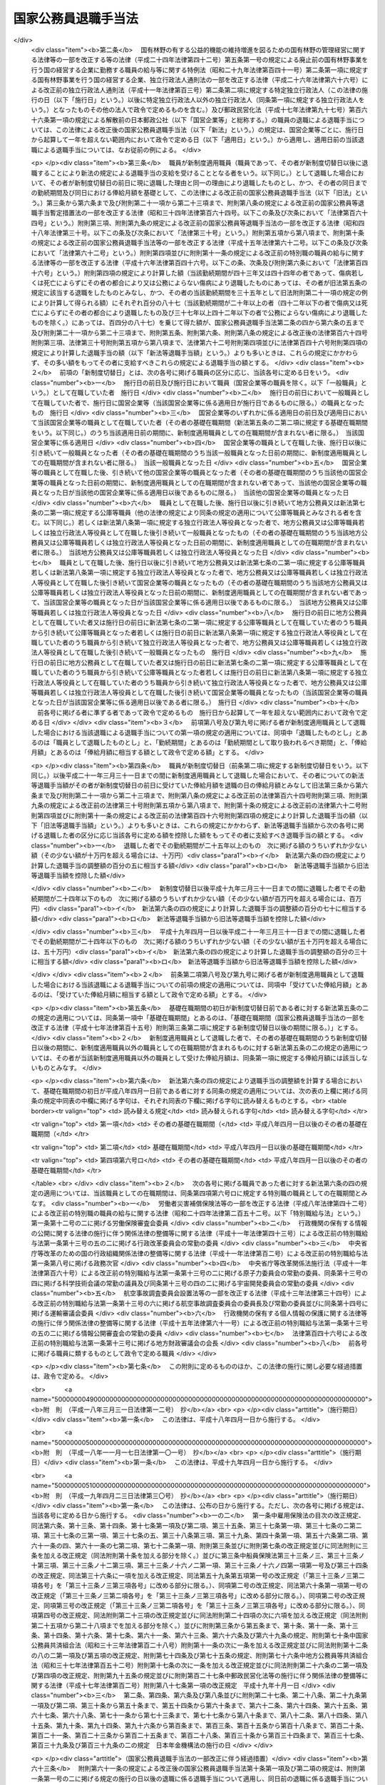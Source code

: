 .. _S28HO182:

====================
国家公務員退職手当法
====================

.. raw:: html
    
    
    <b>国家公務員退職手当法<br>
    （昭和二十八年八月八日法律第百八十二号）</b><br><br><div align="right">最終改正：平成二六年一一月一九日法律第一〇七号</div><br><div align="right"><table width="" border="0"><tr><td><font color="RED">（最終改正までの未施行法令）</font></td></tr><tr><td><a href="/cgi-bin/idxmiseko.cgi?H_RYAKU=%8f%ba%93%f1%94%aa%96%40%88%ea%94%aa%93%f1&amp;H_NO=%95%bd%90%ac%93%f1%8f%5c%98%5a%94%4e%98%5a%8c%8e%8f%5c%8e%4f%93%fa%96%40%97%a5%91%e6%98%5a%8f%5c%8b%e3%8d%86&amp;H_PATH=/miseko/S28HO182/H26HO069.html" target="inyo">平成二十六年六月十三日法律第六十九号</a></td><td align="right">（未施行）</td></tr><tr></tr><tr><td align="right">　</td><td></td></tr><tr></tr></table></div><a name="0000000000000000000000000000000000000000000000000000000000000000000000000000000"></a>
    <br>
    　<a href="#1000000000001000000000000000000000000000000000000000000000000000000000000000000" target="data">第一章　総則（第一条―第二条の三） </a>
    <br>
    　<a href="#1000000000002000000000000000000000000000000000000000000000000000000000000000000" target="data">第二章　一般の退職手当（第二条の四―第八条の二）</a>
    <br>
    　<a href="#1000000000003000000000000000000000000000000000000000000000000000000000000000000" target="data">第三章　特別の退職手当（第九条・第十条）</a>
    <br>
    　<a href="#1000000000004000000000000000000000000000000000000000000000000000000000000000000" target="data">第四章　退職手当の支給制限等（第十一条―第十九条）</a>
    <br>
    　<a href="#1000000000005000000000000000000000000000000000000000000000000000000000000000000" target="data">第五章　雑則（第二十条・第二十一条）</a>
    <br>
    　<a href="#5000000000000000000000000000000000000000000000000000000000000000000000000000000" target="data">附則</a>
    <br>
    
    <p>　　　<b><a name="1000000000001000000000000000000000000000000000000000000000000000000000000000000">第一章　総則</a>
    </b>
    </p><p>
    </p><div class="arttitle"><a name="1000000000000000000000000000000000000000000000000100000000000000000000000000000">（趣旨）</a>
    </div><div class="item"><b>第一条</b>
    <a name="1000000000000000000000000000000000000000000000000100000000001000000000000000000"></a>
    　この法律は、国家公務員が退職した場合に支給する退職手当の基準を定めるものとする。
    </div>
    
    <p>
    </p><div class="arttitle"><a name="1000000000000000000000000000000000000000000000000200000000000000000000000000000">（適用範囲）</a>
    </div><div class="item"><b>第二条</b>
    <a name="1000000000000000000000000000000000000000000000000200000000001000000000000000000"></a>
    　この法律の規定による退職手当は、常時勤務に服することを要する国家公務員（<a href="/cgi-bin/idxrefer.cgi?H_FILE=%8f%ba%93%f1%93%f1%96%40%88%ea%93%f1%81%5a&amp;REF_NAME=%8d%91%89%c6%8c%f6%96%b1%88%f5%96%40&amp;ANCHOR_F=&amp;ANCHOR_T=" target="inyo">国家公務員法</a>
    （昭和二十二年法律第百二十号）<a href="/cgi-bin/idxrefer.cgi?H_FILE=%8f%ba%93%f1%93%f1%96%40%88%ea%93%f1%81%5a&amp;REF_NAME=%91%e6%94%aa%8f%5c%88%ea%8f%f0%82%cc%8e%6c%91%e6%88%ea%8d%80&amp;ANCHOR_F=1000000000000000000000000000000000000000000000008100400000001000000000000000000&amp;ANCHOR_T=1000000000000000000000000000000000000000000000008100400000001000000000000000000#1000000000000000000000000000000000000000000000008100400000001000000000000000000" target="inyo">第八十一条の四第一項</a>
    又は<a href="/cgi-bin/idxrefer.cgi?H_FILE=%8f%ba%93%f1%93%f1%96%40%88%ea%93%f1%81%5a&amp;REF_NAME=%91%e6%94%aa%8f%5c%88%ea%8f%f0%82%cc%8c%dc%91%e6%88%ea%8d%80&amp;ANCHOR_F=1000000000000000000000000000000000000000000000008100500000001000000000000000000&amp;ANCHOR_T=1000000000000000000000000000000000000000000000008100500000001000000000000000000#1000000000000000000000000000000000000000000000008100500000001000000000000000000" target="inyo">第八十一条の五第一項</a>
    の規定により採用された者及びこれらに準ずる他の法令の規定により採用された者並びに<a href="/cgi-bin/idxrefer.cgi?H_FILE=%95%bd%88%ea%88%ea%96%40%88%ea%81%5a%8e%4f&amp;REF_NAME=%93%c6%97%a7%8d%73%90%ad%96%40%90%6c%92%ca%91%a5%96%40&amp;ANCHOR_F=&amp;ANCHOR_T=" target="inyo">独立行政法人通則法</a>
    （平成十一年法律第百三号）<a href="/cgi-bin/idxrefer.cgi?H_FILE=%95%bd%88%ea%88%ea%96%40%88%ea%81%5a%8e%4f&amp;REF_NAME=%91%e6%93%f1%8f%f0%91%e6%8e%6c%8d%80&amp;ANCHOR_F=1000000000000000000000000000000000000000000000000200000000004000000000000000000&amp;ANCHOR_T=1000000000000000000000000000000000000000000000000200000000004000000000000000000#1000000000000000000000000000000000000000000000000200000000004000000000000000000" target="inyo">第二条第四項</a>
    に規定する行政執行法人（以下「行政執行法人」という。）の役員を除く。以下「職員」という。）が退職した場合に、その者（死亡による退職の場合には、その遺族）に支給する。
    </div>
    <div class="item"><b><a name="1000000000000000000000000000000000000000000000000200000000002000000000000000000">２</a>
    </b>
    　職員以外の者で、その勤務形態が職員に準ずるものは、政令で定めるところにより、職員とみなして、この法律の規定を適用する。
    </div>
    
    <p>
    </p><div class="arttitle"><a name="1000000000000000000000000000000000000000000000000200200000000000000000000000000">（遺族の範囲及び順位）</a>
    </div><div class="item"><b>第二条の二</b>
    <a name="1000000000000000000000000000000000000000000000000200200000001000000000000000000"></a>
    　この法律において、「遺族」とは、次に掲げる者をいう。
    <div class="number"><b><a name="1000000000000000000000000000000000000000000000000200200000001000000001000000000">一</a>
    </b>
    　配偶者（届出をしないが、職員の死亡当時事実上婚姻関係と同様の事情にあつた者を含む。）
    </div>
    <div class="number"><b><a name="1000000000000000000000000000000000000000000000000200200000001000000002000000000">二</a>
    </b>
    　子、父母、孫、祖父母及び兄弟姉妹で職員の死亡当時主としてその収入によつて生計を維持していたもの
    </div>
    <div class="number"><b><a name="1000000000000000000000000000000000000000000000000200200000001000000003000000000">三</a>
    </b>
    　前号に掲げる者のほか、職員の死亡当時主としてその収入によつて生計を維持していた親族
    </div>
    <div class="number"><b><a name="1000000000000000000000000000000000000000000000000200200000001000000004000000000">四</a>
    </b>
    　子、父母、孫、祖父母及び兄弟姉妹で第二号に該当しないもの
    </div>
    </div>
    <div class="item"><b><a name="1000000000000000000000000000000000000000000000000200200000002000000000000000000">２</a>
    </b>
    　この法律の規定による退職手当を受けるべき遺族の順位は、前項各号の順位により、同項第二号及び第四号に掲げる者のうちにあつては、当該各号に掲げる順位による。この場合において、父母については、養父母を先にし実父母を後にし、祖父母については、養父母の父母を先にし実父母の父母を後にし、父母の養父母を先にし父母の実父母を後にする。
    </div>
    <div class="item"><b><a name="1000000000000000000000000000000000000000000000000200200000003000000000000000000">３</a>
    </b>
    　この法律の規定による退職手当の支給を受けるべき遺族に同順位の者が二人以上ある場合には、その人数によつて当該退職手当を等分して当該各遺族に支給する。
    </div>
    <div class="item"><b><a name="1000000000000000000000000000000000000000000000000200200000004000000000000000000">４</a>
    </b>
    　次に掲げる者は、この法律の規定による退職手当の支給を受けることができる遺族としない。
    <div class="number"><b><a name="1000000000000000000000000000000000000000000000000200200000004000000001000000000">一</a>
    </b>
    　職員を故意に死亡させた者
    </div>
    <div class="number"><b><a name="1000000000000000000000000000000000000000000000000200200000004000000002000000000">二</a>
    </b>
    　職員の死亡前に、当該職員の死亡によつてこの法律の規定による退職手当の支給を受けることができる先順位又は同順位の遺族となるべき者を故意に死亡させた者
    </div>
    </div>
    
    <p>
    </p><div class="arttitle"><a name="1000000000000000000000000000000000000000000000000200300000000000000000000000000">（退職手当の支払）</a>
    </div><div class="item"><b>第二条の三</b>
    <a name="1000000000000000000000000000000000000000000000000200300000001000000000000000000"></a>
    　この法律の規定による退職手当は、他の法令に別段の定めがある場合を除き、その全額を、現金で、直接この法律の規定によりその支給を受けるべき者に支払わなければならない。ただし、政令で定める確実な方法により支払う場合は、この限りでない。
    </div>
    <div class="item"><b><a name="1000000000000000000000000000000000000000000000000200300000002000000000000000000">２</a>
    </b>
    　次条及び第六条の五の規定による退職手当（以下「一般の退職手当」という。）並びに第九条の規定による退職手当は、職員が退職した日から起算して一月以内に支払わなければならない。ただし、死亡により退職した者に対する退職手当の支給を受けるべき者を確知することができない場合その他特別の事情がある場合は、この限りでない。
    </div>
    
    
    <p>　　　<b><a name="1000000000002000000000000000000000000000000000000000000000000000000000000000000">第二章　一般の退職手当</a>
    </b>
    </p><p>
    </p><div class="arttitle"><a name="1000000000000000000000000000000000000000000000000200400000000000000000000000000">（一般の退職手当）</a>
    </div><div class="item"><b>第二条の四</b>
    <a name="1000000000000000000000000000000000000000000000000200400000001000000000000000000"></a>
    　退職した者に対する退職手当の額は、次条から第六条の三までの規定により計算した退職手当の基本額に、第六条の四の規定により計算した退職手当の調整額を加えて得た額とする。
    </div>
    
    <p>
    </p><div class="arttitle"><a name="1000000000000000000000000000000000000000000000000300000000000000000000000000000">（自己の都合による退職等の場合の退職手当の基本額）</a>
    </div><div class="item"><b>第三条</b>
    <a name="1000000000000000000000000000000000000000000000000300000000001000000000000000000"></a>
    　次条又は第五条の規定に該当する場合を除くほか、退職した者に対する退職手当の基本額は、退職の日におけるその者の俸給月額（俸給が日額で定められている者については、退職の日におけるその者の俸給の日額の二十一日分に相当する額。以下「退職日俸給月額」という。）に、その者の勤続期間を次の各号に区分して、当該各号に掲げる割合を乗じて得た額の合計額とする。
    <div class="number"><b><a name="1000000000000000000000000000000000000000000000000300000000001000000001000000000">一</a>
    </b>
    　一年以上十年以下の期間については、一年につき百分の百
    </div>
    <div class="number"><b><a name="1000000000000000000000000000000000000000000000000300000000001000000002000000000">二</a>
    </b>
    　十一年以上十五年以下の期間については、一年につき百分の百十
    </div>
    <div class="number"><b><a name="1000000000000000000000000000000000000000000000000300000000001000000003000000000">三</a>
    </b>
    　十六年以上二十年以下の期間については、一年につき百分の百六十
    </div>
    <div class="number"><b><a name="1000000000000000000000000000000000000000000000000300000000001000000004000000000">四</a>
    </b>
    　二十一年以上二十五年以下の期間については、一年につき百分の二百
    </div>
    <div class="number"><b><a name="1000000000000000000000000000000000000000000000000300000000001000000005000000000">五</a>
    </b>
    　二十六年以上三十年以下の期間については、一年につき百分の百六十
    </div>
    <div class="number"><b><a name="1000000000000000000000000000000000000000000000000300000000001000000006000000000">六</a>
    </b>
    　三十一年以上の期間については、一年につき百分の百二十
    </div>
    </div>
    <div class="item"><b><a name="1000000000000000000000000000000000000000000000000300000000002000000000000000000">２</a>
    </b>
    　前項に規定する者のうち、負傷若しくは病気（以下「傷病」という。）又は死亡によらず、かつ、第八条の二第五項に規定する認定を受けないで、その者の都合により退職した者（第十二条第一項各号に掲げる者及び傷病によらず、<a href="/cgi-bin/idxrefer.cgi?H_FILE=%8f%ba%93%f1%93%f1%96%40%88%ea%93%f1%81%5a&amp;REF_NAME=%8d%91%89%c6%8c%f6%96%b1%88%f5%96%40%91%e6%8e%b5%8f%5c%94%aa%8f%f0%91%e6%88%ea%8d%86&amp;ANCHOR_F=1000000000000000000000000000000000000000000000007800000000002000000001000000000&amp;ANCHOR_T=1000000000000000000000000000000000000000000000007800000000002000000001000000000#1000000000000000000000000000000000000000000000007800000000002000000001000000000" target="inyo">国家公務員法第七十八条第一号</a>
    から<a href="/cgi-bin/idxrefer.cgi?H_FILE=%8f%ba%93%f1%93%f1%96%40%88%ea%93%f1%81%5a&amp;REF_NAME=%91%e6%8e%4f%8d%86&amp;ANCHOR_F=1000000000000000000000000000000000000000000000007800000000002000000003000000000&amp;ANCHOR_T=1000000000000000000000000000000000000000000000007800000000002000000003000000000#1000000000000000000000000000000000000000000000007800000000002000000003000000000" target="inyo">第三号</a>
    まで（<a href="/cgi-bin/idxrefer.cgi?H_FILE=%8f%ba%93%f1%98%5a%96%40%93%f1%8b%e3%8b%e3&amp;REF_NAME=%8d%d9%94%bb%8f%8a%90%45%88%f5%97%d5%8e%9e%91%5b%92%75%96%40&amp;ANCHOR_F=&amp;ANCHOR_T=" target="inyo">裁判所職員臨時措置法</a>
    （昭和二十六年法律第二百九十九号）において準用する場合を含む。）、<a href="/cgi-bin/idxrefer.cgi?H_FILE=%8f%ba%93%f1%8b%e3%96%40%88%ea%98%5a%8c%dc&amp;REF_NAME=%8e%a9%89%71%91%e0%96%40&amp;ANCHOR_F=&amp;ANCHOR_T=" target="inyo">自衛隊法</a>
    （昭和二十九年法律第百六十五号）<a href="/cgi-bin/idxrefer.cgi?H_FILE=%8f%ba%93%f1%8b%e3%96%40%88%ea%98%5a%8c%dc&amp;REF_NAME=%91%e6%8e%6c%8f%5c%93%f1%8f%f0%91%e6%88%ea%8d%86&amp;ANCHOR_F=1000000000000000000000000000000000000000000000004200000000002000000001000000000&amp;ANCHOR_T=1000000000000000000000000000000000000000000000004200000000002000000001000000000#1000000000000000000000000000000000000000000000004200000000002000000001000000000" target="inyo">第四十二条第一号</a>
    から<a href="/cgi-bin/idxrefer.cgi?H_FILE=%8f%ba%93%f1%8b%e3%96%40%88%ea%98%5a%8c%dc&amp;REF_NAME=%91%e6%8e%4f%8d%86&amp;ANCHOR_F=1000000000000000000000000000000000000000000000004200000000002000000003000000000&amp;ANCHOR_T=1000000000000000000000000000000000000000000000004200000000002000000003000000000#1000000000000000000000000000000000000000000000004200000000002000000003000000000" target="inyo">第三号</a>
    まで又は<a href="/cgi-bin/idxrefer.cgi?H_FILE=%8f%ba%93%f1%93%f1%96%40%94%aa%8c%dc&amp;REF_NAME=%8d%91%89%ef%90%45%88%f5%96%40&amp;ANCHOR_F=&amp;ANCHOR_T=" target="inyo">国会職員法</a>
    （昭和二十二年法律第八十五号）<a href="/cgi-bin/idxrefer.cgi?H_FILE=%8f%ba%93%f1%93%f1%96%40%94%aa%8c%dc&amp;REF_NAME=%91%e6%8f%5c%88%ea%8f%f0%91%e6%88%ea%8d%80%91%e6%88%ea%8d%86&amp;ANCHOR_F=1000000000000000000000000000000000000000000000001100000000001000000001000000000&amp;ANCHOR_T=1000000000000000000000000000000000000000000000001100000000001000000001000000000#1000000000000000000000000000000000000000000000001100000000001000000001000000000" target="inyo">第十一条第一項第一号</a>
    から<a href="/cgi-bin/idxrefer.cgi?H_FILE=%8f%ba%93%f1%93%f1%96%40%94%aa%8c%dc&amp;REF_NAME=%91%e6%8e%4f%8d%86&amp;ANCHOR_F=1000000000000000000000000000000000000000000000001100000000001000000003000000000&amp;ANCHOR_T=1000000000000000000000000000000000000000000000001100000000001000000003000000000#1000000000000000000000000000000000000000000000001100000000001000000003000000000" target="inyo">第三号</a>
    までの規定による免職の処分を受けて退職した者を含む。以下この項及び第六条の四第四項において「自己都合等退職者」という。）に対する退職手当の基本額は、自己都合等退職者が次の各号に掲げる者に該当するときは、前項の規定にかかわらず、同項の規定により計算した額に当該各号に定める割合を乗じて得た額とする。
    <div class="number"><b><a name="1000000000000000000000000000000000000000000000000300000000002000000001000000000">一</a>
    </b>
    　勤続期間一年以上十年以下の者　百分の六十
    </div>
    <div class="number"><b><a name="1000000000000000000000000000000000000000000000000300000000002000000002000000000">二</a>
    </b>
    　勤続期間十一年以上十五年以下の者　百分の八十
    </div>
    <div class="number"><b><a name="1000000000000000000000000000000000000000000000000300000000002000000003000000000">三</a>
    </b>
    　勤続期間十六年以上十九年以下の者　百分の九十
    </div>
    </div>
    
    <p>
    </p><div class="arttitle"><a name="1000000000000000000000000000000000000000000000000400000000000000000000000000000">（十一年以上二十五年未満勤続後の定年退職等の場合の退職手当の基本額）</a>
    </div><div class="item"><b>第四条</b>
    <a name="1000000000000000000000000000000000000000000000000400000000001000000000000000000"></a>
    　十一年以上二十五年未満の期間勤続した者であつて、次に掲げるものに対する退職手当の基本額は、退職日俸給月額に、その者の勤続期間の区分ごとに当該区分に応じた割合を乗じて得た額の合計額とする。
    <div class="number"><b><a name="1000000000000000000000000000000000000000000000000400000000001000000001000000000">一</a>
    </b>
    　<a href="/cgi-bin/idxrefer.cgi?H_FILE=%8f%ba%93%f1%93%f1%96%40%88%ea%93%f1%81%5a&amp;REF_NAME=%8d%91%89%c6%8c%f6%96%b1%88%f5%96%40%91%e6%94%aa%8f%5c%88%ea%8f%f0%82%cc%93%f1%91%e6%88%ea%8d%80&amp;ANCHOR_F=1000000000000000000000000000000000000000000000008100200000001000000000000000000&amp;ANCHOR_T=1000000000000000000000000000000000000000000000008100200000001000000000000000000#1000000000000000000000000000000000000000000000008100200000001000000000000000000" target="inyo">国家公務員法第八十一条の二第一項</a>
    の規定により退職した者（<a href="/cgi-bin/idxrefer.cgi?H_FILE=%8f%ba%93%f1%93%f1%96%40%88%ea%93%f1%81%5a&amp;REF_NAME=%93%af%96%40%91%e6%94%aa%8f%5c%88%ea%8f%f0%82%cc%8e%4f%91%e6%88%ea%8d%80&amp;ANCHOR_F=1000000000000000000000000000000000000000000000008100300000001000000000000000000&amp;ANCHOR_T=1000000000000000000000000000000000000000000000008100300000001000000000000000000#1000000000000000000000000000000000000000000000008100300000001000000000000000000" target="inyo">同法第八十一条の三第一項</a>
    の期限又は<a href="/cgi-bin/idxrefer.cgi?H_FILE=%8f%ba%93%f1%93%f1%96%40%88%ea%93%f1%81%5a&amp;REF_NAME=%93%af%8f%f0%91%e6%93%f1%8d%80&amp;ANCHOR_F=1000000000000000000000000000000000000000000000008100300000002000000000000000000&amp;ANCHOR_T=1000000000000000000000000000000000000000000000008100300000002000000000000000000#1000000000000000000000000000000000000000000000008100300000002000000000000000000" target="inyo">同条第二項</a>
    の規定により延長された期限の到来により退職した者を含む。）又はこれに準ずる他の法令の規定により退職した者
    </div>
    <div class="number"><b><a name="1000000000000000000000000000000000000000000000000400000000001000000002000000000">二</a>
    </b>
    　その者の事情によらないで引き続いて勤続することを困難とする理由により退職した者で政令で定めるもの
    </div>
    <div class="number"><b><a name="1000000000000000000000000000000000000000000000000400000000001000000003000000000">三</a>
    </b>
    　第八条の二第五項に規定する認定（同条第一項第一号に係るものに限る。）を受けて同条第八項第三号に規定する退職すべき期日に退職した者
    </div>
    </div>
    <div class="item"><b><a name="1000000000000000000000000000000000000000000000000400000000002000000000000000000">２</a>
    </b>
    　前項の規定は、十一年以上二十五年未満の期間勤続した者で、通勤（<a href="/cgi-bin/idxrefer.cgi?H_FILE=%8f%ba%93%f1%98%5a%96%40%88%ea%8b%e3%88%ea&amp;REF_NAME=%8d%91%89%c6%8c%f6%96%b1%88%f5%8d%d0%8a%51%95%e2%8f%9e%96%40&amp;ANCHOR_F=&amp;ANCHOR_T=" target="inyo">国家公務員災害補償法</a>
    （昭和二十六年法律第百九十一号）<a href="/cgi-bin/idxrefer.cgi?H_FILE=%8f%ba%93%f1%98%5a%96%40%88%ea%8b%e3%88%ea&amp;REF_NAME=%91%e6%88%ea%8f%f0%82%cc%93%f1&amp;ANCHOR_F=1000000000000000000000000000000000000000000000000100200000000000000000000000000&amp;ANCHOR_T=1000000000000000000000000000000000000000000000000100200000000000000000000000000#1000000000000000000000000000000000000000000000000100200000000000000000000000000" target="inyo">第一条の二</a>
    （他の法令において、引用し、準用し、又はその例による場合を含む。）に規定する通勤をいう。以下同じ。）による傷病により退職し、死亡（公務上の死亡を除く。）により退職し、又は定年に達した日以後その者の非違によることなく退職した者（前項の規定に該当する者を除く。）に対する退職手当の基本額について準用する。
    </div>
    <div class="item"><b><a name="1000000000000000000000000000000000000000000000000400000000003000000000000000000">３</a>
    </b>
    　第一項に規定する勤続期間の区分及び当該区分に応じた割合は、次のとおりとする。
    <div class="number"><b><a name="1000000000000000000000000000000000000000000000000400000000003000000001000000000">一</a>
    </b>
    　一年以上十年以下の期間については、一年につき百分の百二十五
    </div>
    <div class="number"><b><a name="1000000000000000000000000000000000000000000000000400000000003000000002000000000">二</a>
    </b>
    　十一年以上十五年以下の期間については、一年につき百分の百三十七・五
    </div>
    <div class="number"><b><a name="1000000000000000000000000000000000000000000000000400000000003000000003000000000">三</a>
    </b>
    　十六年以上二十四年以下の期間については、一年につき百分の二百
    </div>
    </div>
    
    <p>
    </p><div class="arttitle"><a name="1000000000000000000000000000000000000000000000000500000000000000000000000000000">（二十五年以上勤続後の定年退職等の場合の退職手当の基本額）</a>
    </div><div class="item"><b>第五条</b>
    <a name="1000000000000000000000000000000000000000000000000500000000001000000000000000000"></a>
    　次に掲げる者に対する退職手当の基本額は、退職日俸給月額に、その者の勤続期間の区分ごとに当該区分に応じた割合を乗じて得た額の合計額とする。
    <div class="number"><b><a name="1000000000000000000000000000000000000000000000000500000000001000000001000000000">一</a>
    </b>
    　二十五年以上勤続し、<a href="/cgi-bin/idxrefer.cgi?H_FILE=%8f%ba%93%f1%93%f1%96%40%88%ea%93%f1%81%5a&amp;REF_NAME=%8d%91%89%c6%8c%f6%96%b1%88%f5%96%40%91%e6%94%aa%8f%5c%88%ea%8f%f0%82%cc%93%f1%91%e6%88%ea%8d%80&amp;ANCHOR_F=1000000000000000000000000000000000000000000000008100200000001000000000000000000&amp;ANCHOR_T=1000000000000000000000000000000000000000000000008100200000001000000000000000000#1000000000000000000000000000000000000000000000008100200000001000000000000000000" target="inyo">国家公務員法第八十一条の二第一項</a>
    の規定により退職した者（<a href="/cgi-bin/idxrefer.cgi?H_FILE=%8f%ba%93%f1%93%f1%96%40%88%ea%93%f1%81%5a&amp;REF_NAME=%93%af%96%40%91%e6%94%aa%8f%5c%88%ea%8f%f0%82%cc%8e%4f%91%e6%88%ea%8d%80&amp;ANCHOR_F=1000000000000000000000000000000000000000000000008100300000001000000000000000000&amp;ANCHOR_T=1000000000000000000000000000000000000000000000008100300000001000000000000000000#1000000000000000000000000000000000000000000000008100300000001000000000000000000" target="inyo">同法第八十一条の三第一項</a>
    の期限又は<a href="/cgi-bin/idxrefer.cgi?H_FILE=%8f%ba%93%f1%93%f1%96%40%88%ea%93%f1%81%5a&amp;REF_NAME=%93%af%8f%f0%91%e6%93%f1%8d%80&amp;ANCHOR_F=1000000000000000000000000000000000000000000000008100300000002000000000000000000&amp;ANCHOR_T=1000000000000000000000000000000000000000000000008100300000002000000000000000000#1000000000000000000000000000000000000000000000008100300000002000000000000000000" target="inyo">同条第二項</a>
    の規定により延長された期限の到来により退職した者を含む。）又はこれに準ずる他の法令の規定により退職した者
    </div>
    <div class="number"><b><a name="1000000000000000000000000000000000000000000000000500000000001000000002000000000">二</a>
    </b>
    　<a href="/cgi-bin/idxrefer.cgi?H_FILE=%8f%ba%93%f1%93%f1%96%40%88%ea%93%f1%81%5a&amp;REF_NAME=%8d%91%89%c6%8c%f6%96%b1%88%f5%96%40%91%e6%8e%b5%8f%5c%94%aa%8f%f0%91%e6%8e%6c%8d%86&amp;ANCHOR_F=1000000000000000000000000000000000000000000000007800000000001000000004000000000&amp;ANCHOR_T=1000000000000000000000000000000000000000000000007800000000001000000004000000000#1000000000000000000000000000000000000000000000007800000000001000000004000000000" target="inyo">国家公務員法第七十八条第四号</a>
    （<a href="/cgi-bin/idxrefer.cgi?H_FILE=%8f%ba%93%f1%98%5a%96%40%93%f1%8b%e3%8b%e3&amp;REF_NAME=%8d%d9%94%bb%8f%8a%90%45%88%f5%97%d5%8e%9e%91%5b%92%75%96%40&amp;ANCHOR_F=&amp;ANCHOR_T=" target="inyo">裁判所職員臨時措置法</a>
    において準用する場合を含む。）、<a href="/cgi-bin/idxrefer.cgi?H_FILE=%8f%ba%93%f1%8b%e3%96%40%88%ea%98%5a%8c%dc&amp;REF_NAME=%8e%a9%89%71%91%e0%96%40%91%e6%8e%6c%8f%5c%93%f1%8f%f0%91%e6%8e%6c%8d%86&amp;ANCHOR_F=1000000000000000000000000000000000000000000000004200000000001000000004000000000&amp;ANCHOR_T=1000000000000000000000000000000000000000000000004200000000001000000004000000000#1000000000000000000000000000000000000000000000004200000000001000000004000000000" target="inyo">自衛隊法第四十二条第四号</a>
    又は<a href="/cgi-bin/idxrefer.cgi?H_FILE=%8f%ba%93%f1%93%f1%96%40%94%aa%8c%dc&amp;REF_NAME=%8d%91%89%ef%90%45%88%f5%96%40%91%e6%8f%5c%88%ea%8f%f0%91%e6%88%ea%8d%80%91%e6%8e%6c%8d%86&amp;ANCHOR_F=1000000000000000000000000000000000000000000000001100000000001000000004000000000&amp;ANCHOR_T=1000000000000000000000000000000000000000000000001100000000001000000004000000000#1000000000000000000000000000000000000000000000001100000000001000000004000000000" target="inyo">国会職員法第十一条第一項第四号</a>
    の規定による免職の処分を受けて退職した者
    </div>
    <div class="number"><b><a name="1000000000000000000000000000000000000000000000000500000000001000000003000000000">三</a>
    </b>
    　第八条の二第五項に規定する認定（同条第一項第二号に係るものに限る。）を受けて同条第八項第三号に規定する退職すべき期日に退職した者
    </div>
    <div class="number"><b><a name="1000000000000000000000000000000000000000000000000500000000001000000004000000000">四</a>
    </b>
    　公務上の傷病又は死亡により退職した者
    </div>
    <div class="number"><b><a name="1000000000000000000000000000000000000000000000000500000000001000000005000000000">五</a>
    </b>
    　二十五年以上勤続し、その者の事情によらないで引き続いて勤続することを困難とする理由により退職した者で政令で定めるもの
    </div>
    <div class="number"><b><a name="1000000000000000000000000000000000000000000000000500000000001000000006000000000">六</a>
    </b>
    　二十五年以上勤続し、第八条の二第五項に規定する認定（同条第一項第一号に係るものに限る。）を受けて同条第八項第三号に規定する退職すべき期日に退職した者
    </div>
    </div>
    <div class="item"><b><a name="1000000000000000000000000000000000000000000000000500000000002000000000000000000">２</a>
    </b>
    　前項の規定は、二十五年以上勤続した者で、通勤による傷病により退職し、死亡により退職し、又は定年に達した日以後その者の非違によることなく退職した者（前項の規定に該当する者を除く。）に対する退職手当の基本額について準用する。
    </div>
    <div class="item"><b><a name="1000000000000000000000000000000000000000000000000500000000003000000000000000000">３</a>
    </b>
    　第一項に規定する勤続期間の区分及び当該区分に応じた割合は、次のとおりとする。
    <div class="number"><b><a name="1000000000000000000000000000000000000000000000000500000000003000000001000000000">一</a>
    </b>
    　一年以上十年以下の期間については、一年につき百分の百五十
    </div>
    <div class="number"><b><a name="1000000000000000000000000000000000000000000000000500000000003000000002000000000">二</a>
    </b>
    　十一年以上二十五年以下の期間については、一年につき百分の百六十五
    </div>
    <div class="number"><b><a name="1000000000000000000000000000000000000000000000000500000000003000000003000000000">三</a>
    </b>
    　二十六年以上三十四年以下の期間については、一年につき百分の百八十
    </div>
    <div class="number"><b><a name="1000000000000000000000000000000000000000000000000500000000003000000004000000000">四</a>
    </b>
    　三十五年以上の期間については、一年につき百分の百五
    </div>
    </div>
    
    <p>
    </p><div class="arttitle"><a name="1000000000000000000000000000000000000000000000000500200000000000000000000000000">（俸給月額の減額改定以外の理由により俸給月額が減額されたことがある場合の退職手当の基本額に係る特例）</a>
    </div><div class="item"><b>第五条の二</b>
    <a name="1000000000000000000000000000000000000000000000000500200000001000000000000000000"></a>
    　退職した者の基礎在職期間中に、俸給月額の減額改定（俸給月額の改定をする法令が制定され、又はこれに準ずる給与の支給の基準が定められた場合において、当該法令又は給与の支給の基準による改定により当該改定前に受けていた俸給月額が減額されることをいう。以下同じ。）以外の理由によりその者の俸給月額が減額されたことがある場合において、当該理由が生じた日（以下「減額日」という。）における当該理由により減額されなかつたものとした場合のその者の俸給月額のうち最も多いもの（以下「特定減額前俸給月額」という。）が、退職日俸給月額よりも多いときは、その者に対する退職手当の基本額は、前三条の規定にかかわらず、次の各号に掲げる額の合計額とする。
    <div class="number"><b><a name="1000000000000000000000000000000000000000000000000500200000001000000001000000000">一</a>
    </b>
    　その者が特定減額前俸給月額に係る減額日のうち最も遅い日の前日に現に退職した理由と同一の理由により退職したものとし、かつ、その者の同日までの勤続期間及び特定減額前俸給月額を基礎として、前三条の規定により計算した場合の退職手当の基本額に相当する額
    </div>
    <div class="number"><b><a name="1000000000000000000000000000000000000000000000000500200000001000000002000000000">二</a>
    </b>
    　退職日俸給月額に、イに掲げる割合からロに掲げる割合を控除した割合を乗じて得た額<div class="para1"><b>イ</b>　その者に対する退職手当の基本額が前三条の規定により計算した額であるものとした場合における当該退職手当の基本額の退職日俸給月額に対する割合</div>
    <div class="para1"><b>ロ</b>　前号に掲げる額の特定減額前俸給月額に対する割合</div>
    
    </div>
    </div>
    <div class="item"><b><a name="1000000000000000000000000000000000000000000000000500200000002000000000000000000">２</a>
    </b>
    　前項の「基礎在職期間」とは、その者に係る退職（この法律その他の法律の規定により、この法律の規定による退職手当を支給しないこととしている退職を除く。）の日以前の期間のうち、次の各号に掲げる在職期間に該当するもの（当該期間中にこの法律の規定による退職手当の支給を受けたこと又は地方公務員、第七条の二第一項に規定する公庫等職員（他の法律の規定により、同条の規定の適用について、同項に規定する公庫等職員とみなされるものを含む。以下この項において同じ。）若しくは第八条第一項に規定する独立行政法人等役員として退職したことにより退職手当（これに相当する給付を含む。）の支給を受けたことがある場合におけるこれらの退職手当に係る退職の日以前の期間及び第七条第六項の規定により職員としての引き続いた在職期間の全期間が切り捨てられたこと又は第十二条第一項若しくは第十四条第一項の規定により一般の退職手当等（一般の退職手当及び第九条の規定による退職手当をいう。以下同じ。）の全部を支給しないこととする処分を受けたことにより一般の退職手当等の支給を受けなかつたことがある場合における当該一般の退職手当等に係る退職の日以前の期間（これらの退職の日に職員、地方公務員、第七条の二第一項に規定する公庫等職員又は第八条第一項に規定する独立行政法人等役員となつたときは、当該退職の日前の期間）を除く。）をいう。
    <div class="number"><b><a name="1000000000000000000000000000000000000000000000000500200000002000000001000000000">一</a>
    </b>
    　職員としての引き続いた在職期間
    </div>
    <div class="number"><b><a name="1000000000000000000000000000000000000000000000000500200000002000000002000000000">二</a>
    </b>
    　第七条第五項の規定により職員としての引き続いた在職期間に含むものとされた地方公務員としての引き続いた在職期間
    </div>
    <div class="number"><b><a name="1000000000000000000000000000000000000000000000000500200000002000000003000000000">三</a>
    </b>
    　第七条の二第一項に規定する再び職員となつた者の同項に規定する公庫等職員としての引き続いた在職期間
    </div>
    <div class="number"><b><a name="1000000000000000000000000000000000000000000000000500200000002000000004000000000">四</a>
    </b>
    　第七条の二第二項に規定する場合における公庫等職員としての引き続いた在職期間
    </div>
    <div class="number"><b><a name="1000000000000000000000000000000000000000000000000500200000002000000005000000000">五</a>
    </b>
    　第八条第一項に規定する再び職員となつた者の同項に規定する独立行政法人等役員としての引き続いた在職期間
    </div>
    <div class="number"><b><a name="1000000000000000000000000000000000000000000000000500200000002000000006000000000">六</a>
    </b>
    　第八条第二項に規定する場合における独立行政法人等役員としての引き続いた在職期間
    </div>
    <div class="number"><b><a name="1000000000000000000000000000000000000000000000000500200000002000000007000000000">七</a>
    </b>
    　前各号に掲げる期間に準ずるものとして政令で定める在職期間
    </div>
    </div>
    
    <p>
    </p><div class="arttitle"><a name="1000000000000000000000000000000000000000000000000500300000000000000000000000000">（定年前早期退職者に対する退職手当の基本額に係る特例）</a>
    </div><div class="item"><b>第五条の三</b>
    <a name="1000000000000000000000000000000000000000000000000500300000001000000000000000000"></a>
    　第四条第一項第三号及び第五条第一項（第一号を除く。）に規定する者（退職日俸給月額が<a href="/cgi-bin/idxrefer.cgi?H_FILE=%8f%ba%93%f1%8c%dc%96%40%8b%e3%8c%dc&amp;REF_NAME=%88%ea%94%ca%90%45%82%cc%90%45%88%f5%82%cc%8b%8b%97%5e%82%c9%8a%d6%82%b7%82%e9%96%40%97%a5&amp;ANCHOR_F=&amp;ANCHOR_T=" target="inyo">一般職の職員の給与に関する法律</a>
    （昭和二十五年法律第九十五号）の指定職俸給表六号俸の額に相当する額以上である者その他政令で定める者を除く。）のうち、定年に達する日から政令で定める一定の期間前までに退職した者であつて、その勤続期間が二十年以上であり、かつ、その年齢が政令で定める年齢以上であるものに対する第四条第一項、第五条第一項及び前条第一項の規定の適用については、次の表の上欄に掲げる規定中同表の中欄に掲げる字句は、それぞれ同表の下欄に掲げる字句に読み替えるものとする。<br>
    <table border><tr valign="top">
    <td>
    読み替える規定</td>
    <td>
    読み替えられる字句</td>
    <td>
    読み替える字句</td>
    </tr>
    
    <tr valign="top">
    <td>
    第四条第一項及び第五条第一項</td>
    <td>
    退職日俸給月額</td>
    <td>
    退職日俸給月額及び退職日俸給月額に退職の日において定められているその者に係る定年と退職の日におけるその者の年齢との差に相当する年数一年につき当該年数及び退職日俸給月額に応じて百分の三を超えない範囲内で政令で定める割合を乗じて得た額の合計額</td>
    </tr>
    
    <tr valign="top">
    <td>
    第五条の二第一項第一号</td>
    <td>
    及び特定減額前俸給月額</td>
    <td>
    並びに特定減額前俸給月額及び特定減額前俸給月額に退職の日において定められているその者に係る定年と退職の日におけるその者の年齢との差に相当する年数一年につき当該年数及び特定減額前俸給月額に応じて百分の三を超えない範囲内で政令で定める割合を乗じて得た額の合計額</td>
    </tr>
    
    <tr valign="top">
    <td>
    第五条の二第一項第二号</td>
    <td>
    退職日俸給月額に、</td>
    <td>
    退職日俸給月額及び退職日俸給月額に退職の日において定められているその者に係る定年と退職の日におけるその者の年齢との差に相当する年数一年につき当該年数及び特定減額前俸給月額に応じて百分の三を超えない範囲内で政令で定める割合を乗じて得た額の合計額に、</td>
    </tr>
    
    <tr valign="top">
    <td>
    第五条の二第一項第二号ロ</td>
    <td>
    前号に掲げる額</td>
    <td>
    その者が特定減額前俸給月額に係る減額日のうち最も遅い日の前日に現に退職した理由と同一の理由により退職したものとし、かつ、その者の同日までの勤続期間及び特定減額前俸給月額を基礎として、前三条の規定により計算した場合の退職手当の基本額に相当する額</td>
    </tr>
    
    </table>
    <br>
    </div>
    
    <p>
    </p><div class="arttitle"><a name="1000000000000000000000000000000000000000000000000600000000000000000000000000000">（退職手当の基本額の最高限度額）</a>
    </div><div class="item"><b>第六条</b>
    <a name="1000000000000000000000000000000000000000000000000600000000001000000000000000000"></a>
    　第三条から第五条までの規定により計算した退職手当の基本額が退職日俸給月額に六十を乗じて得た額を超えるときは、これらの規定にかかわらず、その乗じて得た額をその者の退職手当の基本額とする。
    </div>
    
    <p>
    </p><div class="item"><b><a name="1000000000000000000000000000000000000000000000000600200000000000000000000000000">第六条の二</a>
    </b>
    <a name="1000000000000000000000000000000000000000000000000600200000001000000000000000000"></a>
    　第五条の二第一項の規定により計算した退職手当の基本額が次の各号に掲げる同項第二号ロに掲げる割合の区分に応じ当該各号に定める額を超えるときは、同項の規定にかかわらず、当該各号に定める額をその者の退職手当の基本額とする。
    <div class="number"><b><a name="1000000000000000000000000000000000000000000000000600200000001000000001000000000">一</a>
    </b>
    　六十以上　特定減額前俸給月額に六十を乗じて得た額
    </div>
    <div class="number"><b><a name="1000000000000000000000000000000000000000000000000600200000001000000002000000000">二</a>
    </b>
    　六十未満　特定減額前俸給月額に第五条の二第一項第二号ロに掲げる割合を乗じて得た額及び退職日俸給月額に六十から当該割合を控除した割合を乗じて得た額の合計額
    </div>
    </div>
    
    <p>
    </p><div class="item"><b><a name="1000000000000000000000000000000000000000000000000600300000000000000000000000000">第六条の三</a>
    </b>
    <a name="1000000000000000000000000000000000000000000000000600300000001000000000000000000"></a>
    　第五条の三に規定する者に対する前二条の規定の適用については、次の表の上欄に掲げる規定中同表の中欄に掲げる字句は、それぞれ同表の下欄に掲げる字句に読み替えるものとする。<br>
    <table border><tr valign="top">
    <td>
    読み替える規定</td>
    <td>
    読み替えられる字句</td>
    <td>
    読み替える字句</td>
    </tr>
    
    <tr valign="top">
    <td rowspan="3">
    第六条</td>
    <td>
    第三条から第五条まで</td>
    <td>
    前条の規定により読み替えて適用する第五条</td>
    </tr>
    
    <tr valign="top">
    <td>
    退職日俸給月額</td>
    <td>
    退職日俸給月額及び退職日俸給月額に退職の日において定められているその者に係る定年と退職の日におけるその者の年齢との差に相当する年数一年につき当該年数及び退職日俸給月額に応じて百分の三を超えない範囲内で政令で定める割合を乗じて得た額の合計額</td>
    </tr>
    
    <tr valign="top">
    <td>
    これらの</td>
    <td>
    前条の規定により読み替えて適用する第五条の</td>
    </tr>
    
    <tr valign="top">
    <td rowspan="3">
    第六条の二</td>
    <td>
    第五条の二第一項の</td>
    <td>
    第五条の三の規定により読み替えて適用する第五条の二第一項の</td>
    </tr>
    
    <tr valign="top">
    <td>
    同項第二号ロ</td>
    <td>
    第五条の三の規定により読み替えて適用する同項第二号ロ</td>
    </tr>
    
    <tr valign="top">
    <td>
    同項の</td>
    <td>
    同条の規定により読み替えて適用する同項の</td>
    </tr>
    
    <tr valign="top">
    <td>
    第六条の二第一号</td>
    <td>
    特定減額前俸給月額</td>
    <td>
    特定減額前俸給月額及び特定減額前俸給月額に退職の日において定められているその者に係る定年と退職の日におけるその者の年齢との差に相当する年数一年につき当該年数及び特定減額前俸給月額に応じて百分の三を超えない範囲内で政令で定める割合を乗じて得た額の合計額</td>
    </tr>
    
    <tr valign="top">
    <td rowspan="4">
    第六条の二第二号</td>
    <td>
    特定減額前俸給月額</td>
    <td>
    特定減額前俸給月額及び特定減額前俸給月額に退職の日において定められているその者に係る定年と退職の日におけるその者の年齢との差に相当する年数一年につき当該年数及び特定減額前俸給月額に応じて百分の三を超えない範囲内で政令で定める割合を乗じて得た額の合計額</td>
    </tr>
    
    <tr valign="top">
    <td>
    第五条の二第一項第二号ロ</td>
    <td>
    第五条の三の規定により読み替えて適用する第五条の二第一項第二号ロ</td>
    </tr>
    
    <tr valign="top">
    <td>
    及び退職日俸給月額</td>
    <td>
    並びに退職日俸給月額及び退職日俸給月額に退職の日において定められているその者に係る定年と退職の日におけるその者の年齢との差に相当する年数一年につき当該年数及び特定減額前俸給月額に応じて百分の三を超えない範囲内で政令で定める割合を乗じて得た額の合計額</td>
    </tr>
    
    <tr valign="top">
    <td>
    当該割合</td>
    <td>
    当該第五条の三の規定により読み替えて適用する同号ロに掲げる割合</td>
    </tr>
    
    </table>
    <br>
    </div>
    
    <p>
    </p><div class="arttitle"><a name="1000000000000000000000000000000000000000000000000600400000000000000000000000000">（退職手当の調整額）</a>
    </div><div class="item"><b>第六条の四</b>
    <a name="1000000000000000000000000000000000000000000000000600400000001000000000000000000"></a>
    　退職した者に対する退職手当の調整額は、その者の基礎在職期間（第五条の二第二項に規定する基礎在職期間をいう。以下同じ。）の初日の属する月からその者の基礎在職期間の末日の属する月までの各月（<a href="/cgi-bin/idxrefer.cgi?H_FILE=%8f%ba%93%f1%93%f1%96%40%88%ea%93%f1%81%5a&amp;REF_NAME=%8d%91%89%c6%8c%f6%96%b1%88%f5%96%40%91%e6%8e%b5%8f%5c%8b%e3%8f%f0&amp;ANCHOR_F=1000000000000000000000000000000000000000000000007900000000000000000000000000000&amp;ANCHOR_T=1000000000000000000000000000000000000000000000007900000000000000000000000000000#1000000000000000000000000000000000000000000000007900000000000000000000000000000" target="inyo">国家公務員法第七十九条</a>
    の規定による休職（公務上の傷病による休職、通勤による傷病による休職、職員を政令で定める法人その他の団体の業務に従事させるための休職及び当該休職以外の休職であつて職員を当該職員の職務に密接な関連があると認められる学術研究その他の業務に従事させるためのもので当該業務への従事が公務の能率的な運営に特に資するものとして政令で定める要件を満たすものを除く。）、<a href="/cgi-bin/idxrefer.cgi?H_FILE=%8f%ba%93%f1%93%f1%96%40%88%ea%93%f1%81%5a&amp;REF_NAME=%93%af%96%40%91%e6%94%aa%8f%5c%93%f1%8f%f0&amp;ANCHOR_F=1000000000000000000000000000000000000000000000008200000000000000000000000000000&amp;ANCHOR_T=1000000000000000000000000000000000000000000000008200000000000000000000000000000#1000000000000000000000000000000000000000000000008200000000000000000000000000000" target="inyo">同法第八十二条</a>
    の規定による停職その他これらに準ずる事由により現実に職務をとることを要しない期間のある月（現実に職務をとることを要する日のあつた月を除く。以下「休職月等」という。）のうち政令で定めるものを除く。）ごとに当該各月にその者が属していた次の各号に掲げる職員の区分に応じて当該各号に定める額（以下「調整月額」という。）のうちその額が最も多いものから順次その順位を付し、その第一順位から第六十順位までの調整月額（当該各月の月数が六十月に満たない場合には、当該各月の調整月額）を合計した額とする。
    <div class="number"><b><a name="1000000000000000000000000000000000000000000000000600400000001000000001000000000">一</a>
    </b>
    　第一号区分　九万五千四百円
    </div>
    <div class="number"><b><a name="1000000000000000000000000000000000000000000000000600400000001000000002000000000">二</a>
    </b>
    　第二号区分　七万八千七百五十円
    </div>
    <div class="number"><b><a name="1000000000000000000000000000000000000000000000000600400000001000000003000000000">三</a>
    </b>
    　第三号区分　七万四百円
    </div>
    <div class="number"><b><a name="1000000000000000000000000000000000000000000000000600400000001000000004000000000">四</a>
    </b>
    　第四号区分　六万五千円
    </div>
    <div class="number"><b><a name="1000000000000000000000000000000000000000000000000600400000001000000005000000000">五</a>
    </b>
    　第五号区分　五万九千五百五十円
    </div>
    <div class="number"><b><a name="1000000000000000000000000000000000000000000000000600400000001000000006000000000">六</a>
    </b>
    　第六号区分　五万四千百五十円
    </div>
    <div class="number"><b><a name="1000000000000000000000000000000000000000000000000600400000001000000007000000000">七</a>
    </b>
    　第七号区分　四万三千三百五十円
    </div>
    <div class="number"><b><a name="1000000000000000000000000000000000000000000000000600400000001000000008000000000">八</a>
    </b>
    　第八号区分　三万二千五百円
    </div>
    <div class="number"><b><a name="1000000000000000000000000000000000000000000000000600400000001000000009000000000">九</a>
    </b>
    　第九号区分　二万七千百円
    </div>
    <div class="number"><b><a name="1000000000000000000000000000000000000000000000000600400000001000000010000000000">十</a>
    </b>
    　第十号区分　二万千七百円
    </div>
    <div class="number"><b><a name="1000000000000000000000000000000000000000000000000600400000001000000011000000000">十一</a>
    </b>
    　第十一号区分　零
    </div>
    </div>
    <div class="item"><b><a name="1000000000000000000000000000000000000000000000000600400000002000000000000000000">２</a>
    </b>
    　退職した者の基礎在職期間に第五条の二第二項第二号から第七号までに掲げる期間が含まれる場合における前項の規定の適用については、その者は、政令で定めるところにより、当該期間において職員として在職していたものとみなす。
    </div>
    <div class="item"><b><a name="1000000000000000000000000000000000000000000000000600400000003000000000000000000">３</a>
    </b>
    　第一項各号に掲げる職員の区分は、官職の職制上の段階、職務の級、階級その他職員の職務の複雑、困難及び責任の度に関する事項を考慮して、政令で定める。
    </div>
    <div class="item"><b><a name="1000000000000000000000000000000000000000000000000600400000004000000000000000000">４</a>
    </b>
    　次の各号に掲げる者に対する退職手当の調整額は、第一項の規定にかかわらず、当該各号に定める額とする。
    <div class="number"><b><a name="1000000000000000000000000000000000000000000000000600400000004000000001000000000">一</a>
    </b>
    　退職した者（第五号に掲げる者を除く。次号において同じ。）のうち自己都合等退職者以外のものでその勤続期間が一年以上四年以下のもの　第一項の規定により計算した額の二分の一に相当する額
    </div>
    <div class="number"><b><a name="1000000000000000000000000000000000000000000000000600400000004000000002000000000">二</a>
    </b>
    　退職した者のうち自己都合等退職者以外のものでその勤続期間が零のもの　零
    </div>
    <div class="number"><b><a name="1000000000000000000000000000000000000000000000000600400000004000000003000000000">三</a>
    </b>
    　自己都合等退職者でその勤続期間が十年以上二十四年以下のもの　第一項の規定により計算した額の二分の一に相当する額
    </div>
    <div class="number"><b><a name="1000000000000000000000000000000000000000000000000600400000004000000004000000000">四</a>
    </b>
    　自己都合等退職者でその勤続期間が九年以下のもの　零
    </div>
    <div class="number"><b><a name="1000000000000000000000000000000000000000000000000600400000004000000005000000000">五</a>
    </b>
    　次のいずれかに該当する者　第三条から前条までの規定により計算した退職手当の基本額の百分の八に相当する額<div class="para1"><b>イ</b>　退職日俸給月額が<a href="/cgi-bin/idxrefer.cgi?H_FILE=%8f%ba%93%f1%8c%dc%96%40%8b%e3%8c%dc&amp;REF_NAME=%88%ea%94%ca%90%45%82%cc%90%45%88%f5%82%cc%8b%8b%97%5e%82%c9%8a%d6%82%b7%82%e9%96%40%97%a5&amp;ANCHOR_F=&amp;ANCHOR_T=" target="inyo">一般職の職員の給与に関する法律</a>
    の指定職俸給表八号俸の額に相当する額を超える者その他これに類する者として政令で定めるもの</div>
    <div class="para1"><b>ロ</b>　その者の基礎在職期間が全て<a href="/cgi-bin/idxrefer.cgi?H_FILE=%8f%ba%93%f1%8e%6c%96%40%93%f1%8c%dc%93%f1&amp;REF_NAME=%93%c1%95%ca%90%45%82%cc%90%45%88%f5%82%cc%8b%8b%97%5e%82%c9%8a%d6%82%b7%82%e9%96%40%97%a5&amp;ANCHOR_F=&amp;ANCHOR_T=" target="inyo">特別職の職員の給与に関する法律</a>
    （昭和二十四年法律第二百五十二号）<a href="/cgi-bin/idxrefer.cgi?H_FILE=%8f%ba%93%f1%8e%6c%96%40%93%f1%8c%dc%93%f1&amp;REF_NAME=%91%e6%88%ea%8f%f0&amp;ANCHOR_F=1000000000000000000000000000000000000000000000000100000000000000000000000000000&amp;ANCHOR_T=1000000000000000000000000000000000000000000000000100000000000000000000000000000#1000000000000000000000000000000000000000000000000100000000000000000000000000000" target="inyo">第一条</a>
    各号（第七十三号及び第七十四号を除く。）に掲げる特別職の職員としての在職期間である者</div>
    
    </div>
    </div>
    <div class="item"><b><a name="1000000000000000000000000000000000000000000000000600400000005000000000000000000">５</a>
    </b>
    　前各項に定めるもののほか、調整月額のうちにその額が等しいものがある場合において、調整月額に順位を付す方法その他の本条の規定による退職手当の調整額の計算に関し必要な事項は、政令で定める。
    </div>
    
    <p>
    </p><div class="arttitle"><a name="1000000000000000000000000000000000000000000000000600500000000000000000000000000">（一般の退職手当の額に係る特例）</a>
    </div><div class="item"><b>第六条の五</b>
    <a name="1000000000000000000000000000000000000000000000000600500000001000000000000000000"></a>
    　第五条第一項に規定する者で次の各号に掲げる者に該当するものに対する退職手当の額が退職の日におけるその者の基本給月額に当該各号に定める割合を乗じて得た額に満たないときは、第二条の四、第五条、第五条の二及び前条の規定にかかわらず、その乗じて得た額をその者の退職手当の額とする。
    <div class="number"><b><a name="1000000000000000000000000000000000000000000000000600500000001000000001000000000">一</a>
    </b>
    　勤続期間一年未満の者　百分の二百七十
    </div>
    <div class="number"><b><a name="1000000000000000000000000000000000000000000000000600500000001000000002000000000">二</a>
    </b>
    　勤続期間一年以上二年未満の者　百分の三百六十
    </div>
    <div class="number"><b><a name="1000000000000000000000000000000000000000000000000600500000001000000003000000000">三</a>
    </b>
    　勤続期間二年以上三年未満の者　百分の四百五十
    </div>
    <div class="number"><b><a name="1000000000000000000000000000000000000000000000000600500000001000000004000000000">四</a>
    </b>
    　勤続期間三年以上の者　百分の五百四十
    </div>
    </div>
    <div class="item"><b><a name="1000000000000000000000000000000000000000000000000600500000002000000000000000000">２</a>
    </b>
    　前項の「基本給月額」とは、<a href="/cgi-bin/idxrefer.cgi?H_FILE=%8f%ba%93%f1%8c%dc%96%40%8b%e3%8c%dc&amp;REF_NAME=%88%ea%94%ca%90%45%82%cc%90%45%88%f5%82%cc%8b%8b%97%5e%82%c9%8a%d6%82%b7%82%e9%96%40%97%a5&amp;ANCHOR_F=&amp;ANCHOR_T=" target="inyo">一般職の職員の給与に関する法律</a>
    の適用を受ける職員（以下「一般職の職員」という。）については<a href="/cgi-bin/idxrefer.cgi?H_FILE=%8f%ba%93%f1%8c%dc%96%40%8b%e3%8c%dc&amp;REF_NAME=%93%af%96%40&amp;ANCHOR_F=&amp;ANCHOR_T=" target="inyo">同法</a>
    に規定する俸給及び扶養手当の月額並びにこれらに対する地域手当、広域異動手当及び研究員調整手当の月額の合計額をいい、その他の職員については一般職の職員の基本給月額に準じて政令で定める額をいう。
    </div>
    
    <p>
    </p><div class="arttitle"><a name="1000000000000000000000000000000000000000000000000700000000000000000000000000000">（勤続期間の計算）</a>
    </div><div class="item"><b>第七条</b>
    <a name="1000000000000000000000000000000000000000000000000700000000001000000000000000000"></a>
    　退職手当の算定の基礎となる勤続期間の計算は、職員としての引き続いた在職期間による。
    </div>
    <div class="item"><b><a name="1000000000000000000000000000000000000000000000000700000000002000000000000000000">２</a>
    </b>
    　前項の規定による在職期間の計算は、職員となつた日の属する月から退職した日の属する月までの月数による。
    </div>
    <div class="item"><b><a name="1000000000000000000000000000000000000000000000000700000000003000000000000000000">３</a>
    </b>
    　職員が退職した場合（第十二条第一項各号のいずれかに該当する場合を除く。）において、その者が退職の日又はその翌日に再び職員となつたときは、前二項の規定による在職期間の計算については、引き続いて在職したものとみなす。
    </div>
    <div class="item"><b><a name="1000000000000000000000000000000000000000000000000700000000004000000000000000000">４</a>
    </b>
    　前三項の規定による在職期間のうちに休職月等が一以上あつたときは、その月数の二分の一に相当する月数（<a href="/cgi-bin/idxrefer.cgi?H_FILE=%8f%ba%93%f1%93%f1%96%40%88%ea%93%f1%81%5a&amp;REF_NAME=%8d%91%89%c6%8c%f6%96%b1%88%f5%96%40%91%e6%95%53%94%aa%8f%f0%82%cc%98%5a%91%e6%88%ea%8d%80&amp;ANCHOR_F=1000000000000000000000000000000000000000000000010800600000001000000000000000000&amp;ANCHOR_T=1000000000000000000000000000000000000000000000010800600000001000000000000000000#1000000000000000000000000000000000000000000000010800600000001000000000000000000" target="inyo">国家公務員法第百八条の六第一項</a>
    ただし書若しくは<a href="/cgi-bin/idxrefer.cgi?H_FILE=%8f%ba%93%f1%8e%4f%96%40%93%f1%8c%dc%8e%b5&amp;REF_NAME=%8d%73%90%ad%8e%b7%8d%73%96%40%90%6c%82%cc%98%4a%93%ad%8a%d6%8c%57%82%c9%8a%d6%82%b7%82%e9%96%40%97%a5&amp;ANCHOR_F=&amp;ANCHOR_T=" target="inyo">行政執行法人の労働関係に関する法律</a>
    （昭和二十三年法律第二百五十七号）<a href="/cgi-bin/idxrefer.cgi?H_FILE=%8f%ba%93%f1%8e%4f%96%40%93%f1%8c%dc%8e%b5&amp;REF_NAME=%91%e6%8e%b5%8f%f0%91%e6%88%ea%8d%80&amp;ANCHOR_F=1000000000000000000000000000000000000000000000000700000000001000000000000000000&amp;ANCHOR_T=1000000000000000000000000000000000000000000000000700000000001000000000000000000#1000000000000000000000000000000000000000000000000700000000001000000000000000000" target="inyo">第七条第一項</a>
    ただし書に規定する事由又はこれらに準ずる事由により現実に職務をとることを要しなかつた期間については、その月数）を前三項の規定により計算した在職期間から除算する。
    </div>
    <div class="item"><b><a name="1000000000000000000000000000000000000000000000000700000000005000000000000000000">５</a>
    </b>
    　第一項に規定する職員としての引き続いた在職期間には、地方公務員が機構の改廃、施設の移譲その他の事由によつて引き続いて職員となつたときにおけるその者の地方公務員としての引き続いた在職期間を含むものとする。この場合において、その者の地方公務員としての引き続いた在職期間の計算については、前各項の規定を準用するほか、政令でこれを定める。
    </div>
    <div class="item"><b><a name="1000000000000000000000000000000000000000000000000700000000006000000000000000000">６</a>
    </b>
    　前各項の規定により計算した在職期間に一年未満の端数がある場合には、その端数は、切り捨てる。ただし、その在職期間が六月以上一年未満（第三条第一項（傷病又は死亡による退職に係る部分に限る。）、第四条第一項又は第五条第一項の規定により退職手当の基本額を計算する場合にあつては、一年未満）の場合には、これを一年とする。
    </div>
    <div class="item"><b><a name="1000000000000000000000000000000000000000000000000700000000007000000000000000000">７</a>
    </b>
    　前項の規定は、前条又は第十条の規定により退職手当の額を計算する場合における勤続期間の計算については、適用しない。
    </div>
    <div class="item"><b><a name="1000000000000000000000000000000000000000000000000700000000008000000000000000000">８</a>
    </b>
    　第十条の規定により退職手当の額を計算する場合における勤続期間の計算については、前各項の規定により計算した在職期間に一月未満の端数がある場合には、その端数は、切り捨てる。
    </div>
    
    <p>
    </p><div class="arttitle"><a name="1000000000000000000000000000000000000000000000000700200000000000000000000000000">（公庫等職員として在職した後引き続いて職員となつた者の在職期間の計算）</a>
    </div><div class="item"><b>第七条の二</b>
    <a name="1000000000000000000000000000000000000000000000000700200000001000000000000000000"></a>
    　職員のうち、任命権者又はその委任を受けた者の要請に応じ、引き続いて沖縄振興開発金融公庫その他特別の法律により設立された法人（行政執行法人を除く。）でその業務が国の事務又は事業と密接な関連を有するもののうち政令で定めるもの（退職手当（これに相当する給付を含む。）に関する規程において、職員が任命権者又はその委任を受けた者の要請に応じ、引き続いて当該法人に使用される者となつた場合に、職員としての勤続期間を当該法人に使用される者としての勤続期間に通算することと定めている法人に限る。以下「公庫等」という。）に使用される者（役員及び常時勤務に服することを要しない者を除く。以下「公庫等職員」という。）となるため退職をし、かつ、引き続き公庫等職員として在職した後引き続いて再び職員となつた者の前条第一項の規定による在職期間の計算については、先の職員としての在職期間の始期から後の職員としての在職期間の終期までの期間は、職員としての引き続いた在職期間とみなす。
    </div>
    <div class="item"><b><a name="1000000000000000000000000000000000000000000000000700200000002000000000000000000">２</a>
    </b>
    　公庫等職員が、公庫等の要請に応じ、引き続いて職員となるため退職し、かつ、引き続いて職員となつた場合におけるその者の前条第一項に規定する職員としての引き続いた在職期間には、その者の公庫等職員としての引き続いた在職期間を含むものとする。
    </div>
    <div class="item"><b><a name="1000000000000000000000000000000000000000000000000700200000003000000000000000000">３</a>
    </b>
    　前二項の場合における公庫等職員としての在職期間の計算については、前条（第五項を除く。）の規定を準用するほか、政令で定める。
    </div>
    <div class="item"><b><a name="1000000000000000000000000000000000000000000000000700200000004000000000000000000">４</a>
    </b>
    　第六条の四第一項の政令で定める法人その他の団体に使用される者がその身分を保有したまま引き続いて職員となつた場合におけるその者の前条第一項の規定による在職期間の計算については、職員としての在職期間は、なかつたものとみなす。ただし、政令で定める場合においては、この限りでない。
    </div>
    
    <p>
    </p><div class="arttitle"><a name="1000000000000000000000000000000000000000000000000800000000000000000000000000000">（独立行政法人等役員として在職した後引き続いて職員となつた者の在職期間の計算）</a>
    </div><div class="item"><b>第八条</b>
    <a name="1000000000000000000000000000000000000000000000000800000000001000000000000000000"></a>
    　職員のうち、任命権者又はその委任を受けた者の要請に応じ、引き続いて<a href="/cgi-bin/idxrefer.cgi?H_FILE=%95%bd%88%ea%88%ea%96%40%88%ea%81%5a%8e%4f&amp;REF_NAME=%93%c6%97%a7%8d%73%90%ad%96%40%90%6c%92%ca%91%a5%96%40%91%e6%93%f1%8f%f0%91%e6%88%ea%8d%80&amp;ANCHOR_F=1000000000000000000000000000000000000000000000000200000000001000000000000000000&amp;ANCHOR_T=1000000000000000000000000000000000000000000000000200000000001000000000000000000#1000000000000000000000000000000000000000000000000200000000001000000000000000000" target="inyo">独立行政法人通則法第二条第一項</a>
    に規定する独立行政法人その他特別の法律により設立された法人でその業務が国の事務又は事業と密接な関連を有するもののうち政令で定めるもの（退職手当（これに相当する給付を含む。）に関する規程において、職員が任命権者又はその委任を受けた者の要請に応じ、引き続いて当該法人の役員となつた場合に、職員としての勤続期間を当該法人の役員としての勤続期間に通算することと定めている法人に限る。以下「独立行政法人等」という。）の役員（常時勤務に服することを要しない者を除く。以下「独立行政法人等役員」という。）となるため退職をし、かつ、引き続き独立行政法人等役員として在職した後引き続いて再び職員となつた者の第七条第一項の規定による在職期間の計算については、先の職員としての在職期間の始期から後の職員としての在職期間の終期までの期間は、職員としての引き続いた在職期間とみなす。
    </div>
    <div class="item"><b><a name="1000000000000000000000000000000000000000000000000800000000002000000000000000000">２</a>
    </b>
    　独立行政法人等役員が、独立行政法人等の要請に応じ、引き続いて職員となるため退職し、かつ、引き続いて職員となつた場合におけるその者の第七条第一項に規定する職員としての引き続いた在職期間には、その者の独立行政法人等役員としての引き続いた在職期間を含むものとする。
    </div>
    <div class="item"><b><a name="1000000000000000000000000000000000000000000000000800000000003000000000000000000">３</a>
    </b>
    　前二項の場合における独立行政法人等役員としての在職期間の計算については、第七条（第五項を除く。）の規定を準用するほか、政令で定める。
    </div>
    
    <p>
    </p><div class="arttitle"><a name="1000000000000000000000000000000000000000000000000800200000000000000000000000000">（定年前に退職する意思を有する職員の募集等）</a>
    </div><div class="item"><b>第八条の二</b>
    <a name="1000000000000000000000000000000000000000000000000800200000001000000000000000000"></a>
    　各省各庁の長等（<a href="/cgi-bin/idxrefer.cgi?H_FILE=%8f%ba%93%f1%93%f1%96%40%8e%4f%8e%6c&amp;REF_NAME=%8d%e0%90%ad%96%40&amp;ANCHOR_F=&amp;ANCHOR_T=" target="inyo">財政法</a>
    （昭和二十二年法律第三十四号）<a href="/cgi-bin/idxrefer.cgi?H_FILE=%8f%ba%93%f1%93%f1%96%40%8e%4f%8e%6c&amp;REF_NAME=%91%e6%93%f1%8f%5c%8f%f0%91%e6%93%f1%8d%80&amp;ANCHOR_F=1000000000000000000000000000000000000000000000002000000000002000000000000000000&amp;ANCHOR_T=1000000000000000000000000000000000000000000000002000000000002000000000000000000#1000000000000000000000000000000000000000000000002000000000002000000000000000000" target="inyo">第二十条第二項</a>
    に規定する各省各庁の長及び行政執行法人の長並びにこれらの委任を受けた者をいう。以下この条において同じ。）は、定年前に退職する意思を有する職員の募集であつて、次に掲げるものを行うことができる。
    <div class="number"><b><a name="1000000000000000000000000000000000000000000000000800200000001000000001000000000">一</a>
    </b>
    　職員の年齢別構成の適正化を図ることを目的とし、第五条の三の政令で定める年齢以上の年齢である職員を対象として行う募集
    </div>
    <div class="number"><b><a name="1000000000000000000000000000000000000000000000000800200000001000000002000000000">二</a>
    </b>
    　組織の改廃又は官署若しくは事務所の移転を円滑に実施することを目的とし、当該組織又は官署若しくは事務所に属する職員を対象として行う募集
    </div>
    </div>
    <div class="item"><b><a name="1000000000000000000000000000000000000000000000000800200000002000000000000000000">２</a>
    </b>
    　各省各庁の長等は、前項の規定による募集（以下この条において単に「募集」という。）を行うに当たつては、同項各号の別、第五項の規定により認定を受けた場合に退職すべき期日又は期間、募集をする人数及び募集の期間その他当該募集に関し必要な事項であつて政令で定めるものを記載した要項（以下この条において「募集実施要項」という。）を当該募集の対象となるべき職員に周知しなければならない。
    </div>
    <div class="item"><b><a name="1000000000000000000000000000000000000000000000000800200000003000000000000000000">３</a>
    </b>
    　次に掲げる者以外の職員は、内閣官房令で定めるところにより、募集の期間中いつでも応募し、第八項第三号に規定する退職すべき期日が到来するまでの間いつでも応募の取下げを行うことができる。
    <div class="number"><b><a name="1000000000000000000000000000000000000000000000000800200000003000000001000000000">一</a>
    </b>
    　第二条第二項の規定により職員とみなされる者
    </div>
    <div class="number"><b><a name="1000000000000000000000000000000000000000000000000800200000003000000002000000000">二</a>
    </b>
    　臨時的に任用される職員その他の法律により任期を定めて任用される者
    </div>
    <div class="number"><b><a name="1000000000000000000000000000000000000000000000000800200000003000000003000000000">三</a>
    </b>
    　前項に規定する退職すべき期日又は同項に規定する退職すべき期間の末日が到来するまでに定年に達する者
    </div>
    <div class="number"><b><a name="1000000000000000000000000000000000000000000000000800200000003000000004000000000">四</a>
    </b>
    　<a href="/cgi-bin/idxrefer.cgi?H_FILE=%8f%ba%93%f1%93%f1%96%40%88%ea%93%f1%81%5a&amp;REF_NAME=%8d%91%89%c6%8c%f6%96%b1%88%f5%96%40%91%e6%94%aa%8f%5c%93%f1%8f%f0&amp;ANCHOR_F=1000000000000000000000000000000000000000000000008200000000000000000000000000000&amp;ANCHOR_T=1000000000000000000000000000000000000000000000008200000000000000000000000000000#1000000000000000000000000000000000000000000000008200000000000000000000000000000" target="inyo">国家公務員法第八十二条</a>
    の規定による懲戒処分（管理又は監督に係る職務を怠つた場合における処分で政令で定めるものを除く。）又はこれに準ずる処分を募集の開始の日において受けている者又は募集の期間中に受けた者
    </div>
    </div>
    <div class="item"><b><a name="1000000000000000000000000000000000000000000000000800200000004000000000000000000">４</a>
    </b>
    　前項の規定による応募（以下この条において単に「応募」という。）又は応募の取下げは職員の自発的な意思に委ねられるものであつて、各省各庁の長等は職員に対しこれらを強制してはならない。
    </div>
    <div class="item"><b><a name="1000000000000000000000000000000000000000000000000800200000005000000000000000000">５</a>
    </b>
    　各省各庁の長等は、応募をした職員（以下この条において「応募者」という。）について、次の各号のいずれかに該当する場合を除き、応募による退職が予定されている職員である旨の認定（以下この条において単に「認定」という。）をするものとする。ただし、次の各号のいずれにも該当しない応募者の数が第二項に規定する募集をする人数を超える場合であつて、あらかじめ、当該場合において認定をする者の数を当該募集をする人数の範囲内に制限するために必要な方法を定め、募集実施要項と併せて周知していたときは、各省各庁の長等は、当該方法に従い、当該募集をする人数を超える分の応募者について認定をしないことができる。
    <div class="number"><b><a name="1000000000000000000000000000000000000000000000000800200000005000000001000000000">一</a>
    </b>
    　応募が募集実施要項又は第三項の規定に適合しない場合
    </div>
    <div class="number"><b><a name="1000000000000000000000000000000000000000000000000800200000005000000002000000000">二</a>
    </b>
    　応募者が応募をした後<a href="/cgi-bin/idxrefer.cgi?H_FILE=%8f%ba%93%f1%93%f1%96%40%88%ea%93%f1%81%5a&amp;REF_NAME=%8d%91%89%c6%8c%f6%96%b1%88%f5%96%40%91%e6%94%aa%8f%5c%93%f1%8f%f0&amp;ANCHOR_F=1000000000000000000000000000000000000000000000008200000000000000000000000000000&amp;ANCHOR_T=1000000000000000000000000000000000000000000000008200000000000000000000000000000#1000000000000000000000000000000000000000000000008200000000000000000000000000000" target="inyo">国家公務員法第八十二条</a>
    の規定による懲戒処分（第三項第四号の政令で定める処分を除く。）又はこれに準ずる処分を受けた場合
    </div>
    <div class="number"><b><a name="1000000000000000000000000000000000000000000000000800200000005000000003000000000">三</a>
    </b>
    　応募者が前号に規定する処分を受けるべき行為（在職期間中の応募者の非違に当たる行為であつて、その非違の内容及び程度に照らして当該処分に値することが明らかなものをいう。）をしたことを疑うに足りる相当な理由がある場合その他応募者に対し認定を行うことが公務に対する国民の信頼を確保する上で支障を生ずると認める場合
    </div>
    <div class="number"><b><a name="1000000000000000000000000000000000000000000000000800200000005000000004000000000">四</a>
    </b>
    　応募者を引き続き職務に従事させることが公務の能率的運営を確保し、又は長期的な人事管理を計画的に推進するために特に必要であると認める場合
    </div>
    </div>
    <div class="item"><b><a name="1000000000000000000000000000000000000000000000000800200000006000000000000000000">６</a>
    </b>
    　各省各庁の長等は、認定をし、又はしない旨の決定をしたときは、遅滞なく、内閣官房令で定めるところにより、その旨（認定をしない旨の決定をした場合においてはその理由を含む。）を応募者に書面により通知するものとする。
    </div>
    <div class="item"><b><a name="1000000000000000000000000000000000000000000000000800200000007000000000000000000">７</a>
    </b>
    　各省各庁の長等が募集実施要項において退職すべき期間を記載した場合には、認定を行つた後遅滞なく、当該期間内のいずれかの日から退職すべき期日を定め、内閣官房令で定めるところにより、前項の規定により認定をした旨を通知した応募者に当該期日を書面により通知するものとする。
    </div>
    <div class="item"><b><a name="1000000000000000000000000000000000000000000000000800200000008000000000000000000">８</a>
    </b>
    　認定を受けた応募者が次の各号のいずれかに該当するときは、認定は、その効力を失う。
    <div class="number"><b><a name="1000000000000000000000000000000000000000000000000800200000008000000001000000000">一</a>
    </b>
    　第十二条第一項各号のいずれかに該当するに至つたとき。
    </div>
    <div class="number"><b><a name="1000000000000000000000000000000000000000000000000800200000008000000002000000000">二</a>
    </b>
    　第二十条第一項又は第二項の規定により退職手当を支給しない場合に該当するに至つたとき。
    </div>
    <div class="number"><b><a name="1000000000000000000000000000000000000000000000000800200000008000000003000000000">三</a>
    </b>
    　募集実施要項に記載された退職すべき期日若しくは前項の規定により応募者に通知された退職すべき期日が到来するまでに退職し、又はこれらの期日に退職しなかつたとき（前二号に掲げるときを除く。）。
    </div>
    <div class="number"><b><a name="1000000000000000000000000000000000000000000000000800200000008000000004000000000">四</a>
    </b>
    　<a href="/cgi-bin/idxrefer.cgi?H_FILE=%8f%ba%93%f1%93%f1%96%40%88%ea%93%f1%81%5a&amp;REF_NAME=%8d%91%89%c6%8c%f6%96%b1%88%f5%96%40%91%e6%94%aa%8f%5c%93%f1%8f%f0&amp;ANCHOR_F=1000000000000000000000000000000000000000000000008200000000000000000000000000000&amp;ANCHOR_T=1000000000000000000000000000000000000000000000008200000000000000000000000000000#1000000000000000000000000000000000000000000000008200000000000000000000000000000" target="inyo">国家公務員法第八十二条</a>
    の規定による懲戒処分（懲戒免職の処分及び第三項第四号の政令で定める処分を除く。）又はこれに準ずる処分を受けたとき。
    </div>
    <div class="number"><b><a name="1000000000000000000000000000000000000000000000000800200000008000000005000000000">五</a>
    </b>
    　第三項の規定により応募を取り下げたとき。
    </div>
    </div>
    <div class="item"><b><a name="1000000000000000000000000000000000000000000000000800200000009000000000000000000">９</a>
    </b>
    　各省各庁の長等は、この条の規定による募集及び認定について、内閣官房令で定めるところにより、内閣総理大臣に対し、募集実施要項（第五項に規定する方法を周知した場合にあつては当該方法を含む。次項において同じ。）を送付するとともに、認定を受けた応募者の数を報告しなければならない。
    </div>
    <div class="item"><b><a name="1000000000000000000000000000000000000000000000000800200000010000000000000000000">１０</a>
    </b>
    　内閣総理大臣は、毎年度、前項の規定により送付を受けた募集実施要項及び同項の規定により報告を受けた認定を受けた応募者の数を取りまとめ、公表するものとする。
    </div>
    
    
    <p>　　　<b><a name="1000000000003000000000000000000000000000000000000000000000000000000000000000000">第三章　特別の退職手当</a>
    </b>
    </p><p>
    </p><div class="arttitle"><a name="1000000000000000000000000000000000000000000000000900000000000000000000000000000">（予告を受けない退職者の退職手当）</a>
    </div><div class="item"><b>第九条</b>
    <a name="1000000000000000000000000000000000000000000000000900000000001000000000000000000"></a>
    　職員の退職が<a href="/cgi-bin/idxrefer.cgi?H_FILE=%8f%ba%93%f1%93%f1%96%40%8e%6c%8b%e3&amp;REF_NAME=%98%4a%93%ad%8a%ee%8f%80%96%40&amp;ANCHOR_F=&amp;ANCHOR_T=" target="inyo">労働基準法</a>
    （昭和二十二年法律第四十九号）<a href="/cgi-bin/idxrefer.cgi?H_FILE=%8f%ba%93%f1%93%f1%96%40%8e%6c%8b%e3&amp;REF_NAME=%91%e6%93%f1%8f%5c%8f%f0&amp;ANCHOR_F=1000000000000000000000000000000000000000000000002000000000000000000000000000000&amp;ANCHOR_T=1000000000000000000000000000000000000000000000002000000000000000000000000000000#1000000000000000000000000000000000000000000000002000000000000000000000000000000" target="inyo">第二十条</a>
    及び<a href="/cgi-bin/idxrefer.cgi?H_FILE=%8f%ba%93%f1%93%f1%96%40%8e%6c%8b%e3&amp;REF_NAME=%91%e6%93%f1%8f%5c%88%ea%8f%f0&amp;ANCHOR_F=1000000000000000000000000000000000000000000000002100000000000000000000000000000&amp;ANCHOR_T=1000000000000000000000000000000000000000000000002100000000000000000000000000000#1000000000000000000000000000000000000000000000002100000000000000000000000000000" target="inyo">第二十一条</a>
    又は<a href="/cgi-bin/idxrefer.cgi?H_FILE=%8f%ba%93%f1%93%f1%96%40%88%ea%81%5a%81%5a&amp;REF_NAME=%91%44%88%f5%96%40&amp;ANCHOR_F=&amp;ANCHOR_T=" target="inyo">船員法</a>
    （昭和二十二年法律第百号）<a href="/cgi-bin/idxrefer.cgi?H_FILE=%8f%ba%93%f1%93%f1%96%40%88%ea%81%5a%81%5a&amp;REF_NAME=%91%e6%8e%6c%8f%5c%98%5a%8f%f0&amp;ANCHOR_F=1000000000000000000000000000000000000000000000004600000000000000000000000000000&amp;ANCHOR_T=1000000000000000000000000000000000000000000000004600000000000000000000000000000#1000000000000000000000000000000000000000000000004600000000000000000000000000000" target="inyo">第四十六条</a>
    の規定に該当する場合におけるこれらの規定による給与又はこれらに相当する給与は、一般の退職手当に含まれるものとする。但し、一般の退職手当の額がこれらの規定による給与の額に満たないときは、一般の退職手当の外、その差額に相当する金額を退職手当として支給する。
    </div>
    
    <p>
    </p><div class="arttitle"><a name="1000000000000000000000000000000000000000000000001000000000000000000000000000000">（失業者の退職手当）</a>
    </div><div class="item"><b>第十条</b>
    <a name="1000000000000000000000000000000000000000000000001000000000001000000000000000000"></a>
    　勤続期間十二月以上（特定退職者（<a href="/cgi-bin/idxrefer.cgi?H_FILE=%8f%ba%8e%6c%8b%e3%96%40%88%ea%88%ea%98%5a&amp;REF_NAME=%8c%d9%97%70%95%db%8c%af%96%40&amp;ANCHOR_F=&amp;ANCHOR_T=" target="inyo">雇用保険法</a>
    （昭和四十九年法律第百十六号）<a href="/cgi-bin/idxrefer.cgi?H_FILE=%8f%ba%8e%6c%8b%e3%96%40%88%ea%88%ea%98%5a&amp;REF_NAME=%91%e6%93%f1%8f%5c%8e%4f%8f%f0%91%e6%93%f1%8d%80&amp;ANCHOR_F=1000000000000000000000000000000000000000000000002300000000002000000000000000000&amp;ANCHOR_T=1000000000000000000000000000000000000000000000002300000000002000000000000000000#1000000000000000000000000000000000000000000000002300000000002000000000000000000" target="inyo">第二十三条第二項</a>
    に規定する特定受給資格者に相当するものとして内閣官房令で定めるものをいう。以下この条において同じ。）にあつては、六月以上）で退職した職員（第四項又は第六項の規定に該当する者を除く。）であつて、第一号に掲げる額が第二号に掲げる額に満たないものが、当該退職した職員を<a href="/cgi-bin/idxrefer.cgi?H_FILE=%8f%ba%8e%6c%8b%e3%96%40%88%ea%88%ea%98%5a&amp;REF_NAME=%93%af%96%40%91%e6%8f%5c%8c%dc%8f%f0%91%e6%88%ea%8d%80&amp;ANCHOR_F=1000000000000000000000000000000000000000000000001500000000001000000000000000000&amp;ANCHOR_T=1000000000000000000000000000000000000000000000001500000000001000000000000000000#1000000000000000000000000000000000000000000000001500000000001000000000000000000" target="inyo">同法第十五条第一項</a>
    に規定する受給資格者と、当該退職した職員の勤続期間（当該勤続期間に係る職員となつた日前に職員又は政令で定める職員に準ずる者（以下この条において「職員等」という。）であつたことがあるものについては、当該職員等であつた期間を含むものとし、当該勤続期間又は当該職員等であつた期間に第二号イ又はロに掲げる期間が含まれているときは、当該同号イ又はロに掲げる期間に該当する全ての期間を除く。以下この条において「基準勤続期間」という。）の年月数を<a href="/cgi-bin/idxrefer.cgi?H_FILE=%8f%ba%8e%6c%8b%e3%96%40%88%ea%88%ea%98%5a&amp;REF_NAME=%93%af%96%40%91%e6%93%f1%8f%5c%93%f1%8f%f0%91%e6%8e%4f%8d%80&amp;ANCHOR_F=1000000000000000000000000000000000000000000000002200000000003000000000000000000&amp;ANCHOR_T=1000000000000000000000000000000000000000000000002200000000003000000000000000000#1000000000000000000000000000000000000000000000002200000000003000000000000000000" target="inyo">同法第二十二条第三項</a>
    に規定する算定基礎期間の年月数と、当該退職の日を<a href="/cgi-bin/idxrefer.cgi?H_FILE=%8f%ba%8e%6c%8b%e3%96%40%88%ea%88%ea%98%5a&amp;REF_NAME=%93%af%96%40%91%e6%93%f1%8f%5c%8f%f0%91%e6%88%ea%8d%80%91%e6%88%ea%8d%86&amp;ANCHOR_F=1000000000000000000000000000000000000000000000002000000000001000000001000000000&amp;ANCHOR_T=1000000000000000000000000000000000000000000000002000000000001000000001000000000#1000000000000000000000000000000000000000000000002000000000001000000001000000000" target="inyo">同法第二十条第一項第一号</a>
    に規定する離職の日と、特定退職者を<a href="/cgi-bin/idxrefer.cgi?H_FILE=%8f%ba%8e%6c%8b%e3%96%40%88%ea%88%ea%98%5a&amp;REF_NAME=%93%af%96%40%91%e6%93%f1%8f%5c%8e%4f%8f%f0%91%e6%93%f1%8d%80&amp;ANCHOR_F=1000000000000000000000000000000000000000000000002300000000002000000000000000000&amp;ANCHOR_T=1000000000000000000000000000000000000000000000002300000000002000000000000000000#1000000000000000000000000000000000000000000000002300000000002000000000000000000" target="inyo">同法第二十三条第二項</a>
    に規定する特定受給資格者とみ　なして<a href="/cgi-bin/idxrefer.cgi?H_FILE=%8f%ba%8e%6c%8b%e3%96%40%88%ea%88%ea%98%5a&amp;REF_NAME=%93%af%96%40%91%e6%93%f1%8f%5c%8f%f0%91%e6%88%ea%8d%80&amp;ANCHOR_F=1000000000000000000000000000000000000000000000002000000000001000000000000000000&amp;ANCHOR_T=1000000000000000000000000000000000000000000000002000000000001000000000000000000#1000000000000000000000000000000000000000000000002000000000001000000000000000000" target="inyo">同法第二十条第一項</a>
    を適用した場合における<a href="/cgi-bin/idxrefer.cgi?H_FILE=%8f%ba%8e%6c%8b%e3%96%40%88%ea%88%ea%98%5a&amp;REF_NAME=%93%af%8d%80&amp;ANCHOR_F=1000000000000000000000000000000000000000000000002000000000001000000000000000000&amp;ANCHOR_T=1000000000000000000000000000000000000000000000002000000000001000000000000000000#1000000000000000000000000000000000000000000000002000000000001000000000000000000" target="inyo">同項</a>
    各号に掲げる受給資格者の区分に応じ、当該各号に定める期間（当該期間内に妊娠、出産、育児その他内閣官房令で定める理由により引き続き三十日以上職業に就くことができない者が、内閣官房令で定めるところにより公共職業安定所長にその旨を申し出た場合には、当該理由により職業に就くことができない日数を加算するものとし、その加算された期間が四年を超えるときは、四年とする。次項及び第三項において「支給期間」という。）内に失業している場合において、第一号に規定する一般の退職手当等の額を第二号に規定する基本手当の日額で除して得た数（一未満の端数があるときは、これを切り捨てる。）に等しい日数（以下この項において「待期日数」という。）を超えて失業しているときは、第一号に規定する一般の退職手当等のほか、その超える部分の失業の日につき第二号に規定する基本手当の日額に相当する金額を、退職手当として、<a href="/cgi-bin/idxrefer.cgi?H_FILE=%8f%ba%8e%6c%8b%e3%96%40%88%ea%88%ea%98%5a&amp;REF_NAME=%93%af%96%40&amp;ANCHOR_F=&amp;ANCHOR_T=" target="inyo">同法</a>
    の規定による基本手当の支給の条件に従い、公共職業安定所（政令で定める職員については、その者が退職の際所属していた官署又は事務所その他政令で定める官署又は事務所とする。以下同じ。）を通じて支給する。ただし、同号に規定する所定給付日数から待期日数を減じた日数分を超えては支給しない。
    <div class="number"><b><a name="1000000000000000000000000000000000000000000000001000000000001000000001000000000">一</a>
    </b>
    　その者が既に支給を受けた当該退職に係る一般の退職手当等の額
    </div>
    <div class="number"><b><a name="1000000000000000000000000000000000000000000000001000000000001000000002000000000">二</a>
    </b>
    　その者を<a href="/cgi-bin/idxrefer.cgi?H_FILE=%8f%ba%8e%6c%8b%e3%96%40%88%ea%88%ea%98%5a&amp;REF_NAME=%8c%d9%97%70%95%db%8c%af%96%40%91%e6%8f%5c%8c%dc%8f%f0%91%e6%88%ea%8d%80&amp;ANCHOR_F=1000000000000000000000000000000000000000000000001500000000001000000000000000000&amp;ANCHOR_T=1000000000000000000000000000000000000000000000001500000000001000000000000000000#1000000000000000000000000000000000000000000000001500000000001000000000000000000" target="inyo">雇用保険法第十五条第一項</a>
    に規定する受給資格者と、その者の基準勤続期間を<a href="/cgi-bin/idxrefer.cgi?H_FILE=%8f%ba%8e%6c%8b%e3%96%40%88%ea%88%ea%98%5a&amp;REF_NAME=%93%af%96%40%91%e6%8f%5c%8e%b5%8f%f0%91%e6%88%ea%8d%80&amp;ANCHOR_F=1000000000000000000000000000000000000000000000001700000000001000000000000000000&amp;ANCHOR_T=1000000000000000000000000000000000000000000000001700000000001000000000000000000#1000000000000000000000000000000000000000000000001700000000001000000000000000000" target="inyo">同法第十七条第一項</a>
    に規定する被保険者期間と、当該退職の日を<a href="/cgi-bin/idxrefer.cgi?H_FILE=%8f%ba%8e%6c%8b%e3%96%40%88%ea%88%ea%98%5a&amp;REF_NAME=%93%af%96%40%91%e6%93%f1%8f%5c%8f%f0%91%e6%88%ea%8d%80%91%e6%88%ea%8d%86&amp;ANCHOR_F=1000000000000000000000000000000000000000000000002000000000001000000001000000000&amp;ANCHOR_T=1000000000000000000000000000000000000000000000002000000000001000000001000000000#1000000000000000000000000000000000000000000000002000000000001000000001000000000" target="inyo">同法第二十条第一項第一号</a>
    に規定する離職の日と、その者の基準勤続期間の年月数を<a href="/cgi-bin/idxrefer.cgi?H_FILE=%8f%ba%8e%6c%8b%e3%96%40%88%ea%88%ea%98%5a&amp;REF_NAME=%93%af%96%40%91%e6%93%f1%8f%5c%93%f1%8f%f0%91%e6%8e%4f%8d%80&amp;ANCHOR_F=1000000000000000000000000000000000000000000000002200000000003000000000000000000&amp;ANCHOR_T=1000000000000000000000000000000000000000000000002200000000003000000000000000000#1000000000000000000000000000000000000000000000002200000000003000000000000000000" target="inyo">同法第二十二条第三項</a>
    に規定する算定基礎期間の年月数とみなして<a href="/cgi-bin/idxrefer.cgi?H_FILE=%8f%ba%8e%6c%8b%e3%96%40%88%ea%88%ea%98%5a&amp;REF_NAME=%93%af%96%40&amp;ANCHOR_F=&amp;ANCHOR_T=" target="inyo">同法</a>
    の規定を適用した場合に、<a href="/cgi-bin/idxrefer.cgi?H_FILE=%8f%ba%8e%6c%8b%e3%96%40%88%ea%88%ea%98%5a&amp;REF_NAME=%93%af%96%40%91%e6%8f%5c%98%5a%8f%f0&amp;ANCHOR_F=1000000000000000000000000000000000000000000000001600000000000000000000000000000&amp;ANCHOR_T=1000000000000000000000000000000000000000000000001600000000000000000000000000000#1000000000000000000000000000000000000000000000001600000000000000000000000000000" target="inyo">同法第十六条</a>
    の規定によりその者が支給を受けることができる基本手当の日額にその者に係る<a href="/cgi-bin/idxrefer.cgi?H_FILE=%8f%ba%8e%6c%8b%e3%96%40%88%ea%88%ea%98%5a&amp;REF_NAME=%93%af%96%40%91%e6%93%f1%8f%5c%93%f1%8f%f0%91%e6%88%ea%8d%80&amp;ANCHOR_F=1000000000000000000000000000000000000000000000002200000000001000000000000000000&amp;ANCHOR_T=1000000000000000000000000000000000000000000000002200000000001000000000000000000#1000000000000000000000000000000000000000000000002200000000001000000000000000000" target="inyo">同法第二十二条第一項</a>
    に規定する所定給付日数（次項において「所定給付日数」という。）を乗じて得た額<div class="para1"><b>イ</b>　当該勤続期間又は当該職員等であつた期間に係る職員等となつた日の直前の職員等でなくなつた日が当該職員等となつた日前一年の期間内にないときは、当該直前の職員等でなくなつた日前の職員等であつた期間</div>
    <div class="para1"><b>ロ</b>　当該勤続期間に係る職員等となつた日前に退職手当の支給を受けたことのある職員については、当該退職手当の支給に係る退職の日以前の職員等であつた期間</div>
    
    </div>
    </div>
    <div class="item"><b><a name="1000000000000000000000000000000000000000000000001000000000002000000000000000000">２</a>
    </b>
    　勤続期間十二月以上（特定退職者にあつては、六月以上）で退職した職員（第五項又は第七項の規定に該当する者を除く。）が支給期間内に失業している場合において、退職した者が一般の退職手当等の支給を受けないときは、その失業の日につき前項第二号の規定の例によりその者につき<a href="/cgi-bin/idxrefer.cgi?H_FILE=%8f%ba%8e%6c%8b%e3%96%40%88%ea%88%ea%98%5a&amp;REF_NAME=%8c%d9%97%70%95%db%8c%af%96%40&amp;ANCHOR_F=&amp;ANCHOR_T=" target="inyo">雇用保険法</a>
    の規定を適用した場合にその者が支給を受けることができる基本手当の日額に相当する金額を、退職手当として、<a href="/cgi-bin/idxrefer.cgi?H_FILE=%8f%ba%8e%6c%8b%e3%96%40%88%ea%88%ea%98%5a&amp;REF_NAME=%93%af%96%40&amp;ANCHOR_F=&amp;ANCHOR_T=" target="inyo">同法</a>
    の規定による基本手当の支給の条件に従い、公共職業安定所を通じて支給する。ただし、前項第二号の規定の例によりその者につき<a href="/cgi-bin/idxrefer.cgi?H_FILE=%8f%ba%8e%6c%8b%e3%96%40%88%ea%88%ea%98%5a&amp;REF_NAME=%8c%d9%97%70%95%db%8c%af%96%40&amp;ANCHOR_F=&amp;ANCHOR_T=" target="inyo">雇用保険法</a>
    の規定を適用した場合におけるその者に係る所定給付日数に相当する日数分を超えては支給しない。
    </div>
    <div class="item"><b><a name="1000000000000000000000000000000000000000000000001000000000003000000000000000000">３</a>
    </b>
    　前二項の規定による退職手当の支給に係る退職が定年に達したことその他の内閣官房令で定める理由によるものである職員が、<a href="/cgi-bin/idxrefer.cgi?H_FILE=%8f%ba%8e%6c%8b%e3%96%40%88%ea%88%ea%98%5a&amp;REF_NAME=%8c%d9%97%70%95%db%8c%af%96%40%91%e6%93%f1%8f%5c%8f%f0%91%e6%93%f1%8d%80&amp;ANCHOR_F=1000000000000000000000000000000000000000000000002000000000002000000000000000000&amp;ANCHOR_T=1000000000000000000000000000000000000000000000002000000000002000000000000000000#1000000000000000000000000000000000000000000000002000000000002000000000000000000" target="inyo">雇用保険法第二十条第二項</a>
    に規定するときに相当するものとして内閣官房令で定めるときに該当する場合に関しては、内閣官房令で、<a href="/cgi-bin/idxrefer.cgi?H_FILE=%8f%ba%8e%6c%8b%e3%96%40%88%ea%88%ea%98%5a&amp;REF_NAME=%93%af%8d%80&amp;ANCHOR_F=1000000000000000000000000000000000000000000000002000000000002000000000000000000&amp;ANCHOR_T=1000000000000000000000000000000000000000000000002000000000002000000000000000000#1000000000000000000000000000000000000000000000002000000000002000000000000000000" target="inyo">同項</a>
    の規定に準じて、支給期間についての特例を定めることができる。
    </div>
    <div class="item"><b><a name="1000000000000000000000000000000000000000000000001000000000004000000000000000000">４</a>
    </b>
    　勤続期間六月以上で退職した職員（第六項の規定に該当する者を除く。）であつて、その者を<a href="/cgi-bin/idxrefer.cgi?H_FILE=%8f%ba%8e%6c%8b%e3%96%40%88%ea%88%ea%98%5a&amp;REF_NAME=%8c%d9%97%70%95%db%8c%af%96%40%91%e6%8e%6c%8f%f0%91%e6%88%ea%8d%80&amp;ANCHOR_F=1000000000000000000000000000000000000000000000000400000000001000000000000000000&amp;ANCHOR_T=1000000000000000000000000000000000000000000000000400000000001000000000000000000#1000000000000000000000000000000000000000000000000400000000001000000000000000000" target="inyo">雇用保険法第四条第一項</a>
    に規定する被保険者と、その者が退職の際勤務していた国又は行政執行法人の事務又は事業を<a href="/cgi-bin/idxrefer.cgi?H_FILE=%8f%ba%8e%6c%8b%e3%96%40%88%ea%88%ea%98%5a&amp;REF_NAME=%93%af%96%40%91%e6%8c%dc%8f%f0%91%e6%88%ea%8d%80&amp;ANCHOR_F=1000000000000000000000000000000000000000000000000500000000001000000000000000000&amp;ANCHOR_T=1000000000000000000000000000000000000000000000000500000000001000000000000000000#1000000000000000000000000000000000000000000000000500000000001000000000000000000" target="inyo">同法第五条第一項</a>
    に規定する適用事業とみなしたならば<a href="/cgi-bin/idxrefer.cgi?H_FILE=%8f%ba%8e%6c%8b%e3%96%40%88%ea%88%ea%98%5a&amp;REF_NAME=%93%af%96%40%91%e6%8e%4f%8f%5c%8e%b5%8f%f0%82%cc%93%f1%91%e6%88%ea%8d%80&amp;ANCHOR_F=1000000000000000000000000000000000000000000000003700200000001000000000000000000&amp;ANCHOR_T=1000000000000000000000000000000000000000000000003700200000001000000000000000000#1000000000000000000000000000000000000000000000003700200000001000000000000000000" target="inyo">同法第三十七条の二第一項</a>
    に規定する高年齢継続被保険者に該当するもののうち、第一号に掲げる額が第二号に掲げる額に満たないものが退職の日後失業している場合には、一般の退職手当等のほか、第二号に掲げる額から第一号に掲げる額を減じた額に相当する金額を、退職手当として、<a href="/cgi-bin/idxrefer.cgi?H_FILE=%8f%ba%8e%6c%8b%e3%96%40%88%ea%88%ea%98%5a&amp;REF_NAME=%93%af%96%40&amp;ANCHOR_F=&amp;ANCHOR_T=" target="inyo">同法</a>
    の規定による高年齢求職者給付金の支給の条件に従い、公共職業安定所を通じて支給する。
    <div class="number"><b><a name="1000000000000000000000000000000000000000000000001000000000004000000001000000000">一</a>
    </b>
    　その者が既に支給を受けた当該退職に係る一般の退職手当等の額
    </div>
    <div class="number"><b><a name="1000000000000000000000000000000000000000000000001000000000004000000002000000000">二</a>
    </b>
    　その者を<a href="/cgi-bin/idxrefer.cgi?H_FILE=%8f%ba%8e%6c%8b%e3%96%40%88%ea%88%ea%98%5a&amp;REF_NAME=%8c%d9%97%70%95%db%8c%af%96%40%91%e6%8e%4f%8f%5c%8e%b5%8f%f0%82%cc%8e%4f%91%e6%93%f1%8d%80&amp;ANCHOR_F=1000000000000000000000000000000000000000000000003700300000002000000000000000000&amp;ANCHOR_T=1000000000000000000000000000000000000000000000003700300000002000000000000000000#1000000000000000000000000000000000000000000000003700300000002000000000000000000" target="inyo">雇用保険法第三十七条の三第二項</a>
    に規定する高年齢受給資格者と、その者の基準勤続期間を<a href="/cgi-bin/idxrefer.cgi?H_FILE=%8f%ba%8e%6c%8b%e3%96%40%88%ea%88%ea%98%5a&amp;REF_NAME=%93%af%96%40%91%e6%8f%5c%8e%b5%8f%f0%91%e6%88%ea%8d%80&amp;ANCHOR_F=1000000000000000000000000000000000000000000000001700000000001000000000000000000&amp;ANCHOR_T=1000000000000000000000000000000000000000000000001700000000001000000000000000000#1000000000000000000000000000000000000000000000001700000000001000000000000000000" target="inyo">同法第十七条第一項</a>
    に規定する被保険者期間と、当該退職の日を<a href="/cgi-bin/idxrefer.cgi?H_FILE=%8f%ba%8e%6c%8b%e3%96%40%88%ea%88%ea%98%5a&amp;REF_NAME=%93%af%96%40%91%e6%93%f1%8f%5c%8f%f0%91%e6%88%ea%8d%80%91%e6%88%ea%8d%86&amp;ANCHOR_F=1000000000000000000000000000000000000000000000002000000000001000000001000000000&amp;ANCHOR_T=1000000000000000000000000000000000000000000000002000000000001000000001000000000#1000000000000000000000000000000000000000000000002000000000001000000001000000000" target="inyo">同法第二十条第一項第一号</a>
    に規定する離職の日と、その者の基準勤続期間の年月数を<a href="/cgi-bin/idxrefer.cgi?H_FILE=%8f%ba%8e%6c%8b%e3%96%40%88%ea%88%ea%98%5a&amp;REF_NAME=%93%af%96%40%91%e6%8e%4f%8f%5c%8e%b5%8f%f0%82%cc%8e%6c%91%e6%8e%4f%8d%80&amp;ANCHOR_F=1000000000000000000000000000000000000000000000003700400000003000000000000000000&amp;ANCHOR_T=1000000000000000000000000000000000000000000000003700400000003000000000000000000#1000000000000000000000000000000000000000000000003700400000003000000000000000000" target="inyo">同法第三十七条の四第三項</a>
    前段の規定による期間の年月数とみなして<a href="/cgi-bin/idxrefer.cgi?H_FILE=%8f%ba%8e%6c%8b%e3%96%40%88%ea%88%ea%98%5a&amp;REF_NAME=%93%af%96%40&amp;ANCHOR_F=&amp;ANCHOR_T=" target="inyo">同法</a>
    の規定を適用した場合に、その者が支給を受けることができる高年齢求職者給付金の額に相当する額
    </div>
    </div>
    <div class="item"><b><a name="1000000000000000000000000000000000000000000000001000000000005000000000000000000">５</a>
    </b>
    　勤続期間六月以上で退職した職員（第七項の規定に該当する者を除く。）であつて、その者を<a href="/cgi-bin/idxrefer.cgi?H_FILE=%8f%ba%8e%6c%8b%e3%96%40%88%ea%88%ea%98%5a&amp;REF_NAME=%8c%d9%97%70%95%db%8c%af%96%40%91%e6%8e%6c%8f%f0%91%e6%88%ea%8d%80&amp;ANCHOR_F=1000000000000000000000000000000000000000000000000400000000001000000000000000000&amp;ANCHOR_T=1000000000000000000000000000000000000000000000000400000000001000000000000000000#1000000000000000000000000000000000000000000000000400000000001000000000000000000" target="inyo">雇用保険法第四条第一項</a>
    に規定する被保険者と、その者が退職の際勤務していた国又は行政執行法人の事務又は事業を<a href="/cgi-bin/idxrefer.cgi?H_FILE=%8f%ba%8e%6c%8b%e3%96%40%88%ea%88%ea%98%5a&amp;REF_NAME=%93%af%96%40%91%e6%8c%dc%8f%f0%91%e6%88%ea%8d%80&amp;ANCHOR_F=1000000000000000000000000000000000000000000000000500000000001000000000000000000&amp;ANCHOR_T=1000000000000000000000000000000000000000000000000500000000001000000000000000000#1000000000000000000000000000000000000000000000000500000000001000000000000000000" target="inyo">同法第五条第一項</a>
    に規定する適用事業とみなしたならば<a href="/cgi-bin/idxrefer.cgi?H_FILE=%8f%ba%8e%6c%8b%e3%96%40%88%ea%88%ea%98%5a&amp;REF_NAME=%93%af%96%40%91%e6%8e%4f%8f%5c%8e%b5%8f%f0%82%cc%93%f1%91%e6%88%ea%8d%80&amp;ANCHOR_F=1000000000000000000000000000000000000000000000003700200000001000000000000000000&amp;ANCHOR_T=1000000000000000000000000000000000000000000000003700200000001000000000000000000#1000000000000000000000000000000000000000000000003700200000001000000000000000000" target="inyo">同法第三十七条の二第一項</a>
    に規定する高年齢継続被保険者に該当するものが退職の日後失業している場合において、退職した者が一般の退職手当等の支給を受けないときは、前項第二号の規定の例によりその者につき<a href="/cgi-bin/idxrefer.cgi?H_FILE=%8f%ba%8e%6c%8b%e3%96%40%88%ea%88%ea%98%5a&amp;REF_NAME=%93%af%96%40&amp;ANCHOR_F=&amp;ANCHOR_T=" target="inyo">同法</a>
    の規定を適用した場合にその者が支給を受けることができる高年齢求職者給付金の額に相当する金額を、退職手当として、<a href="/cgi-bin/idxrefer.cgi?H_FILE=%8f%ba%8e%6c%8b%e3%96%40%88%ea%88%ea%98%5a&amp;REF_NAME=%93%af%96%40&amp;ANCHOR_F=&amp;ANCHOR_T=" target="inyo">同法</a>
    の規定による高年齢求職者給付金の支給の条件に従い、公共職業安定所を通じて支給する。
    </div>
    <div class="item"><b><a name="1000000000000000000000000000000000000000000000001000000000006000000000000000000">６</a>
    </b>
    　勤続期間六月以上で退職した職員であつて、<a href="/cgi-bin/idxrefer.cgi?H_FILE=%8f%ba%8e%6c%8b%e3%96%40%88%ea%88%ea%98%5a&amp;REF_NAME=%8c%d9%97%70%95%db%8c%af%96%40%91%e6%8e%6c%8f%f0%91%e6%88%ea%8d%80&amp;ANCHOR_F=1000000000000000000000000000000000000000000000000400000000001000000000000000000&amp;ANCHOR_T=1000000000000000000000000000000000000000000000000400000000001000000000000000000#1000000000000000000000000000000000000000000000000400000000001000000000000000000" target="inyo">雇用保険法第四条第一項</a>
    に規定する被保険者とみなしたならば<a href="/cgi-bin/idxrefer.cgi?H_FILE=%8f%ba%8e%6c%8b%e3%96%40%88%ea%88%ea%98%5a&amp;REF_NAME=%93%af%96%40%91%e6%8e%4f%8f%5c%94%aa%8f%f0%91%e6%88%ea%8d%80&amp;ANCHOR_F=1000000000000000000000000000000000000000000000003800000000001000000000000000000&amp;ANCHOR_T=1000000000000000000000000000000000000000000000003800000000001000000000000000000#1000000000000000000000000000000000000000000000003800000000001000000000000000000" target="inyo">同法第三十八条第一項</a>
    に規定する短期雇用特例被保険者に該当するもののうち、第一号に掲げる額が第二号に掲げる額に満たないものが退職の日後失業している場合には、一般の退職手当等のほか、第二号に掲げる額から第一号に掲げる額を減じた額に相当する金額を、退職手当として、<a href="/cgi-bin/idxrefer.cgi?H_FILE=%8f%ba%8e%6c%8b%e3%96%40%88%ea%88%ea%98%5a&amp;REF_NAME=%93%af%96%40&amp;ANCHOR_F=&amp;ANCHOR_T=" target="inyo">同法</a>
    の規定による特例一時金の支給の条件に従い、公共職業安定所を通じて支給する。
    <div class="number"><b><a name="1000000000000000000000000000000000000000000000001000000000006000000001000000000">一</a>
    </b>
    　その者が既に支給を受けた当該退職に係る一般の退職手当等の額
    </div>
    <div class="number"><b><a name="1000000000000000000000000000000000000000000000001000000000006000000002000000000">二</a>
    </b>
    　その者を<a href="/cgi-bin/idxrefer.cgi?H_FILE=%8f%ba%8e%6c%8b%e3%96%40%88%ea%88%ea%98%5a&amp;REF_NAME=%8c%d9%97%70%95%db%8c%af%96%40%91%e6%8e%4f%8f%5c%8b%e3%8f%f0%91%e6%93%f1%8d%80&amp;ANCHOR_F=1000000000000000000000000000000000000000000000003900000000002000000000000000000&amp;ANCHOR_T=1000000000000000000000000000000000000000000000003900000000002000000000000000000#1000000000000000000000000000000000000000000000003900000000002000000000000000000" target="inyo">雇用保険法第三十九条第二項</a>
    に規定する特例受給資格者と、その者の基準勤続期間を<a href="/cgi-bin/idxrefer.cgi?H_FILE=%8f%ba%8e%6c%8b%e3%96%40%88%ea%88%ea%98%5a&amp;REF_NAME=%93%af%96%40%91%e6%8f%5c%8e%b5%8f%f0%91%e6%88%ea%8d%80&amp;ANCHOR_F=1000000000000000000000000000000000000000000000001700000000001000000000000000000&amp;ANCHOR_T=1000000000000000000000000000000000000000000000001700000000001000000000000000000#1000000000000000000000000000000000000000000000001700000000001000000000000000000" target="inyo">同法第十七条第一項</a>
    に規定する被保険者期間とみなして<a href="/cgi-bin/idxrefer.cgi?H_FILE=%8f%ba%8e%6c%8b%e3%96%40%88%ea%88%ea%98%5a&amp;REF_NAME=%93%af%96%40&amp;ANCHOR_F=&amp;ANCHOR_T=" target="inyo">同法</a>
    の規定を適用した場合に、その者が支給を受けることができる特例一時金の額に相当する額
    </div>
    </div>
    <div class="item"><b><a name="1000000000000000000000000000000000000000000000001000000000007000000000000000000">７</a>
    </b>
    　勤続期間六月以上で退職した職員であつて、<a href="/cgi-bin/idxrefer.cgi?H_FILE=%8f%ba%8e%6c%8b%e3%96%40%88%ea%88%ea%98%5a&amp;REF_NAME=%8c%d9%97%70%95%db%8c%af%96%40%91%e6%8e%6c%8f%f0%91%e6%88%ea%8d%80&amp;ANCHOR_F=1000000000000000000000000000000000000000000000000400000000001000000000000000000&amp;ANCHOR_T=1000000000000000000000000000000000000000000000000400000000001000000000000000000#1000000000000000000000000000000000000000000000000400000000001000000000000000000" target="inyo">雇用保険法第四条第一項</a>
    に規定する被保険者とみなしたならば<a href="/cgi-bin/idxrefer.cgi?H_FILE=%8f%ba%8e%6c%8b%e3%96%40%88%ea%88%ea%98%5a&amp;REF_NAME=%93%af%96%40%91%e6%8e%4f%8f%5c%94%aa%8f%f0%91%e6%88%ea%8d%80&amp;ANCHOR_F=1000000000000000000000000000000000000000000000003800000000001000000000000000000&amp;ANCHOR_T=1000000000000000000000000000000000000000000000003800000000001000000000000000000#1000000000000000000000000000000000000000000000003800000000001000000000000000000" target="inyo">同法第三十八条第一項</a>
    に規定する短期雇用特例被保険者に該当するものが退職の日後失業している場合において、退職した者が一般の退職手当等の支給を受けないときは、前項第二号の規定の例によりその者につき<a href="/cgi-bin/idxrefer.cgi?H_FILE=%8f%ba%8e%6c%8b%e3%96%40%88%ea%88%ea%98%5a&amp;REF_NAME=%93%af%96%40&amp;ANCHOR_F=&amp;ANCHOR_T=" target="inyo">同法</a>
    の規定を適用した場合にその者が支給を受けることができる特例一時金の額に相当する金額を、退職手当として、<a href="/cgi-bin/idxrefer.cgi?H_FILE=%8f%ba%8e%6c%8b%e3%96%40%88%ea%88%ea%98%5a&amp;REF_NAME=%93%af%96%40&amp;ANCHOR_F=&amp;ANCHOR_T=" target="inyo">同法</a>
    の規定による特例一時金の支給の条件に従い、公共職業安定所を通じて支給する。
    </div>
    <div class="item"><b><a name="1000000000000000000000000000000000000000000000001000000000008000000000000000000">８</a>
    </b>
    　前二項の規定に該当する者が、これらの規定による退職手当の支給を受ける前に公共職業安定所長の指示した<a href="/cgi-bin/idxrefer.cgi?H_FILE=%8f%ba%8e%6c%8b%e3%96%40%88%ea%88%ea%98%5a&amp;REF_NAME=%8c%d9%97%70%95%db%8c%af%96%40%91%e6%8e%6c%8f%5c%88%ea%8f%f0%91%e6%88%ea%8d%80&amp;ANCHOR_F=1000000000000000000000000000000000000000000000004100000000001000000000000000000&amp;ANCHOR_T=1000000000000000000000000000000000000000000000004100000000001000000000000000000#1000000000000000000000000000000000000000000000004100000000001000000000000000000" target="inyo">雇用保険法第四十一条第一項</a>
    に規定する公共職業訓練等を受ける場合には、その者に対しては、前二項の規定による退職手当を支給せず、<a href="/cgi-bin/idxrefer.cgi?H_FILE=%8f%ba%8e%6c%8b%e3%96%40%88%ea%88%ea%98%5a&amp;REF_NAME=%93%af%8f%f0&amp;ANCHOR_F=1000000000000000000000000000000000000000000000004100000000000000000000000000000&amp;ANCHOR_T=1000000000000000000000000000000000000000000000004100000000000000000000000000000#1000000000000000000000000000000000000000000000004100000000000000000000000000000" target="inyo">同条</a>
    の規定による基本手当の支給の条件に従い、当該公共職業訓練等を受け終わる日までの間に限り、第一項又は第二項の規定による退職手当を支給する。
    </div>
    <div class="item"><b><a name="1000000000000000000000000000000000000000000000001000000000009000000000000000000">９</a>
    </b>
    　第一項、第二項又は前項に規定する場合のほか、これらの規定による退職手当の支給を受ける者に対しては、次に掲げる場合には、<a href="/cgi-bin/idxrefer.cgi?H_FILE=%8f%ba%8e%6c%8b%e3%96%40%88%ea%88%ea%98%5a&amp;REF_NAME=%8c%d9%97%70%95%db%8c%af%96%40%91%e6%93%f1%8f%5c%8e%6c%8f%f0&amp;ANCHOR_F=1000000000000000000000000000000000000000000000002400000000000000000000000000000&amp;ANCHOR_T=1000000000000000000000000000000000000000000000002400000000000000000000000000000#1000000000000000000000000000000000000000000000002400000000000000000000000000000" target="inyo">雇用保険法第二十四条</a>
    から<a href="/cgi-bin/idxrefer.cgi?H_FILE=%8f%ba%8e%6c%8b%e3%96%40%88%ea%88%ea%98%5a&amp;REF_NAME=%91%e6%93%f1%8f%5c%94%aa%8f%f0&amp;ANCHOR_F=1000000000000000000000000000000000000000000000002800000000000000000000000000000&amp;ANCHOR_T=1000000000000000000000000000000000000000000000002800000000000000000000000000000#1000000000000000000000000000000000000000000000002800000000000000000000000000000" target="inyo">第二十八条</a>
    までの規定による基本手当の支給の例により、当該基本手当の支給の条件に従い、第一項又は第二項の退職手当を支給することができる。
    <div class="number"><b><a name="1000000000000000000000000000000000000000000000001000000000009000000001000000000">一</a>
    </b>
    　その者が公共職業安定所長の指示した<a href="/cgi-bin/idxrefer.cgi?H_FILE=%8f%ba%8e%6c%8b%e3%96%40%88%ea%88%ea%98%5a&amp;REF_NAME=%8c%d9%97%70%95%db%8c%af%96%40%91%e6%93%f1%8f%5c%8e%6c%8f%f0%91%e6%88%ea%8d%80&amp;ANCHOR_F=1000000000000000000000000000000000000000000000002400000000001000000000000000000&amp;ANCHOR_T=1000000000000000000000000000000000000000000000002400000000001000000000000000000#1000000000000000000000000000000000000000000000002400000000001000000000000000000" target="inyo">雇用保険法第二十四条第一項</a>
    に規定する公共職業訓練等を受ける場合
    </div>
    <div class="number"><b><a name="1000000000000000000000000000000000000000000000001000000000009000000002000000000">二</a>
    </b>
    　厚生労働大臣が<a href="/cgi-bin/idxrefer.cgi?H_FILE=%8f%ba%8e%6c%8b%e3%96%40%88%ea%88%ea%98%5a&amp;REF_NAME=%8c%d9%97%70%95%db%8c%af%96%40%91%e6%93%f1%8f%5c%8c%dc%8f%f0%91%e6%88%ea%8d%80&amp;ANCHOR_F=1000000000000000000000000000000000000000000000002500000000001000000000000000000&amp;ANCHOR_T=1000000000000000000000000000000000000000000000002500000000001000000000000000000#1000000000000000000000000000000000000000000000002500000000001000000000000000000" target="inyo">雇用保険法第二十五条第一項</a>
    の規定による措置を決定した場合
    </div>
    <div class="number"><b><a name="1000000000000000000000000000000000000000000000001000000000009000000003000000000">三</a>
    </b>
    　厚生労働大臣が<a href="/cgi-bin/idxrefer.cgi?H_FILE=%8f%ba%8e%6c%8b%e3%96%40%88%ea%88%ea%98%5a&amp;REF_NAME=%8c%d9%97%70%95%db%8c%af%96%40%91%e6%93%f1%8f%5c%8e%b5%8f%f0%91%e6%88%ea%8d%80&amp;ANCHOR_F=1000000000000000000000000000000000000000000000002700000000001000000000000000000&amp;ANCHOR_T=1000000000000000000000000000000000000000000000002700000000001000000000000000000#1000000000000000000000000000000000000000000000002700000000001000000000000000000" target="inyo">雇用保険法第二十七条第一項</a>
    の規定による措置を決定した場合
    </div>
    </div>
    <div class="item"><b><a name="1000000000000000000000000000000000000000000000001000000000010000000000000000000">１０</a>
    </b>
    　　第一項、第二項及び第四項から前項までに定めるもののほか、第一項又は第二項の規定による退職手当の支給を受けることができる者で次の各号の規定に該当するものに対しては、<a href="/cgi-bin/idxrefer.cgi?H_FILE=%8f%ba%8e%6c%8b%e3%96%40%88%ea%88%ea%98%5a&amp;REF_NAME=%8c%d9%97%70%95%db%8c%af%96%40%91%e6%8e%4f%8f%5c%98%5a%8f%f0&amp;ANCHOR_F=1000000000000000000000000000000000000000000000003600000000000000000000000000000&amp;ANCHOR_T=1000000000000000000000000000000000000000000000003600000000000000000000000000000#1000000000000000000000000000000000000000000000003600000000000000000000000000000" target="inyo">雇用保険法第三十六条</a>
    、第三十七条及び第五十六条の三から第五十九条までの規定に準じて政令で定めるところにより、それぞれ当該各号に掲げる給付を、退職手当として支給する。
    <div class="number"><b><a name="1000000000000000000000000000000000000000000000001000000000010000000001000000000">一</a>
    </b>
    　公共職業安定所長の指示した<a href="/cgi-bin/idxrefer.cgi?H_FILE=%8f%ba%8e%6c%8b%e3%96%40%88%ea%88%ea%98%5a&amp;REF_NAME=%8c%d9%97%70%95%db%8c%af%96%40%91%e6%8e%4f%8f%5c%98%5a%8f%f0&amp;ANCHOR_F=1000000000000000000000000000000000000000000000003600000000000000000000000000000&amp;ANCHOR_T=1000000000000000000000000000000000000000000000003600000000000000000000000000000#1000000000000000000000000000000000000000000000003600000000000000000000000000000" target="inyo">雇用保険法第三十六条</a>
    に規定する公共職業訓練等を受けている者については、技能習得手当
    </div>
    <div class="number"><b><a name="1000000000000000000000000000000000000000000000001000000000010000000002000000000">二</a>
    </b>
    　前号に規定する公共職業訓練等を受けるため、その者により生計を維持されている同居の親族（届出をしていないが、事実上その者と婚姻関係と同様の事情にある者を含む。）と別居して寄宿する者については、寄宿手当
    </div>
    <div class="number"><b><a name="1000000000000000000000000000000000000000000000001000000000010000000003000000000">三</a>
    </b>
    　退職後公共職業安定所に出頭し求職の申込みをした後において、疾病又は負傷のために職業に就くことができない者については、傷病手当
    </div>
    <div class="number"><b><a name="1000000000000000000000000000000000000000000000001000000000010000000004000000000">四</a>
    </b>
    　職業に就いたものについては、就業促進手当
    </div>
    <div class="number"><b><a name="1000000000000000000000000000000000000000000000001000000000010000000005000000000">五</a>
    </b>
    　公共職業安定所の紹介した職業に就くため、又は公共職業安定所長の指示した<a href="/cgi-bin/idxrefer.cgi?H_FILE=%8f%ba%8e%6c%8b%e3%96%40%88%ea%88%ea%98%5a&amp;REF_NAME=%8c%d9%97%70%95%db%8c%af%96%40%91%e6%8c%dc%8f%5c%94%aa%8f%f0%91%e6%88%ea%8d%80&amp;ANCHOR_F=1000000000000000000000000000000000000000000000005800000000001000000000000000000&amp;ANCHOR_T=1000000000000000000000000000000000000000000000005800000000001000000000000000000#1000000000000000000000000000000000000000000000005800000000001000000000000000000" target="inyo">雇用保険法第五十八条第一項</a>
    に規定する公共職業訓練等を受けるため、その住所又は居所を変更する者については、移転費
    </div>
    <div class="number"><b><a name="1000000000000000000000000000000000000000000000001000000000010000000006000000000">六</a>
    </b>
    　公共職業安定所の紹介により広範囲の地域にわたる求職活動をする者については、広域求職活動費
    </div>
    </div>
    <div class="item"><b><a name="1000000000000000000000000000000000000000000000001000000000011000000000000000000">１１</a>
    </b>
    　前項の規定は、第六項又は第七項の規定による退職手当の支給を受けることができる者（これらの規定により退職手当の支給を受けた者であつて、当該退職手当の支給に係る退職の日の翌日から起算して六箇月を経過していないものを含む。）について準用する。この場合において、前項中「次の各号」とあるのは「第四号から第六号まで」と、「第三十六条、第三十七条及び第五十六条の三から第五十九条まで」とあるのは「第五十六条の三から第五十九条まで」と読み替えるものとする。
    </div>
    <div class="item"><b><a name="1000000000000000000000000000000000000000000000001000000000012000000000000000000">１２</a>
    </b>
    　第十項第三号に掲げる退職手当の支給があつたときは、第一項、第二項又は第十項の規定の適用については、当該支給があつた金額に相当する日数分の第一項又は第二項の規定による退職手当の支給があつたものとみなす。
    </div>
    <div class="item"><b><a name="1000000000000000000000000000000000000000000000001000000000013000000000000000000">１３</a>
    </b>
    　第十項第四号に掲げる退職手当の支給があつたときは、第一項、第二項又は第十項の規定の適用については、政令で定める日数分の第一項又は第二項の規定による退職手当の支給があつたものとみなす。
    </div>
    <div class="item"><b><a name="1000000000000000000000000000000000000000000000001000000000014000000000000000000">１４</a>
    </b>
    　<a href="/cgi-bin/idxrefer.cgi?H_FILE=%8f%ba%8e%6c%8b%e3%96%40%88%ea%88%ea%98%5a&amp;REF_NAME=%8c%d9%97%70%95%db%8c%af%96%40%91%e6%8f%5c%8f%f0%82%cc%8e%6c&amp;ANCHOR_F=1000000000000000000000000000000000000000000000001000400000000000000000000000000&amp;ANCHOR_T=1000000000000000000000000000000000000000000000001000400000000000000000000000000#1000000000000000000000000000000000000000000000001000400000000000000000000000000" target="inyo">雇用保険法第十条の四</a>
    の規定は、偽りその他不正の行為によつて第一項、第二項又は第四項から第十一項までの規定による退職手当の支給を受けた者がある場合について準用する。
    </div>
    <div class="item"><b><a name="1000000000000000000000000000000000000000000000001000000000015000000000000000000">１５</a>
    </b>
    　本条の規定による退職手当は、<a href="/cgi-bin/idxrefer.cgi?H_FILE=%8f%ba%8e%6c%8b%e3%96%40%88%ea%88%ea%98%5a&amp;REF_NAME=%8c%d9%97%70%95%db%8c%af%96%40&amp;ANCHOR_F=&amp;ANCHOR_T=" target="inyo">雇用保険法</a>
    の規定によるこれに相当する給付の支給を受ける者に対して支給してはならない。
    </div>
    
    
    <p>　　　<b><a name="1000000000004000000000000000000000000000000000000000000000000000000000000000000">第四章　退職手当の支給制限等</a>
    </b>
    </p><p>
    </p><div class="arttitle"><a name="1000000000000000000000000000000000000000000000001100000000000000000000000000000">（定義）</a>
    </div><div class="item"><b>第十一条</b>
    <a name="1000000000000000000000000000000000000000000000001100000000001000000000000000000"></a>
    　この章において、次の各号に掲げる用語の意義は、当該各号に定めるところによる。
    <div class="number"><b><a name="1000000000000000000000000000000000000000000000001100000000001000000001000000000">一</a>
    </b>
    　懲戒免職等処分　<a href="/cgi-bin/idxrefer.cgi?H_FILE=%8f%ba%93%f1%93%f1%96%40%88%ea%93%f1%81%5a&amp;REF_NAME=%8d%91%89%c6%8c%f6%96%b1%88%f5%96%40%91%e6%94%aa%8f%5c%93%f1%8f%f0&amp;ANCHOR_F=1000000000000000000000000000000000000000000000008200000000000000000000000000000&amp;ANCHOR_T=1000000000000000000000000000000000000000000000008200000000000000000000000000000#1000000000000000000000000000000000000000000000008200000000000000000000000000000" target="inyo">国家公務員法第八十二条</a>
    の規定による懲戒免職の処分その他の職員としての身分を当該職員の非違を理由として失わせる処分をいう。
    </div>
    <div class="number"><b><a name="1000000000000000000000000000000000000000000000001100000000001000000002000000000">二</a>
    </b>
    　退職手当管理機関　退職（この法律その他の法律の規定により、この法律の規定による退職手当を支給しないこととしている退職を除く。以下この章において同じ。）の日におけるイからホまでに掲げる職員の区分に応じ、それぞれイからホまでに定める機関をいう。ただし、ホに定める機関が当該職員の退職後に廃止された場合における当該職員については、当該職員の占めていた職（当該職が廃止された場合にあつては、当該職に相当する職）を占める職員に対し懲戒免職等処分を行う権限を有する機関（当該機関がない場合にあつては、懲戒免職等処分及びこの章の規定に基づく処分の性質を考慮して政令で定める機関）をいう。<div class="para1"><b>イ</b>　<a href="/cgi-bin/idxrefer.cgi?H_FILE=%8f%ba%93%f1%93%f1%96%40%94%aa%8c%dc&amp;REF_NAME=%8d%91%89%ef%90%45%88%f5%96%40%91%e6%88%ea%8f%f0%91%e6%88%ea%8d%86&amp;ANCHOR_F=1000000000000000000000000000000000000000000000000100000000001000000001000000000&amp;ANCHOR_T=1000000000000000000000000000000000000000000000000100000000001000000001000000000#1000000000000000000000000000000000000000000000000100000000001000000001000000000" target="inyo">国会職員法第一条第一号</a>
    に規定する各議院事務局の事務総長　両議院の議長が両議院の議院運営委員会の合同審査会に諮つて定める機関</div>
    <div class="para1"><b>ロ</b>　裁判官　最高裁判所</div>
    <div class="para1"><b>ハ</b>　検査官　会計検査院</div>
    <div class="para1"><b>ニ</b>　人事官　人事院</div>
    <div class="para1"><b>ホ</b>　イからニまでに掲げる者以外の職員　<a href="/cgi-bin/idxrefer.cgi?H_FILE=%8f%ba%93%f1%93%f1%96%40%88%ea%93%f1%81%5a&amp;REF_NAME=%8d%91%89%c6%8c%f6%96%b1%88%f5%96%40&amp;ANCHOR_F=&amp;ANCHOR_T=" target="inyo">国家公務員法</a>
    その他の法令の規定（<a href="/cgi-bin/idxrefer.cgi?H_FILE=%8f%ba%93%f1%93%f1%96%40%88%ea%93%f1%81%5a&amp;REF_NAME=%8d%91%89%c6%8c%f6%96%b1%88%f5%96%40%91%e6%94%aa%8f%5c%8e%6c%8f%f0%91%e6%93%f1%8d%80&amp;ANCHOR_F=1000000000000000000000000000000000000000000000008400000000002000000000000000000&amp;ANCHOR_T=1000000000000000000000000000000000000000000000008400000000002000000000000000000#1000000000000000000000000000000000000000000000008400000000002000000000000000000" target="inyo">国家公務員法第八十四条第二項</a>
    （<a href="/cgi-bin/idxrefer.cgi?H_FILE=%8f%ba%93%f1%98%5a%96%40%93%f1%8b%e3%8b%e3&amp;REF_NAME=%8d%d9%94%bb%8f%8a%90%45%88%f5%97%d5%8e%9e%91%5b%92%75%96%40&amp;ANCHOR_F=&amp;ANCHOR_T=" target="inyo">裁判所職員臨時措置法</a>
    において準用する場合を含む。）を除く。）により当該職員の退職の日において当該職員に対し懲戒免職等処分を行う権限を有していた機関（当該機関がない場合にあつては、懲戒免職等処分及びこの章の規定に基づく処分の性質を考慮して政令で定める機関）</div>
    
    </div>
    </div>
    
    <p>
    </p><div class="arttitle"><a name="1000000000000000000000000000000000000000000000001200000000000000000000000000000">（懲戒免職等処分を受けた場合等の退職手当の支給制限）</a>
    </div><div class="item"><b>第十二条</b>
    <a name="1000000000000000000000000000000000000000000000001200000000001000000000000000000"></a>
    　退職をした者が次の各号のいずれかに該当するときは、当該退職に係る退職手当管理機関は、当該退職をした者（当該退職をした者が死亡したときは、当該退職に係る一般の退職手当等の額の支払を受ける権利を承継した者）に対し、当該退職をした者が占めていた職の職務及び責任、当該退職をした者が行つた非違の内容及び程度、当該非違が公務に対する国民の信頼に及ぼす影響その他の政令で定める事情を勘案して、当該一般の退職手当等の全部又は一部を支給しないこととする処分を行うことができる。
    <div class="number"><b><a name="1000000000000000000000000000000000000000000000001200000000001000000001000000000">一</a>
    </b>
    　懲戒免職等処分を受けて退職をした者
    </div>
    <div class="number"><b><a name="1000000000000000000000000000000000000000000000001200000000001000000002000000000">二</a>
    </b>
    　<a href="/cgi-bin/idxrefer.cgi?H_FILE=%8f%ba%93%f1%93%f1%96%40%88%ea%93%f1%81%5a&amp;REF_NAME=%8d%91%89%c6%8c%f6%96%b1%88%f5%96%40%91%e6%8e%b5%8f%5c%98%5a%8f%f0&amp;ANCHOR_F=1000000000000000000000000000000000000000000000007600000000000000000000000000000&amp;ANCHOR_T=1000000000000000000000000000000000000000000000007600000000000000000000000000000#1000000000000000000000000000000000000000000000007600000000000000000000000000000" target="inyo">国家公務員法第七十六条</a>
    の規定による失職（<a href="/cgi-bin/idxrefer.cgi?H_FILE=%8f%ba%93%f1%93%f1%96%40%88%ea%93%f1%81%5a&amp;REF_NAME=%93%af%96%40%91%e6%8e%4f%8f%5c%94%aa%8f%f0%91%e6%88%ea%8d%86&amp;ANCHOR_F=1000000000000000000000000000000000000000000000003800000000001000000001000000000&amp;ANCHOR_T=1000000000000000000000000000000000000000000000003800000000001000000001000000000#1000000000000000000000000000000000000000000000003800000000001000000001000000000" target="inyo">同法第三十八条第一号</a>
    に該当する場合を除く。）又はこれに準ずる退職をした者
    </div>
    </div>
    <div class="item"><b><a name="1000000000000000000000000000000000000000000000001200000000002000000000000000000">２</a>
    </b>
    　退職手当管理機関は、前項の規定による処分を行うときは、その理由を付記した書面により、その旨を当該処分を受けるべき者に通知しなければならない。
    </div>
    <div class="item"><b><a name="1000000000000000000000000000000000000000000000001200000000003000000000000000000">３</a>
    </b>
    　退職手当管理機関は、前項の規定による通知をする場合において、当該処分を受けるべき者の所在が知れないときは、当該処分の内容を官報に掲載することをもつて通知に代えることができる。この場合においては、その掲載した日から起算して二週間を経過した日に、通知が当該処分を受けるべき者に到達したものとみなす。
    </div>
    
    <p>
    </p><div class="arttitle"><a name="1000000000000000000000000000000000000000000000001300000000000000000000000000000">（退職手当の支払の差止め）</a>
    </div><div class="item"><b>第十三条</b>
    <a name="1000000000000000000000000000000000000000000000001300000000001000000000000000000"></a>
    　退職をした者が次の各号のいずれかに該当するときは、当該退職に係る退職手当管理機関は、当該退職をした者に対し、当該退職に係る一般の退職手当等の額の支払を差し止める処分を行うものとする。
    <div class="number"><b><a name="1000000000000000000000000000000000000000000000001300000000001000000001000000000">一</a>
    </b>
    　職員が刑事事件に関し起訴（当該起訴に係る犯罪について禁錮以上の刑が定められているものに限り、<a href="/cgi-bin/idxrefer.cgi?H_FILE=%8f%ba%93%f1%8e%4f%96%40%88%ea%8e%4f%88%ea&amp;REF_NAME=%8c%59%8e%96%91%69%8f%d7%96%40&amp;ANCHOR_F=&amp;ANCHOR_T=" target="inyo">刑事訴訟法</a>
    （昭和二十三年法律第百三十一号）<a href="/cgi-bin/idxrefer.cgi?H_FILE=%8f%ba%93%f1%8e%4f%96%40%88%ea%8e%4f%88%ea&amp;REF_NAME=%91%e6%98%5a%95%d2&amp;ANCHOR_F=1006000000000000000000000000000000000000000000000000000000000000000000000000000&amp;ANCHOR_T=1006000000000000000000000000000000000000000000000000000000000000000000000000000#1006000000000000000000000000000000000000000000000000000000000000000000000000000" target="inyo">第六編</a>
    に規定する略式手続によるものを除く。以下同じ。）をされた場合において、その判決の確定前に退職をしたとき。
    </div>
    <div class="number"><b><a name="1000000000000000000000000000000000000000000000001300000000001000000002000000000">二</a>
    </b>
    　退職をした者に対しまだ当該一般の退職手当等の額が支払われていない場合において、当該退職をした者が基礎在職期間中の行為に係る刑事事件に関し起訴をされたとき。
    </div>
    </div>
    <div class="item"><b><a name="1000000000000000000000000000000000000000000000001300000000002000000000000000000">２</a>
    </b>
    　退職をした者に対しまだ当該退職に係る一般の退職手当等の額が支払われていない場合において、次の各号のいずれかに該当するときは、当該退職に係る退職手当管理機関は、当該退職をした者に対し、当該一般の退職手当等の額の支払を差し止める処分を行うことができる。
    <div class="number"><b><a name="1000000000000000000000000000000000000000000000001300000000002000000001000000000">一</a>
    </b>
    　当該退職をした者の基礎在職期間中の行為に係る刑事事件に関して、その者が逮捕されたとき又は当該退職手当管理機関がその者から聴取した事項若しくは調査により判明した事実に基づきその者に犯罪があると思料するに至つたときであつて、その者に対し一般の退職手当等の額を支払うことが公務に対する国民の信頼を確保する上で支障を生ずると認めるとき。
    </div>
    <div class="number"><b><a name="1000000000000000000000000000000000000000000000001300000000002000000002000000000">二</a>
    </b>
    　当該退職手当管理機関が、当該退職をした者について、当該一般の退職手当等の額の算定の基礎となる職員としての引き続いた在職期間中に懲戒免職等処分を受けるべき行為（在職期間中の職員の非違に当たる行為であつて、その非違の内容及び程度に照らして懲戒免職等処分に値することが明らかなものをいう。以下同じ。）をしたことを疑うに足りる相当な理由があると思料するに至つたとき。
    </div>
    </div>
    <div class="item"><b><a name="1000000000000000000000000000000000000000000000001300000000003000000000000000000">３</a>
    </b>
    　死亡による退職をした者の遺族（退職をした者（死亡による退職の場合には、その遺族）が当該退職に係る一般の退職手当等の額の支払を受ける前に死亡したことにより当該一般の退職手当等の額の支払を受ける権利を承継した者を含む。以下この項において同じ。）に対しまだ当該一般の退職手当等の額が支払われていない場合において、前項第二号に該当するときは、当該退職に係る退職手当管理機関は、当該遺族に対し、当該一般の退職手当等の額の支払を差し止める処分を行うことができる。
    </div>
    <div class="item"><b><a name="1000000000000000000000000000000000000000000000001300000000004000000000000000000">４</a>
    </b>
    　前三項の規定による一般の退職手当等の額の支払を差し止める処分（以下「支払差止処分」という。）を受けた者は、<a href="/cgi-bin/idxrefer.cgi?H_FILE=%8f%ba%8e%4f%8e%b5%96%40%88%ea%98%5a%81%5a&amp;REF_NAME=%8d%73%90%ad%95%73%95%9e%90%52%8d%b8%96%40&amp;ANCHOR_F=&amp;ANCHOR_T=" target="inyo">行政不服審査法</a>
    （昭和三十七年法律第百六十号）<a href="/cgi-bin/idxrefer.cgi?H_FILE=%8f%ba%8e%4f%8e%b5%96%40%88%ea%98%5a%81%5a&amp;REF_NAME=%91%e6%8f%5c%8e%6c%8f%f0%91%e6%88%ea%8d%80&amp;ANCHOR_F=1000000000000000000000000000000000000000000000001400000000001000000000000000000&amp;ANCHOR_T=1000000000000000000000000000000000000000000000001400000000001000000000000000000#1000000000000000000000000000000000000000000000001400000000001000000000000000000" target="inyo">第十四条第一項</a>
    又は<a href="/cgi-bin/idxrefer.cgi?H_FILE=%8f%ba%8e%4f%8e%b5%96%40%88%ea%98%5a%81%5a&amp;REF_NAME=%91%e6%8e%6c%8f%5c%8c%dc%8f%f0&amp;ANCHOR_F=1000000000000000000000000000000000000000000000004500000000000000000000000000000&amp;ANCHOR_T=1000000000000000000000000000000000000000000000004500000000000000000000000000000#1000000000000000000000000000000000000000000000004500000000000000000000000000000" target="inyo">第四十五条</a>
    に規定する期間が経過した後においては、当該支払差止処分後の事情の変化を理由に、当該支払差止処分を行つた退職手当管理機関に対し、その取消しを申し立てることができる。
    </div>
    <div class="item"><b><a name="1000000000000000000000000000000000000000000000001300000000005000000000000000000">５</a>
    </b>
    　第一項又は第二項の規定による支払差止処分を行つた退職手当管理機関は、次の各号のいずれかに該当するに至つた場合には、速やかに当該支払差止処分を取り消さなければならない。ただし、第三号に該当する場合において、当該支払差止処分を受けた者がその者の基礎在職期間中の行為に係る刑事事件に関し現に逮捕されているときその他これを取り消すことが支払差止処分の目的に明らかに反すると認めるときは、この限りでない。
    <div class="number"><b><a name="1000000000000000000000000000000000000000000000001300000000005000000001000000000">一</a>
    </b>
    　当該支払差止処分を受けた者について、当該支払差止処分の理由となつた起訴又は行為に係る刑事事件につき無罪の判決が確定した場合
    </div>
    <div class="number"><b><a name="1000000000000000000000000000000000000000000000001300000000005000000002000000000">二</a>
    </b>
    　当該支払差止処分を受けた者について、当該支払差止処分の理由となつた起訴又は行為に係る刑事事件につき、判決が確定した場合（禁錮以上の刑に処せられた場合及び無罪の判決が確定した場合を除く。）又は公訴を提起しない処分があつた場合であつて、次条第一項の規定による処分を受けることなく、当該判決が確定した日又は当該公訴を提起しない処分があつた日から六月を経過した場合
    </div>
    <div class="number"><b><a name="1000000000000000000000000000000000000000000000001300000000005000000003000000000">三</a>
    </b>
    　当該支払差止処分を受けた者について、その者の基礎在職期間中の行為に係る刑事事件に関し起訴をされることなく、かつ、次条第一項の規定による処分を受けることなく、当該支払差止処分を受けた日から一年を経過した場合
    </div>
    </div>
    <div class="item"><b><a name="1000000000000000000000000000000000000000000000001300000000006000000000000000000">６</a>
    </b>
    　第三項の規定による支払差止処分を行つた退職手当管理機関は、当該支払差止処分を受けた者が次条第二項の規定による処分を受けることなく当該支払差止処分を受けた日から一年を経過した場合には、速やかに当該支払差止処分を取り消さなければならない。
    </div>
    <div class="item"><b><a name="1000000000000000000000000000000000000000000000001300000000007000000000000000000">７</a>
    </b>
    　前二項の規定は、当該支払差止処分を行つた退職手当管理機関が、当該支払差止処分後に判明した事実又は生じた事情に基づき、当該一般の退職手当等の額の支払を差し止める必要がなくなつたとして当該支払差止処分を取り消すことを妨げるものではない。
    </div>
    <div class="item"><b><a name="1000000000000000000000000000000000000000000000001300000000008000000000000000000">８</a>
    </b>
    　第一項又は第二項の規定による支払差止処分を受けた者に対する第十条の規定の適用については、当該支払差止処分が取り消されるまでの間、その者は、一般の退職手当等の支給を受けない者とみなす。
    </div>
    <div class="item"><b><a name="1000000000000000000000000000000000000000000000001300000000009000000000000000000">９</a>
    </b>
    　第一項又は第二項の規定による支払差止処分を受けた者が当該支払差止処分が取り消されたことにより当該一般の退職手当等の額の支払を受ける場合（これらの規定による支払差止処分を受けた者が死亡した場合において、当該一般の退職手当等の額の支払を受ける権利を承継した者が第三項の規定による支払差止処分を受けることなく当該一般の退職手当等の額の支払を受けるに至つたときを含む。）において、当該退職をした者が既に第十条の規定による退職手当の額の支払を受けているときは、当該一般の退職手当等の額から既に支払を受けた同条の規定による退職手当の額を控除するものとする。この場合において、当該一般の退職手当等の額が既に支払を受けた同条の規定による退職手当の額以下であるときは、当該一般の退職手当等は、支払わない。
    </div>
    <div class="item"><b><a name="1000000000000000000000000000000000000000000000001300000000010000000000000000000">１０</a>
    </b>
    　前条第二項及び第三項の規定は、支払差止処分について準用する。
    </div>
    
    <p>
    </p><div class="arttitle"><a name="1000000000000000000000000000000000000000000000001400000000000000000000000000000">（退職後禁錮以上の刑に処せられた場合等の退職手当の支給制限）</a>
    </div><div class="item"><b>第十四条</b>
    <a name="1000000000000000000000000000000000000000000000001400000000001000000000000000000"></a>
    　退職をした者に対しまだ当該退職に係る一般の退職手当等の額が支払われていない場合において、次の各号のいずれかに該当するときは、当該退職に係る退職手当管理機関は、当該退職をした者（第一号又は第二号に該当する場合において、当該退職をした者が死亡したときは、当該一般の退職手当等の額の支払を受ける権利を承継した者）に対し、第十二条第一項に規定する政令で定める事情及び同項各号に規定する退職をした場合の一般の退職手当等の額との権衡を勘案して、当該一般の退職手当等の全部又は一部を支給しないこととする処分を行うことができる。
    <div class="number"><b><a name="1000000000000000000000000000000000000000000000001400000000001000000001000000000">一</a>
    </b>
    　当該退職をした者が刑事事件（当該退職後に起訴をされた場合にあつては、基礎在職期間中の行為に係る刑事事件に限る。）に関し当該退職後に禁錮以上の刑に処せられたとき。
    </div>
    <div class="number"><b><a name="1000000000000000000000000000000000000000000000001400000000001000000002000000000">二</a>
    </b>
    　当該退職をした者が当該一般の退職手当等の額の算定の基礎となる職員としての引き続いた在職期間中の行為に関し<a href="/cgi-bin/idxrefer.cgi?H_FILE=%8f%ba%93%f1%93%f1%96%40%88%ea%93%f1%81%5a&amp;REF_NAME=%8d%91%89%c6%8c%f6%96%b1%88%f5%96%40%91%e6%94%aa%8f%5c%93%f1%8f%f0%91%e6%93%f1%8d%80&amp;ANCHOR_F=1000000000000000000000000000000000000000000000008200000000002000000000000000000&amp;ANCHOR_T=1000000000000000000000000000000000000000000000008200000000002000000000000000000#1000000000000000000000000000000000000000000000008200000000002000000000000000000" target="inyo">国家公務員法第八十二条第二項</a>
    （<a href="/cgi-bin/idxrefer.cgi?H_FILE=%8f%ba%93%f1%98%5a%96%40%93%f1%8b%e3%8b%e3&amp;REF_NAME=%8d%d9%94%bb%8f%8a%90%45%88%f5%97%d5%8e%9e%91%5b%92%75%96%40&amp;ANCHOR_F=&amp;ANCHOR_T=" target="inyo">裁判所職員臨時措置法</a>
    において準用する場合を含む。）、<a href="/cgi-bin/idxrefer.cgi?H_FILE=%8f%ba%93%f1%8b%e3%96%40%88%ea%98%5a%8c%dc&amp;REF_NAME=%8e%a9%89%71%91%e0%96%40%91%e6%8e%6c%8f%5c%98%5a%8f%f0%91%e6%93%f1%8d%80&amp;ANCHOR_F=1000000000000000000000000000000000000000000000004600000000002000000000000000000&amp;ANCHOR_T=1000000000000000000000000000000000000000000000004600000000002000000000000000000#1000000000000000000000000000000000000000000000004600000000002000000000000000000" target="inyo">自衛隊法第四十六条第二項</a>
    又は<a href="/cgi-bin/idxrefer.cgi?H_FILE=%8f%ba%93%f1%93%f1%96%40%94%aa%8c%dc&amp;REF_NAME=%8d%91%89%ef%90%45%88%f5%96%40%91%e6%93%f1%8f%5c%94%aa%8f%f0%91%e6%93%f1%8d%80&amp;ANCHOR_F=1000000000000000000000000000000000000000000000002800000000002000000000000000000&amp;ANCHOR_T=1000000000000000000000000000000000000000000000002800000000002000000000000000000#1000000000000000000000000000000000000000000000002800000000002000000000000000000" target="inyo">国会職員法第二十八条第二項</a>
    の規定による懲戒免職等処分（以下「再任用職員等に対する免職処分」という。）を受けたとき。
    </div>
    <div class="number"><b><a name="1000000000000000000000000000000000000000000000001400000000001000000003000000000">三</a>
    </b>
    　当該退職手当管理機関が、当該退職をした者（再任用職員等に対する免職処分の対象となる者を除く。）について、当該退職後に当該一般の退職手当等の額の算定の基礎となる職員としての引き続いた在職期間中に懲戒免職等処分を受けるべき行為をしたと認めたとき。
    </div>
    </div>
    <div class="item"><b><a name="1000000000000000000000000000000000000000000000001400000000002000000000000000000">２</a>
    </b>
    　死亡による退職をした者の遺族（退職をした者（死亡による退職の場合には、その遺族）が当該退職に係る一般の退職手当等の額の支払を受ける前に死亡したことにより当該一般の退職手当等の額の支払を受ける権利を承継した者を含む。以下この項において同じ。）に対しまだ当該一般の退職手当等の額が支払われていない場合において、前項第三号に該当するときは、当該退職に係る退職手当管理機関は、当該遺族に対し、第十二条第一項に規定する政令で定める事情を勘案して、当該一般の退職手当等の全部又は一部を支給しないこととする処分を行うことができる。
    </div>
    <div class="item"><b><a name="1000000000000000000000000000000000000000000000001400000000003000000000000000000">３</a>
    </b>
    　退職手当管理機関は、第一項第三号又は前項の規定による処分を行おうとするときは、当該処分を受けるべき者の意見を聴取しなければならない。
    </div>
    <div class="item"><b><a name="1000000000000000000000000000000000000000000000001400000000004000000000000000000">４</a>
    </b>
    　<a href="/cgi-bin/idxrefer.cgi?H_FILE=%95%bd%8c%dc%96%40%94%aa%94%aa&amp;REF_NAME=%8d%73%90%ad%8e%e8%91%b1%96%40&amp;ANCHOR_F=&amp;ANCHOR_T=" target="inyo">行政手続法</a>
    （平成五年法律第八十八号）<a href="/cgi-bin/idxrefer.cgi?H_FILE=%95%bd%8c%dc%96%40%94%aa%94%aa&amp;REF_NAME=%91%e6%8e%4f%8f%cd%91%e6%93%f1%90%df&amp;ANCHOR_F=1000000000003000000002000000000000000000000000000000000000000000000000000000000&amp;ANCHOR_T=1000000000003000000002000000000000000000000000000000000000000000000000000000000#1000000000003000000002000000000000000000000000000000000000000000000000000000000" target="inyo">第三章第二節</a>
    （第二十八条を除く。）の規定は、前項の規定による意見の聴取について準用する。
    </div>
    <div class="item"><b><a name="1000000000000000000000000000000000000000000000001400000000005000000000000000000">５</a>
    </b>
    　第十二条第二項及び第三項の規定は、第一項及び第二項の規定による処分について準用する。
    </div>
    <div class="item"><b><a name="1000000000000000000000000000000000000000000000001400000000006000000000000000000">６</a>
    </b>
    　支払差止処分に係る一般の退職手当等に関し第一項又は第二項の規定により当該一般の退職手当等の一部を支給しないこととする処分が行われたときは、当該支払差止処分は、取り消されたものとみなす。
    </div>
    
    <p>
    </p><div class="arttitle"><a name="1000000000000000000000000000000000000000000000001500000000000000000000000000000">（退職をした者の退職手当の返納）</a>
    </div><div class="item"><b>第十五条</b>
    <a name="1000000000000000000000000000000000000000000000001500000000001000000000000000000"></a>
    　退職をした者に対し当該退職に係る一般の退職手当等の額が支払われた後において、次の各号のいずれかに該当するときは、当該退職に係る退職手当管理機関は、当該退職をした者に対し、第十二条第一項に規定する政令で定める事情のほか、当該退職をした者の生計の状況を勘案して、当該一般の退職手当等の額（当該退職をした者が当該一般の退職手当等の支給を受けていなければ第十条第二項、第五項又は第七項の規定による退職手当の支給を受けることができた者（次条及び第十七条において「失業手当受給可能者」という。）であつた場合にあつては、これらの規定により算出される金額（次条及び第十七条において「失業者退職手当額」という。）を除く。）の全部又は一部の返納を命ずる処分を行うことができる。
    <div class="number"><b><a name="1000000000000000000000000000000000000000000000001500000000001000000001000000000">一</a>
    </b>
    　当該退職をした者が基礎在職期間中の行為に係る刑事事件に関し禁錮以上の刑に処せられたとき。
    </div>
    <div class="number"><b><a name="1000000000000000000000000000000000000000000000001500000000001000000002000000000">二</a>
    </b>
    　当該退職をした者が当該一般の退職手当等の額の算定の基礎となる職員としての引き続いた在職期間中の行為に関し再任用職員等に対する免職処分を受けたとき。
    </div>
    <div class="number"><b><a name="1000000000000000000000000000000000000000000000001500000000001000000003000000000">三</a>
    </b>
    　当該退職手当管理機関が、当該退職をした者（再任用職員等に対する免職処分の対象となる職員を除く。）について、当該一般の退職手当等の額の算定の基礎となる職員としての引き続いた在職期間中に懲戒免職等処分を受けるべき行為をしたと認めたとき。
    </div>
    </div>
    <div class="item"><b><a name="1000000000000000000000000000000000000000000000001500000000002000000000000000000">２</a>
    </b>
    　前項の規定にかかわらず、当該退職をした者が第十条第一項、第四項又は第六項の規定による退職手当の額の支払を受けている場合（受けることができる場合を含む。）における当該退職に係る一般の退職手当等については、当該退職に係る退職手当管理機関は、前項の規定による処分を行うことができない。
    </div>
    <div class="item"><b><a name="1000000000000000000000000000000000000000000000001500000000003000000000000000000">３</a>
    </b>
    　第一項第三号に該当するときにおける同項の規定による処分は、当該退職の日から五年以内に限り、行うことができる。
    </div>
    <div class="item"><b><a name="1000000000000000000000000000000000000000000000001500000000004000000000000000000">４</a>
    </b>
    　退職手当管理機関は、第一項の規定による処分を行おうとするときは、当該処分を受けるべき者の意見を聴取しなければならない。
    </div>
    <div class="item"><b><a name="1000000000000000000000000000000000000000000000001500000000005000000000000000000">５</a>
    </b>
    　<a href="/cgi-bin/idxrefer.cgi?H_FILE=%95%bd%8c%dc%96%40%94%aa%94%aa&amp;REF_NAME=%8d%73%90%ad%8e%e8%91%b1%96%40%91%e6%8e%4f%8f%cd%91%e6%93%f1%90%df&amp;ANCHOR_F=1000000000003000000002000000000000000000000000000000000000000000000000000000000&amp;ANCHOR_T=1000000000003000000002000000000000000000000000000000000000000000000000000000000#1000000000003000000002000000000000000000000000000000000000000000000000000000000" target="inyo">行政手続法第三章第二節</a>
    （第二十八条を除く。）の規定は、前項の規定による意見の聴取について準用する。
    </div>
    <div class="item"><b><a name="1000000000000000000000000000000000000000000000001500000000006000000000000000000">６</a>
    </b>
    　第十二条第二項の規定は、第一項の規定による処分について準用する。
    </div>
    
    <p>
    </p><div class="arttitle"><a name="1000000000000000000000000000000000000000000000001600000000000000000000000000000">（遺族の退職手当の返納）</a>
    </div><div class="item"><b>第十六条</b>
    <a name="1000000000000000000000000000000000000000000000001600000000001000000000000000000"></a>
    　死亡による退職をした者の遺族（退職をした者（死亡による退職の場合には、その遺族）が当該退職に係る一般の退職手当等の額の支払を受ける前に死亡したことにより当該一般の退職手当等の額の支払を受ける権利を承継した者を含む。以下この項において同じ。）に対し当該一般の退職手当等の額が支払われた後において、前条第一項第三号に該当するときは、当該退職に係る退職手当管理機関は、当該遺族に対し、当該退職の日から一年以内に限り、第十二条第一項に規定する政令で定める事情のほか、当該遺族の生計の状況を勘案して、当該一般の退職手当等の額（当該退職をした者が失業手当受給可能者であつた場合にあつては、失業者退職手当額を除く。）の全部又は一部の返納を命ずる処分を行うことができる。
    </div>
    <div class="item"><b><a name="1000000000000000000000000000000000000000000000001600000000002000000000000000000">２</a>
    </b>
    　第十二条第二項並びに前条第二項及び第四項の規定は、前項の規定による処分について準用する。
    </div>
    <div class="item"><b><a name="1000000000000000000000000000000000000000000000001600000000003000000000000000000">３</a>
    </b>
    　<a href="/cgi-bin/idxrefer.cgi?H_FILE=%95%bd%8c%dc%96%40%94%aa%94%aa&amp;REF_NAME=%8d%73%90%ad%8e%e8%91%b1%96%40%91%e6%8e%4f%8f%cd%91%e6%93%f1%90%df&amp;ANCHOR_F=1000000000003000000002000000000000000000000000000000000000000000000000000000000&amp;ANCHOR_T=1000000000003000000002000000000000000000000000000000000000000000000000000000000#1000000000003000000002000000000000000000000000000000000000000000000000000000000" target="inyo">行政手続法第三章第二節</a>
    （第二十八条を除く。）の規定は、前項において準用する前条第四項の規定による意見の聴取について準用する。
    </div>
    
    <p>
    </p><div class="arttitle"><a name="1000000000000000000000000000000000000000000000001700000000000000000000000000000">（退職手当受給者の相続人からの退職手当相当額の納付）</a>
    </div><div class="item"><b>第十七条</b>
    <a name="1000000000000000000000000000000000000000000000001700000000001000000000000000000"></a>
    　退職をした者（死亡による退職の場合には、その遺族）に対し当該退職に係る一般の退職手当等の額が支払われた後において、当該一般の退職手当等の額の支払を受けた者（以下この条において「退職手当の受給者」という。）が当該退職の日から六月以内に第十五条第一項又は前条第一項の規定による処分を受けることなく死亡した場合（次項から第五項までに規定する場合を除く。）において、当該退職に係る退職手当管理機関が、当該退職手当の受給者の相続人（包括受遺者を含む。以下この条において同じ。）に対し、当該退職の日から六月以内に、当該退職をした者が当該一般の退職手当等の額の算定の基礎となる職員としての引き続いた在職期間中に懲戒免職等処分を受けるべき行為をしたことを疑うに足りる相当な理由がある旨の通知をしたときは、当該退職手当管理機関は、当該通知が当該相続人に到達した日から六月以内に限り、当該相続人に対し、当該退職をした者が当該一般の退職手当等の額の算定の基礎となる職員としての引き続いた在職期間中に懲戒免職等処分を受けるべき行為をしたと認められることを理由として、当該一般の退職手当等の額（当該退職をした者が失業手当受給可能者であつた場合にあつては、失業者退職手当額を除く。）の全部又は一部に相当する額の納付を命ずる処分を行うことができる。
    </div>
    <div class="item"><b><a name="1000000000000000000000000000000000000000000000001700000000002000000000000000000">２</a>
    </b>
    　退職手当の受給者が、当該退職の日から六月以内に第十五条第五項又は前条第三項において準用する<a href="/cgi-bin/idxrefer.cgi?H_FILE=%95%bd%8c%dc%96%40%94%aa%94%aa&amp;REF_NAME=%8d%73%90%ad%8e%e8%91%b1%96%40%91%e6%8f%5c%8c%dc%8f%f0%91%e6%88%ea%8d%80&amp;ANCHOR_F=1000000000000000000000000000000000000000000000001500000000001000000000000000000&amp;ANCHOR_T=1000000000000000000000000000000000000000000000001500000000001000000000000000000#1000000000000000000000000000000000000000000000001500000000001000000000000000000" target="inyo">行政手続法第十五条第一項</a>
    の規定による通知を受けた場合において、第十五条第一項又は前条第一項の規定による処分を受けることなく死亡したとき（次項から第五項までに規定する場合を除く。）は、当該退職に係る退職手当管理機関は、当該退職手当の受給者の死亡の日から六月以内に限り、当該退職手当の受給者の相続人に対し、当該退職をした者が当該退職に係る一般の退職手当等の額の算定の基礎となる職員としての引き続いた在職期間中に懲戒免職等処分を受けるべき行為をしたと認められることを理由として、当該一般の退職手当等の額（当該退職をした者が失業手当受給可能者であつた場合にあつては、失業者退職手当額を除く。）の全部又は一部に相当する額の納付を命ずる処分を行うことができる。
    </div>
    <div class="item"><b><a name="1000000000000000000000000000000000000000000000001700000000003000000000000000000">３</a>
    </b>
    　退職手当の受給者（遺族を除く。以下この項から第五項までにおいて同じ。）が、当該退職の日から六月以内に基礎在職期間中の行為に係る刑事事件に関し起訴をされた場合（第十三条第一項第一号に該当する場合を含む。次項において同じ。）において、当該刑事事件につき判決が確定することなく、かつ、第十五条第一項の規定による処分を受けることなく死亡したときは、当該退職に係る退職手当管理機関は、当該退職手当の受給者の死亡の日から六月以内に限り、当該退職手当の受給者の相続人に対し、当該退職をした者が当該退職に係る一般の退職手当等の額の算定の基礎となる職員としての引き続いた在職期間中に懲戒免職等処分を受けるべき行為をしたと認められることを理由として、当該一般の退職手当等の額（当該退職をした者が失業手当受給可能者であつた場合にあつては、失業者退職手当額を除く。）の全部又は一部に相当する額の納付を命ずる処分を行うことができる。
    </div>
    <div class="item"><b><a name="1000000000000000000000000000000000000000000000001700000000004000000000000000000">４</a>
    </b>
    　退職手当の受給者が、当該退職の日から六月以内に基礎在職期間中の行為に係る刑事事件に関し起訴をされた場合において、当該刑事事件に関し禁錮以上の刑に処せられた後において第十五条第一項の規定による処分を受けることなく死亡したときは、当該退職に係る退職手当管理機関は、当該退職手当の受給者の死亡の日から六月以内に限り、当該退職手当の受給者の相続人に対し、当該退職をした者が当該刑事事件に関し禁錮以上の刑に処せられたことを理由として、当該一般の退職手当等の額（当該退職をした者が失業手当受給可能者であつた場合にあつては、失業者退職手当額を除く。）の全部又は一部に相当する額の納付を命ずる処分を行うことができる。
    </div>
    <div class="item"><b><a name="1000000000000000000000000000000000000000000000001700000000005000000000000000000">５</a>
    </b>
    　退職手当の受給者が、当該退職の日から六月以内に当該退職に係る一般の退職手当等の額の算定の基礎となる職員としての引き続いた在職期間中の行為に関し再任用職員等に対する免職処分を受けた場合において、第十五条第一項の規定による処分を受けることなく死亡したときは、当該退職に係る退職手当管理機関は、当該退職手当の受給者の死亡の日から六月以内に限り、当該退職手当の受給者の相続人に対し、当該退職をした者が当該行為に関し再任用職員等に対する免職処分を受けたことを理由として、当該一般の退職手当等の額（当該退職をした者が失業手当受給可能者であつた場合にあつては、失業者退職手当額を除く。）の全部又は一部に相当する額の納付を命ずる処分を行うことができる。
    </div>
    <div class="item"><b><a name="1000000000000000000000000000000000000000000000001700000000006000000000000000000">６</a>
    </b>
    　前各項の規定による処分に基づき納付する金額は、第十二条第一項に規定する政令で定める事情のほか、当該退職手当の受給者の相続財産の額、当該退職手当の受給者の相続人の生計の状況その他の政令で定める事情を勘案して、定めるものとする。この場合において、当該相続人が二人以上あるときは、各相続人が納付する金額の合計額は、当該一般の退職手当等の額を超えることとなつてはならない。
    </div>
    <div class="item"><b><a name="1000000000000000000000000000000000000000000000001700000000007000000000000000000">７</a>
    </b>
    　第十二条第二項並びに第十五条第二項及び第四項の規定は、第一項から第五項までの規定による処分について準用する。
    </div>
    <div class="item"><b><a name="1000000000000000000000000000000000000000000000001700000000008000000000000000000">８</a>
    </b>
    　<a href="/cgi-bin/idxrefer.cgi?H_FILE=%95%bd%8c%dc%96%40%94%aa%94%aa&amp;REF_NAME=%8d%73%90%ad%8e%e8%91%b1%96%40%91%e6%8e%4f%8f%cd%91%e6%93%f1%90%df&amp;ANCHOR_F=1000000000003000000002000000000000000000000000000000000000000000000000000000000&amp;ANCHOR_T=1000000000003000000002000000000000000000000000000000000000000000000000000000000#1000000000003000000002000000000000000000000000000000000000000000000000000000000" target="inyo">行政手続法第三章第二節</a>
    （第二十八条を除く。）の規定は、前項において準用する第十五条第四項の規定による意見の聴取について準用する。
    </div>
    
    <p>
    </p><div class="arttitle"><a name="1000000000000000000000000000000000000000000000001800000000000000000000000000000">（退職手当審査会）</a>
    </div><div class="item"><b>第十八条</b>
    <a name="1000000000000000000000000000000000000000000000001800000000001000000000000000000"></a>
    　内閣府に、退職手当審査会を置く。
    </div>
    <div class="item"><b><a name="1000000000000000000000000000000000000000000000001800000000002000000000000000000">２</a>
    </b>
    　退職手当審査会は、この法律の規定によりその権限に属させられた事項を処理する。
    </div>
    <div class="item"><b><a name="1000000000000000000000000000000000000000000000001800000000003000000000000000000">３</a>
    </b>
    　前項に定めるもののほか、退職手当審査会の組織及び委員その他の職員その他退職手当審査会に関し必要な事項については、政令で定める。
    </div>
    
    <p>
    </p><div class="arttitle"><a name="1000000000000000000000000000000000000000000000001900000000000000000000000000000">（退職手当審査会等への諮問）</a>
    </div><div class="item"><b>第十九条</b>
    <a name="1000000000000000000000000000000000000000000000001900000000001000000000000000000"></a>
    　退職手当管理機関（第五項から第七項までに規定する退職手当管理機関を除く。）は、第十四条第一項第三号若しくは第二項、第十五条第一項、第十六条第一項又は第十七条第一項から第五項までの規定による処分（以下この条において「退職手当の支給制限等の処分」という。）を行おうとするときは、退職手当審査会に諮問しなければならない。
    </div>
    <div class="item"><b><a name="1000000000000000000000000000000000000000000000001900000000002000000000000000000">２</a>
    </b>
    　退職手当審査会は、第十四条第二項、第十六条第一項又は第十七条第一項から第五項までの規定による処分を受けるべき者から申立てがあつた場合には、当該処分を受けるべき者に口頭で意見を述べる機会を与えなければならない。
    </div>
    <div class="item"><b><a name="1000000000000000000000000000000000000000000000001900000000003000000000000000000">３</a>
    </b>
    　退職手当審査会は、必要があると認める場合には、退職手当の支給制限等の処分に係る事件に関し、当該処分を受けるべき者又は退職手当管理機関にその主張を記載した書面又は資料の提出を求めること、適当と認める者にその知つている事実の陳述又は鑑定を求めることその他必要な調査をすることができる。
    </div>
    <div class="item"><b><a name="1000000000000000000000000000000000000000000000001900000000004000000000000000000">４</a>
    </b>
    　退職手当審査会は、必要があると認める場合には、退職手当の支給制限等の処分に係る事件に関し、関係機関に対し、資料の提出、意見の開陳その他必要な協力を求めることができる。
    </div>
    <div class="item"><b><a name="1000000000000000000000000000000000000000000000001900000000005000000000000000000">５</a>
    </b>
    　前各項の規定は、<a href="/cgi-bin/idxrefer.cgi?H_FILE=%8f%ba%93%f1%93%f1%96%40%94%aa%8c%dc&amp;REF_NAME=%8d%91%89%ef%90%45%88%f5%96%40%91%e6%88%ea%8f%f0&amp;ANCHOR_F=1000000000000000000000000000000000000000000000000100000000000000000000000000000&amp;ANCHOR_T=1000000000000000000000000000000000000000000000000100000000000000000000000000000#1000000000000000000000000000000000000000000000000100000000000000000000000000000" target="inyo">国会職員法第一条</a>
    に規定する国会職員に係る退職手当管理機関が退職手当の支給制限等の処分を行おうとするときについて準用する。この場合において、これらの規定中「退職手当審査会」とあるのは、「両議院の議長が両議院の議院運営委員会の合同審査会に諮つて定める機関」と読み替えるものとする。
    </div>
    <div class="item"><b><a name="1000000000000000000000000000000000000000000000001900000000006000000000000000000">６</a>
    </b>
    　第一項から第四項までの規定は、裁判官又は裁判所の職員に係る退職手当管理機関が退職手当の支給制限等の処分を行おうとするときについて準用する。この場合において、これらの規定中「退職手当審査会」とあるのは、「最高裁判所規則で定める機関」と読み替えるものとする。
    </div>
    <div class="item"><b><a name="1000000000000000000000000000000000000000000000001900000000007000000000000000000">７</a>
    </b>
    　第一項から第四項までの規定は、会計検査院の検査官又は職員に係る退職手当管理機関が退職手当の支給制限等の処分を行おうとするときについて準用する。この場合において、これらの規定中「退職手当審査会」とあるのは、「会計検査院規則で定める機関」と読み替えるものとする。
    </div>
    
    
    <p>　　　<b><a name="1000000000005000000000000000000000000000000000000000000000000000000000000000000">第五章　雑則</a>
    </b>
    </p><p>
    </p><div class="arttitle"><a name="1000000000000000000000000000000000000000000000002000000000000000000000000000000">（職員が退職した後に引き続き職員となつた場合等における退職手当の不支給）</a>
    </div><div class="item"><b>第二十条</b>
    <a name="1000000000000000000000000000000000000000000000002000000000001000000000000000000"></a>
    　職員が退職した場合（第十二条第一項各号のいずれかに該当する場合を除く。）において、その者が退職の日又はその翌日に再び職員となつたときは、この法律の規定による退職手当は、支給しない。
    </div>
    <div class="item"><b><a name="1000000000000000000000000000000000000000000000002000000000002000000000000000000">２</a>
    </b>
    　職員が、機構の改革、施設の移譲その他の事由によつて、引き続いて地方公務員となり、地方公共団体又は<a href="/cgi-bin/idxrefer.cgi?H_FILE=%95%bd%88%ea%8c%dc%96%40%88%ea%88%ea%94%aa&amp;REF_NAME=%92%6e%95%fb%93%c6%97%a7%8d%73%90%ad%96%40%90%6c%96%40&amp;ANCHOR_F=&amp;ANCHOR_T=" target="inyo">地方独立行政法人法</a>
    （平成十五年法律第百十八号）<a href="/cgi-bin/idxrefer.cgi?H_FILE=%95%bd%88%ea%8c%dc%96%40%88%ea%88%ea%94%aa&amp;REF_NAME=%91%e6%93%f1%8f%f0%91%e6%93%f1%8d%80&amp;ANCHOR_F=1000000000000000000000000000000000000000000000000200000000002000000000000000000&amp;ANCHOR_T=1000000000000000000000000000000000000000000000000200000000002000000000000000000#1000000000000000000000000000000000000000000000000200000000002000000000000000000" target="inyo">第二条第二項</a>
    に規定する特定地方独立行政法人（以下この項において「特定地方独立行政法人」という。）に就職した場合において、その者の職員としての勤続期間が、当該地方公共団体の退職手当に関する規定又は当該特定地方独立行政法人の退職手当の支給の基準（<a href="/cgi-bin/idxrefer.cgi?H_FILE=%95%bd%88%ea%8c%dc%96%40%88%ea%88%ea%94%aa&amp;REF_NAME=%93%af%96%40%91%e6%8e%6c%8f%5c%94%aa%8f%f0%91%e6%93%f1%8d%80&amp;ANCHOR_F=1000000000000000000000000000000000000000000000004800000000002000000000000000000&amp;ANCHOR_T=1000000000000000000000000000000000000000000000004800000000002000000000000000000#1000000000000000000000000000000000000000000000004800000000002000000000000000000" target="inyo">同法第四十八条第二項</a>
    又は<a href="/cgi-bin/idxrefer.cgi?H_FILE=%95%bd%88%ea%8c%dc%96%40%88%ea%88%ea%94%aa&amp;REF_NAME=%91%e6%8c%dc%8f%5c%88%ea%8f%f0%91%e6%93%f1%8d%80&amp;ANCHOR_F=1000000000000000000000000000000000000000000000005100000000002000000000000000000&amp;ANCHOR_T=1000000000000000000000000000000000000000000000005100000000002000000000000000000#1000000000000000000000000000000000000000000000005100000000002000000000000000000" target="inyo">第五十一条第二項</a>
    に規定する基準をいう。）によりその者の当該地方公共団体又は特定地方独立行政法人における地方公務員としての勤続期間に通算されることに定められているときは、この法律による退職手当は、支給しない。
    
    </div>
    <div class="item"><b><a name="1000000000000000000000000000000000000000000000002000000000003000000000000000000">３</a>
    </b>
    　職員が第七条の二第一項の規定に該当する退職をし、かつ、引き続いて公庫等職員となつた場合又は同条第二項の規定に該当する職員が退職し、かつ、引き続いて公庫等職員となつた場合においては、政令で定める場合を除き、この法律の規定による退職手当は、支給しない。
    </div>
    <div class="item"><b><a name="1000000000000000000000000000000000000000000000002000000000004000000000000000000">４</a>
    </b>
    　職員が第八条第一項の規定に該当する退職をし、かつ、引き続いて独立行政法人等役員となつた場合又は同条第二項の規定に該当する職員が退職し、かつ、引き続いて独立行政法人等役員となつた場合においては、政令で定める場合を除き、この法律の規定による退職手当は、支給しない。
    </div>
    
    <p>
    </p><div class="arttitle"><a name="1000000000000000000000000000000000000000000000002100000000000000000000000000000">（実施規定）</a>
    </div><div class="item"><b>第二十一条</b>
    <a name="1000000000000000000000000000000000000000000000002100000000001000000000000000000"></a>
    　この法律の実施のための手続その他その執行について必要な事項は、政令で定める。
    </div>
    
    
    
    <br><a name="5000000000000000000000000000000000000000000000000000000000000000000000000000000"></a>
    　　　<a name="5000000001000000000000000000000000000000000000000000000000000000000000000000000"><b>附　則　抄</b></a>
    <br>
    <p></p><div class="item"><b>１</b>
    　この法律は、公布の日から施行し、昭和二十八年八月一日以後の退職に因る退職手当について適用する。
    </div>
    <div class="item"><b>２</b>
    　昭和二十八年四月一日以後同年七月三十一日までに第五条第一項に規定する事由に因り退職した者に対する退職手当については、国家公務員等に対する退職手当の臨時措置に関する法律（昭和二十五年法律第百四十二号。以下「旧法」という。）第四条の規定にかかわらず、第五条及び附則第六項（附則第七項中附則第六項に係る部分を含む。）の規定を適用する。
    </div>
    <div class="item"><b>３</b>
    　昭和二十八年七月三十一日以前の退職に因る退職手当については、前項に規定する場合を除く外、なお従前の例による。
    </div>
    <div class="item"><b>４</b>
    　昭和二十八年七月三十一日に現に在職する職員の同年同月同日以前における勤続期間については、政令で定めるものを除く外、なお従前の例による。
    </div>
    <div class="item"><b>５</b>
    　昭和二十八年七月三十一日に現に在職する職員が、同年八月一日以後第四条第一項及び第五条第一項に規定する事由以外の事由に因り退職した場合において、その者につき旧法第三条の規定を適用して計算した退職手当の額が、第三条の規定による退職手当の額よりも多いときは、同条の規定にかかわらず、その多い額をもつてその者に支給すべき同条の規定による退職手当の額とする。
    </div>
    <div class="item"><b>６</b>
    　昭和二十八年三月三十一日に現に在職する職員が、同年四月一日以後第五条第一項に規定する事由に因り退職した場合において、その者につき昭和二十七年度における行政機構の改革等に伴う国家公務員等に対する退職手当の臨時措置に関する法律の特例に関する法律（昭和二十七年法律第二百八十五号）の規定を適用して計算した退職手当の額が、第五条の規定による退職手当の額よりも多いときは、同条の規定にかかわらず、その多い額をもつてその者に支給すべき同条の規定による退職手当の額とする。
    </div>
    <div class="item"><b>７</b>
    　前二項の場合における職員の勤続期間は、昭和二十八年七月三十一日以前における勤続期間については、同年七月三十一日までに退職した場合にあつては従前の例、同年八月一日以後退職した場合にあつては附則第四項又は同項及び附則第八項の規定により、同年八月一日以後における勤続期間については、第七条又は同条及び第七条の二第一項若しくは附則第九項の規定による。
    </div>
    <div class="item"><b>８</b>
    　昭和二十八年七月三十一日に現に在職する職員の旧恩給法の特例に関する件（昭和二十一年勅令第六十八号）第一条に規定する軍人軍属としての勤続期間は、附則第四項の規定にかかわらず、その者の勤続期間から除算しない。
    </div>
    <div class="item"><b>９</b>
    　昭和二十年八月十五日において外地の官署に所属する職員であつた者、同日において外国政府に使用される者であつた者（職員又は地方公務員として在職した後引き続いて当該使用される者となつた者に限る。）その他の政令で定める者で同日において本邦外にあつたもののうち、昭和二十八年八月一日以後においてその本邦に帰還した日から政令で定める期間内に再び職員となつたもの又は同年八月一日以後において当該期間内に地方公務員となり、引き続き地方公務員として在職した後引き続いて再び職員となつたものの勤続期間（附則第四項に規定する勤続期間に該当する者を除く。）については、政令で別段の定めをすることができる。
    </div>
    <div class="item"><b>１０</b>
    　昭和二十八年七月三十一日に現に在職する職員、同日に現に地方公務員として在職し、同日後に引き続いて職員となつた者又は前項に規定する者のうち、先に職員として在職した後退職手当（これに相当する給付を含む。）の支給を受けて政令で定める退職をし、かつ、再び職員となり、又は地方公務員となつたことがあるもので政令で定める要件をみたすものが退職した場合におけるその者に対する第二条の四及び第六条の五の規定による退職手当の額は、第二条の四から第六条の五までの規定にかかわらず、国家公務員等退職手当法の一部を改正する法律（昭和四十八年法律第三十号。以下「法律第三十号」という。）による改正前の第七条の二第二項の規定に準じて政令で定めるところにより計算した額とする。
    </div>
    <div class="item"><b>１１</b>
    　この法律の適用を受ける職員であつて、昭和二十年九月二日以後ソヴイエト社会主義共和国連邦、樺太、千島、北緯三十八度以北の朝鮮、関東州、満州又は中国本土の地域内において生存していたと認められる資料があり、且つ、本邦に帰還していないもの（自己の意思により帰還しないものと認められる者及び昭和二十年九月二日以後において、本邦にあつた者を除く。）が、恩給法の一部を改正する法律（昭和二十八年法律第百五十五号）の規定によつて退職したものとみなされたとき、又は昭和二十八年八月一日以後死亡が確認されたときは、その者がその退職の日又は死亡の確認の日に退職したものとみなし、政令で定めるところにより、第四条の規定による退職手当（その退職の日が昭和二十八年七月三十一日以前の日であるときは、附則第三項の規定により従前の例によることとされる旧法第四条の規定による退職手当）を支給する。
    </div>
    <div class="item"><b>１２</b>
    　昭和二十八年八月一日以後に死亡した職員については、国家公務員法の規定が適用せられるまでの官吏その他政府職員の任免等に関する法律（昭和二十二年法律第百二十一号）の規定により従前の例によることとされる旧官吏俸給令（昭和二十一年勅令第百九十二号）に規定する死亡賜金は、支給しない。
    </div>
    <div class="item"><b>１３</b>
    　職員のうち、国家公務員等退職手当法等の一部を改正する法律（昭和五十六年法律第九十一号）第一条の規定の施行の日（以下「五十六年法律第一条施行日」という。）前に任命権者又はその委任を受けた者の要請に応じ、引き続いて旧プラント類輸出促進臨時措置法（昭和三十四年法律第五十八号）第十六条第二項に規定する指定機関（指定機関であつた期間の前後の内閣総理大臣が定める期間における当該指定機関とされた法人を含む。）に使用される者（役員及び常時勤務に服することを要しない者を除く。以下「指定機関職員」という。）となるため退職をし、かつ、引き続き指定機関職員として在職した後引き続いて再び職員となつた者（引き続き指定機関職員として在職した後引き続いて公庫等職員として在職し、その後引き続いて再び職員となつた者を含む。）の第七条第一項の規定による在職期間の計算については、指定機関職員となる前の職員としての在職期間の始期から後の職員としての在職期間の終期までの期間は、職員としての引き続いた在職期間とみなす。
    </div>
    <div class="item"><b>１４</b>
    　職員のうち、五十六年法第一条施行日前に任命権者又はその委任を受けた者の要請に応じ、引き続いて地方公共団体（五十六年法第一条施行日前における地方公共団体の退職手当に関する規定に、職員としての勤続期間を当該地方公共団体における地方公務員としての勤続期間に通算する旨の規定（以下「通算規定」という。）がない地方公共団体に限る。）の地方公務員となるため退職をし、かつ、引き続き当該地方公共団体の地方公務員として在職した後引き続いて再び職員となつた者の第七条第一項の規定による在職期間の計算については、五十六年法第一条施行日における当該地方公共団体の退職手当に関する規定に通算規定がある場合に限り、同条第五項の規定にかかわらず、当該地方公共団体の地方公務員となる前の職員としての在職期間の始期から後の職員としての在職期間の終期までの期間は、職員としての引き続いた在職期間とみなす。
    </div>
    <div class="item"><b>１５</b>
    　前二項に規定する者が退職した場合におけるその者に対する第二条の四及び第六条の五の規定による退職手当の額は、法律第三十号附則第十二項の規定の例により計算した額とする。
    </div>
    <div class="item"><b>１６</b>
    　附則第十四項に規定する者のうち、昭和四十七年十二月一日に地方公務員であつた者は、法律第三十号附則第五項に規定する適用日に在職する職員とみなす。
    </div>
    <div class="item"><b>１７</b>
    　職員が昭和五十六年度中に退職した場合における退職手当の支給に関する法令の適用については、同年度内に俸給月額を改定する法令（その施行の日が昭和五十七年四月一日までのものに限る。）が制定され、又はこれに準ずる給与準則が定められた場合において、その者に係る当該退職の日における俸給月額がその日の前日までに当該改定があつたとした場合の当該退職の日における俸給月額（以下「当該改定後の俸給月額」という。）に達しないこととなるときは、その者について適用される退職手当の額の計算の基礎となる俸給月額は、当該改定後の俸給月額とする。
    </div>
    <div class="item"><b>１８</b>
    　前項の規定は、昭和五十六年度内に第五条第三項の基本給月額の算出の基礎となるべき扶養手当の月額又はこれに相当する給与の月額を改定する法令（その施行の日が昭和五十七年四月一日までのものに限る。）が制定され、又はこれに準ずる給与準則が定められた場合について準用する。この場合において、前項中「俸給月額」とあるのは、「基本給月額」と読み替えるものとする。
    </div>
    <div class="item"><b>１９</b>
    　国家公務員法の一部を改正する法律（昭和五十六年法律第七十七号。以下「法律第七十七号」という。）附則第三条の規定又はこれに準ずる他の法令の規定により退職した者に対する第四条及び第五条の規定の適用については、第四条第一項中「定年に達したことにより退職した者」とあるのは「国家公務員法の一部を改正する法律（昭和五十六年法律第七十七号。以下「法律第七十七号」という。）附則第三条の規定又はこれに準ずる他の法令の規定により退職した者」と、第五条第一項中「定年に達したことにより退職した者」とあるのは「法律第七十七号附則第三条の規定又はこれに準ずる他の法令の規定により退職した者」とする。
    </div>
    <div class="item"><b>２０</b>
    　法律第七十七号附則第四条若しくは第五条において準用する国家公務員法第八十一条の三第一項若しくは第八十一条の四第一項の規定又はこれらの規定に準ずる他の法令の規定により勤務した後退職した者に対する第四条及び第五条の規定の適用については、第四条第一項中「（同法」とあるのは「（国家公務員法の一部を改正する法律（昭和五十六年法律第七十七号。以下「法律第七十七号」という。）附則第四条又は第五条において準用する国家公務員法」と、第四条第二項及び第五条第二項中「定年に達した日以後」とあるのは「法律第七十七号附則第四条若しくは第五条において準用する国家公務員法第八十一条の三第一項若しくは第八十一条の四第一項の規定又はこれらの規定に準ずる他の法令の規定により引き続き勤務することとなり、又は採用され、」と、第五条第一項中「（同法」とあるのは「（法律第七十七号附則第四条又は第五条において準用する国家公務員法」とする。
    </div>
    <div class="item"><b>２１</b>
    　当分の間、三十五年以下の期間勤続して退職した者（法律第三十号附則第五項の規定に該当する者を除く。）に対する退職手当の基本額は、第三条から第五条の三までの規定により計算した額にそれぞれ百分の八十七を乗じて得た額とする。この場合において、第六条の五第一項中「前条」とあるのは、「前条並びに附則第二十一項」とする。
    </div>
    <div class="item"><b>２２</b>
    　当分の間、三十六年以上四十二年以下の期間勤続して退職した者（法律第三十号附則第六項の規定に該当する者を除く。）で第三条第一項の規定に該当する退職をしたものに対する退職手当の基本額は、同項又は第五条の二の規定により計算した額に前項に定める割合を乗じて得た額とする。
    </div>
    <div class="item"><b>２３</b>
    　当分の間、三十五年を超える期間勤続して退職した者（法律第三十号附則第七項の規定に該当する者を除く。）で第五条の規定に該当する退職をしたものに対する退職手当の基本額は、その者の勤続期間を三十五年として附則第二十一項の規定の例により計算して得られる額とする。
    </div>
    <div class="item"><b>２４</b>
    　退職した者の基礎在職期間中に俸給月額の減額改定（平成十八年三月三十一日以前に行われた俸給月額の減額改定で内閣総理大臣が定めるものを除く。）によりその者の俸給月額が減額されたことがある場合において、その者の減額後の俸給月額が減額前の俸給月額に達しない場合にその差額に相当する額を支給することとする法令又はこれに準ずる給与の支給の基準の適用を受けたことがあるときは、この法律の規定による俸給月額には、当該差額を含まないものとする。ただし、第六条の五第二項に規定する一般職の職員に係る基本給月額に含まれる俸給の月額及び同項に規定するその他の職員に係る基本給月額に含まれる俸給月額に相当するものとして政令で定めるものについては、この限りでない。
    </div>
    
    <br>　　　<a name="5000000002000000000000000000000000000000000000000000000000000000000000000000000"><b>附　則　（昭和三〇年八月五日法律第一三三号）</b></a>
    <br>
    <p></p><div class="item"><b>１</b>
    　この法律は、昭和三十年九月一日から施行する。
    </div>
    <div class="item"><b>２</b>
    　この法律の施行前の退職により支給する改正後の国家公務員等退職手当暫定措置法（以下「新法」という。）第十条の規定による退職手当については、なお従前の例による。
    </div>
    <div class="item"><b>３</b>
    　この法律の施行後において新法第十条の規定を適用する場合の勤続期間が六月以上十月未満で退職した者で、この法律の施行の日前の当該勤続期間が六月以上であるものに支給する同条の規定による退職手当については、なお従前の例による。
    </div>
    <div class="item"><b>４</b>
    　船員法（昭和二十二年法律第百号）第一条に規定する船員である職員（恩給法（大正十二年法律第四十八号）の適用を受ける者を除く。）に支給する新法第十条の規定による退職手当については、なお従前の例による。
    </div>
    <div class="item"><b>５</b>
    　昭和三十二年十月三十一日前に退職する職員に対する新法第十条第一項第四号の規定の適用については、同号中「二百七十日」とあるのは、「二百十日」とする。
    </div>
    
    <br>　　　<a name="5000000003000000000000000000000000000000000000000000000000000000000000000000000"><b>附　則　（昭和三二年四月二〇日法律第七四号）　抄</b></a>
    <br>
    <p></p><div class="item"><b>１</b>
    　この法律は、公布の日から施行する。
    </div>
    <div class="item"><b>２</b>
    　この法律の施行の際現に在職する職員のうち、先に職員として在職し、所属庁の承認又は勧しようを受け、引き続いて外国政府又は日本政府若しくは外国政府と特殊の関係があつた法人で外国において日本専売公社、日本国有鉄道若しくは日本電信電話公社等に関する法律の事業と同種の事業を行つていたもので政令で定めるものの職員となるため退職し、かつ、その職員としての身分を失つた後に引き続いて再び職員となつた者その他の者で政令で定めるものが、年令五十年以上で退職した場合には、国家公務員等退職手当法第五条の規定に該当する場合の外、当分の間、政令で定めるところにより、同条の規定による退職手当を支給することができる。
    </div>
    
    <br>　　　<a name="5000000004000000000000000000000000000000000000000000000000000000000000000000000"><b>附　則　（昭和三二年六月一日法律第一五四号）　抄</b></a>
    <br>
    <p></p><div class="arttitle">（施行期日）</div>
    <div class="item"><b>１</b>
    　この法律は、公布の日から施行し、附則第四十項及び附則第四十一項の規定を除くほか昭和三十二年四月一日から適用する。
    </div>
    
    <br>　　　<a name="5000000005000000000000000000000000000000000000000000000000000000000000000000000"><b>附　則　（昭和三四年五月一五日法律第一六四号）　抄</b></a>
    <br>
    <p></p><div class="item"><b>１</b>
    　この法律は、公布の日から施行する。
    </div>
    <div class="item"><b>２</b>
    　改正後の国家公務員等退職手当法（以下「新法」という。）の規定は、国家公務員共済組合法等の一部を改正する法律（昭和三十四年法律第百六十三号）附則第一条第一号に掲げる日（改正前の国家公務員等退職手当暫定措置法（以下「旧法」という。）附則第十二項に規定する郵政職員等及び新法第二条第一項第二号の職員については、昭和三十四年一月一日。以下「適用日」という。）以後の退職に係る退職手当について適用し、適用日前の退職に係る退職手当については、なお従前の例による。
    </div>
    <div class="item"><b>３</b>
    　適用日の前日に在職する職員で新法第二条の職員に該当するものが適用日以後に次の各号に掲げる退職（公務上の死亡以外の死亡による退職で政令で定めるものを除く。）をした場合には、その者に支給すべき退職手当の額は、国家公務員退職手当法（昭二十八年法律第百八十二号。以下この項において「退職手当法」という。）第二条の四から第六条の五まで、次項及び附則第六項の規定にかかわらず、当該各号に掲げる額とする。
    <div class="number"><b>一</b>
    　退職手当法第三条第一項の規定に該当する退職（傷病又は死亡による退職に限る。）　その者につき旧法第四条（死亡により退職した者にあつては、旧法附則第十項を含む。以下この項において同じ。）の規定により計算した退職手当の額と退職手当法第三条第一項の規定により計算した退職手当の額とのいずれか多い額
    </div>
    <div class="number"><b>二</b>
    　退職手当法第五条第一項の規定に該当する退職　その者につき旧法第四条又は旧法附則第六項の規定により計算した退職手当の額と退職手当法第五条の規定により計算した退職手当の額とのいずれか多い額
    </div>
    <div class="number"><b>三</b>
    　退職手当法第六条又は第六条の二の規定に該当する退職　その者につき旧法第三条、第四条又は第五条の規定により計算した退職手当の額と退職手当法第二条の四、第三条及び第五条から第六条の四までの規定により計算した退職手当の額とのいずれか多い額  
    </div>
    </div>
    <div class="item"><b>４</b>
    　昭和三十四年一月一日において新法第二条第一項第二号の職員である者に対する新法第五条の二の規定の適用については、同条中「百分の九十七」とあるのは、「百分の九十七（昭和三十四年一月一日前の勤続期間及び同年中に退職した者の同日以後の勤続期間については百分の百、昭和三十五年中に退職した者の同日以後の勤続期間については百分の九十九、昭和三十六年中に退職した者の同日以後の勤続期間については百分の九十八）」とする。
    </div>
    <div class="item"><b>５</b>
    　前項の場合において、昭和三十四年一月一日前の勤続期間（以下「適用前の期間」という。）又は同日以後の勤続期間（以下「適用後の期間」という。）に一年未満の端数に相当する月数があるときは、適用後の期間の一年未満の端数に相当する月数は、適用前の期間に加算するものとする。この場合において、適用前の期間に一年未満の端数に相当する月数が生じたときは、これを切り捨てるものとする。
    </div>
    <div class="item"><b>６</b>
    　附則第四項に規定する者に対する新法第六条の規定の適用については、同条中「五十八・二」とあるのは、「第三条から第五条までの規定により計算した退職手当の額に対する前条及び国家公務員等退職手当暫定措置法の一部を改正する法律（昭和三十四年法律第百六十四号）附則第四項の規定により計算した退職手当の額の割合を六十に乗じて得た数」とする。
    </div>
    <div class="item"><b>７</b>
    　国家公務員共済組合法等の一部を改正する法律附則第四条第一項の規定の適用を受ける職員に対する退職手当の支給については、なお従前の例による。
    </div>
    <div class="item"><b>８</b>
    　国家公務員共済組合法等の一部を改正する法律附則第四条第二項の規定の適用を受ける職員については、新法第四条第二項の規定は、適用しない。
    </div>
    
    <br>　　　<a name="5000000006000000000000000000000000000000000000000000000000000000000000000000000"><b>附　則　（昭和三五年六月二八日法律第一一一号）　抄</b></a>
    <br>
    <p></p><div class="item"><b>１</b>
    　この法律は、公布の日から施行する。
    </div>
    <div class="item"><b>２</b>
    　改正後の国家公務員等退職手当法（以下「新法」という。）第七条第八項及び第十条（公共職業安定所に関する部分を除く。）の規定は、昭和三十五年四月一日から適用し、新法第七条の二の規定は、昭和三十五年四月一日以後の退職に係る退職手当について適用する。
    </div>
    <div class="item"><b>３</b>
    　職員が国家公務員等退職手当暫定措置法の一部を改正する法律（昭和三十四年法律第百六十四号。以下「一部改正法」という。）附則第二項に規定する適用日（以下「適用日」という。）前に新法第七条の二第一項に規定する公庫等職員となるため退職した場合（一部改正法附則第三項の規定の適用を受ける職員については、適用日以後に当該退職をした場合を含む。）におけるその者に対する同条第一項の規定の適用については、同項中「第五条の規定による退職手当」とあるのは、「第五条の規定による退職手当に準ずる退職手当」とする。
    </div>
    <div class="item"><b>４</b>
    　新法第七条の二第二項に規定する職員のうち、次の表の上欄に掲げる者については、同項中同表の中欄に掲げる字句は、それぞれ同表の下欄に掲げる字句に読み替えて、同項の規定を適用するものとする。<br>
    <table border><tr valign="top">
    <td>
    職員の区分</td>
    <td>
    読み替えられる字句</td>
    <td>
    読み替える字句</td>
    </tr>
    
    <tr valign="top">
    <td>
    一部改正法附則第三項の規定の適用を受ける者</td>
    <td>
    第三条から第六条まで</td>
    <td>
    国家公務員等退職手当暫定措置法の一部を改正する法律（昭和三十四年法律第百六十四号）附則第三項</td>
    </tr>
    
    <tr valign="top">
    <td>
    一部改正法附則第四項から第六項までの規定の適用を受ける者（同法附則第三項の規定の適用を受ける者を除く。）</td>
    <td>
    第三条から第六条まで</td>
    <td>
    第三条から第六条まで及び国家公務員等退職手当暫定措置法の一部を改正する法律附則第四項から第六項まで</td>
    </tr>
    
    <tr valign="top">
    <td>
    昭和三十五年四月一日前に新法第七条の二第一項の退職をした者</td>
    <td>
    支給を受けた退職手当</td>
    <td>
    この法律の規定による退職手当の支給を受けたものとした場合における当該退職手当</td>
    </tr>
    
    </table>
    <br>
    </div>
    <div class="item"><b>５</b>
    　新法第十条第一項又は第三項の規定の適用については、昭和三十五年四月一日において、現に、同日前に公共職業安定所の指示した公共職業訓練を受けている者は、同日に公共職業安定所の指示した公共職業訓練を受けている者とみなす。
    </div>
    
    <br>　　　<a name="5000000007000000000000000000000000000000000000000000000000000000000000000000000"><b>附　則　（昭和三六年六月一九日法律第一五一号）</b></a>
    <br>
    <p></p><div class="item"><b>１</b>
    　この法律は、公布の日から施行する。
    </div>
    <div class="item"><b>２</b>
    　改正後の国家公務員等退職手当法（以下「新法」という。）附則第七項中新法附則第九項に係る部分及び附則第九項の規定は、昭和二十八年八月一日以後の退職に係る退職手当について適用し、新法附則第七項中新法第七条の二第一項に係る部分及び附則第十項の規定は、昭和三十六年三月一日以後の退職に係る退職手当について適用する。
    </div>
    <div class="item"><b>３</b>
    　昭和二十八年八月一日から昭和三十六年二月二十八日までの期間（以下「適用期間」という。）内に退職した者につき、新法附則第九項の規定を適用してその退職手当の額を計算する場合においては、勤続期間に関する事項のうち同項に規定するものを除き、当該退職手当の額の計算の基礎となる俸給月額その他当該退職手当の計算の基礎となる事項については、当該退職の日においてその者について適用されていた退職手当の支給に関する法令（以下「退職時の法令」という。）の規定によるものとする。ただし、勤続期間に関する事項のうち新法附則第四項に規定するものについては、政令で別段の定めをすることができる。
    </div>
    <div class="item"><b>４</b>
    　適用期間内に退職した者で新法附則第九項の規定の適用を受けるもの（そのものの退職が死亡による場合には、当該退職に係る退職手当の支給を受けたその遺族）が適用期間内に死亡した場合においては、当該退職に係る新法及び前項の規定による退職手当は、当該退職した者の遺族（当該退職した者の退職が死亡による場合には、その者の他の遺族）で適用期間内に死亡したもの以外のものに対し、その請求により、支給する。
    </div>
    <div class="item"><b>５</b>
    　新法第十一条の規定は、前項に規定する遺族の範囲及び順位について準用する。この場合において、同条第一項中「職員」とあるのは、「職員又は職員であつた者」と読み替えるものとする。
    </div>
    <div class="item"><b>６</b>
    　適用期間内に退職した者で新法附則第九項の規定の適用を受けるものに退職時の法令の規定に基づいてこの法律の施行前に既に支給された退職手当（そのものの退職が死亡による場合には、その遺族に退職時の法令の規定に基づいてこの法律の施行前に既に支給された退職手当）は、新法及び附則第三項の規定による退職手当（前二項に規定する遺族に支給すべき新法及び附則第三項の規定による退職手当を含む。）の内払とみなす。
    </div>
    
    <br>　　　<a name="5000000008000000000000000000000000000000000000000000000000000000000000000000000"><b>附　則　（昭和三八年八月一日法律第一六二号）　抄</b></a>
    <br>
    <p>
    </p><div class="arttitle">（施行期日）</div>
    <div class="item"><b>第一条</b>
    　この法律は、公布の日から施行する。
    </div>
    
    <br>　　　<a name="5000000009000000000000000000000000000000000000000000000000000000000000000000000"><b>附　則　（昭和四〇年五月一八日法律第六八号）　抄</b></a>
    <br>
    <p>
    </p><div class="arttitle">（施行期日）</div>
    <div class="item"><b>第一条</b>
    　この法律は、公布の日から起算して九十日をこえない範囲内で政令で定める日から施行する。ただし、第七条の改正規定及び第四十条の改正規定（同条第一項の改正規定中法律番号以外の改正に係る部分を除く。）並びに附則第三条及び附則第五条から附則第八条までの規定は、政令で定める日から施行する。
    </div>
    
    <br>　　　<a name="5000000010000000000000000000000000000000000000000000000000000000000000000000000"><b>附　則　（昭和四〇年五月一八日法律第六九号）　抄</b></a>
    <br>
    <p>
    </p><div class="arttitle">（施行期日）</div>
    <div class="item"><b>第一条</b>
    　この法律は、公布の日から起算して九十日をこえない範囲内で政令で定める日から施行する。ただし、目次の改正規定（「第八節　退職年金制度」を<diverg>「第八節　退職年金制度　第九節　職員団体　　」</diverg>に改める部分に限る。）、第十二条第六項の改正規定（同項第二号及び第十三号を改める部分を除く。）、第九十八条の改正規定、第百一条の改正規定（同条第三項を削る部分に限る。）、第三章中第八節の次に一節を加える改正規定、第百十条第一項の改正規定（同項第二号を改める部分を除く。）及び第百十一条の改正規定（「第十六号」を「第十五号」に改める部分に限る。）並びに次条（第六項から第九項までを除く。）、附則第六条、附則第九条、附則第十二条（第四十条第一項第一号中「第三項から第五項まで」を「第二項から第四項まで」に改める部分を除く。）、附則第十八条から附則第二十条まで、附則第二十三条、附則第二十七条及び附則第二十八条の規定は、政令で定める日から施行する。
    </div>
    
    <br>　　　<a name="5000000011000000000000000000000000000000000000000000000000000000000000000000000"><b>附　則　（昭和四二年六月一三日法律第三七号）　抄</b></a>
    <br>
    <p></p><div class="arttitle">（施行期日）</div>
    <div class="item"><b>１</b>
    　この法律は、政令で定める日から施行する。
    </div>
    
    <br>　　　<a name="5000000012000000000000000000000000000000000000000000000000000000000000000000000"><b>附　則　（昭和四二年一二月二二日法律第一四一号）　抄</b></a>
    <br>
    <p></p><div class="arttitle">（施行期日等）</div>
    <div class="item"><b>１</b>
    　この法律は、公布の日から施行する。
    </div>
    <div class="item"><b>２</b>
    　　第一条の規定による改正後の一般職の職員の給与に関する法律（同法第二条、第十九条の三（同条第一項に規定する基準日が十二月一日である期末手当に関する部分を除く。）及び第十九条の四（同条第一項に規定する基準日が十二月一日である勤勉手当に関する部分を除く。）を除く。以下「改正後の法」という。）の規定、第二条の規定による改正後の一般職の職員の給与に関する法律の一部を改正する法律（以下「改正後の昭和三十二年改正法」という。）附則第十六項、第二十三項、第二十四項、第二十八項及び第四十項の規定並びに附則第七項から第十三項まで及び第十六項の規定、附則第十八項の規定による改正後の国家公務員災害補償法（昭和二十六年法律第百九十一号）の規定、附則第十九項の規定による改正後の国家公務員等退職手当法（昭和二十八年法律第百八十二号）の規定並びに附則第二十項の規定による改正後の地方自治法（昭和二十二年法律第六十七号）の規定は、昭和四十二年八月一日から適用する。
    </div>
    
    <br>　　　<a name="5000000013000000000000000000000000000000000000000000000000000000000000000000000"><b>附　則　（昭和四四年一二月九日法律第八三号）　抄</b></a>
    <br>
    <p>
    </p><div class="arttitle">（施行期日）</div>
    <div class="item"><b>第一条</b>
    　この法律の規定は、次の各号に掲げる区分に従い、それぞれ当該各号に定める日から施行する。
    <div class="number"><b>一</b>
    　次号から第四号までに掲げる規定以外の規定　昭和四十五年一月一日
    </div>
    </div>
    
    <p>
    </p><div class="arttitle">（国家公務員等退職手当法の一部改正に伴う経過措置）</div>
    <div class="item"><b>第十六条</b>
    　前条の規定による国家公務員等退職手当法の規定の改正に伴い必要な経過措置は、政令で定める。
    </div>
    
    <br>　　　<a name="5000000014000000000000000000000000000000000000000000000000000000000000000000000"><b>附　則　（昭和四五年一二月一七日法律第一二五号）　抄</b></a>
    <br>
    <p></p><div class="item"><b>１</b>
    　この法律は、公布の日から施行する。
    </div>
    <div class="item"><b>３</b>
    　この法律の施行の日前の退職による退職手当に係る勤続期間の計算については、なお従前の例による。
    </div>
    
    <br>　　　<a name="5000000015000000000000000000000000000000000000000000000000000000000000000000000"><b>附　則　（昭和四六年一二月三一日法律第一三〇号）　抄</b></a>
    <br>
    <p></p><div class="arttitle">（施行期日）</div>
    <div class="item"><b>１</b>
    　この法律は、琉球諸島及び大東諸島に関する日本国とアメリカ合衆国との間の協定の効力発生の日から施行する。
    </div>
    
    <br>　　　<a name="5000000016000000000000000000000000000000000000000000000000000000000000000000000"><b>附　則　（昭和四八年五月一七日法律第三〇号）　抄</b></a>
    <br>
    <p></p><div class="arttitle">（施行期日）</div>
    <div class="item"><b>１</b>
    　この法律は、公布の日から施行する。
    </div>
    <div class="arttitle">（適用日等）</div>
    <div class="item"><b>２</b>
    　改正後の国家公務員等退職手当法（以下「新法」という。）の規定（第七条の二の規定を除く。）は、昭和四十七年十二月一日（以下「適用日」という。）以後の退職による退職手当について適用し、適用日前の退職による退職手当については、なお従前の例による。
    </div>
    <div class="item"><b>４</b>
    　改正後の法律第百六十四号附則第三項の規定は、適用日以後の退職による退職手当について適用し、適用日前の退職による退職手当については、なお従前の例による。
    </div>
    <div class="arttitle">（長期勤続者等に対する退職手当に係る特例）</div>
    <div class="item"><b>５</b>
    　適用日に在職する職員（適用日に改正前の国家公務員等退職手当法（以下「旧法」という。）第七条の二第一項に規定する公庫等職員（他の法律の規定により、国家公務員等退職手当法第七条の二の規定の適用について、同条第一項に規定する公庫等職員とみなされる者を含む。以下「指定法人職員」という。）としては在職する者のうち、適用日前に職員から引き続いて指定法人職員となつた者又は適用日に地方公務員として在職する者で、指定法人職員又は地方公務員として在職した後引き続いて職員となつたものを含む。次項及び附則第七項において同じ。）のうち、適用日以後に国家公務員退職手当法（昭和二十八年法律第百八十二号。以下この項から附則第十二項までにおいて「退職手当法」という。）第三条から第五条までの規定に該当する退職をし、かつ、その勤続期間が三十五年以下である者に対する退職手当の基本額は、当分の間、退職手当法第三条から第五条の三までの規定により計算した額にそれぞれ百分の八十七を乗じて得た額とする。
    </div>
    <div class="item"><b>６</b>
    　適用日に在職する職員のうち、適用日以後に退職手当法第三条第一項の規定に該当する退職をし、かつ、その勤続期間が三十六年以上四十二年以下である者に対する退職手当の基本額は、当分の間、同項又は退職手当法第五条の二の規定により計算した額に前項に定める割合を乗じて得た額とする。
    </div>
    <div class="item"><b>７</b>
    　適用日に在職する職員のうち、適用日以後に退職手当法第五条の規定に該当する退職をし、かつ、その勤続期間が三十五年を超える者に対する退職手当の基本額は、当分の間、その者の勤続期間を三十五年として附則第五項の規定の例により計算して得られる額とする。
    </div>
    <div class="item"><b>８</b>
    　法律第百六十四号附則第三項又は附則第四項の規定の適用を受ける職員で附則第五項から前項までの規定に該当するものに対する退職手当の額は、退職手当法第二条の四から第六条の五まで、法律第百六十四号附則第三項、附則第四項又は附則第六項及びこの法律附則第五項から前項まで又は附則第十五項の規定にかかわらず、その者につき法律第百六十四号による改正前の国家公務員等退職手当暫定措置法（昭和二十八年法律第百八十二号）の規定により計算した退職手当の額と退職手当法及び附則第五項から前項まで又は附則第十五項の規定により計算した退職手当の額とのいずれか多い額とする。
    </div>
    <div class="arttitle">（特定指定法人から復帰した職員等に関する経過措置）</div>
    <div class="item"><b>９</b>
    　この法律の施行の日前に旧法第七条の二第一項の規定に該当する退職をし、かつ、引き続き同項に規定する公庫その他の法人でこの法律の施行の日において新法第七条の二第一項に規定する公庫等に該当するもの（以下「特定指定法人」という。）において使用される者として在職した後引き続いて再び職員となつた者の退職手当法第七条第一項の規定による在職期間の計算については、先の職員としての在職期間の始期から後の職員としての在職期間の終期までの期間は、職員としての引き続いた在職期間とみなす。
    </div>
    <div class="item"><b>１０</b>
    　前項に規定する者がこの法律の施行の日以後に退職手当の支給を受けることとなる場合において、その者が適用日以後の退職につき旧法の規定による退職手当の支給を受けている者であるときは、附則第二項の規定にかかわらず、前項の規定は、当該旧法の規定により支給を受けた退職手当については、適用しない。
    </div>
    <div class="item"><b>１１</b>
    　この法律の施行の日前に、特定指定法人に使用される者が、特定指定法人の要請に応じ、引き続いて職員となるため退職し、かつ、引き続いて職員となつた場合におけるその者の退職手当法第七条第一項に規定する職員としての引き続いた在職期間には、その者の特定指定法人に使用される者としての引き続いた在職期間を含むものとする。
    </div>
    <div class="item"><b>１２</b>
    　附則第九項に規定する者又は前項の規定に該当する者が適用日以後に退職した場合におけるその者に対する退職手当法第二条の四及び第六条の五の規定による退職手当の額は、退職手当法第二条の四から第六条の五まで、法律第百六十四号附則第三項、附則第四項又は附則第六項及びこの法律附則第五項から附則第八項までの規定にかかわらず、政令で定めるところにより、第一号に掲げる額から第二号に掲げる額を控除して得た額（その控除して得た額が、その者につき旧法及び法律第百六十四号附則第三項、附則第四項又は附則第六項の規定を適用して計算した退職手当の額より低い額となるときは、これらの規定を適用して計算した額）とする。
    <div class="number"><b>一</b>
    　退職手当法第二条の四から第六条の五まで、法律第百六十四号附則第三項、附則第四項又は附則第六項及びこの法律附則第五項から附則第八項までの規定により計算した額
    </div>
    <div class="number"><b>二</b>
    　その者が職員又は特定指定法人に使用される者としての引き続いた在職期間内に支給を受けた退職手当（これに相当する給付を含む。以下この号において同じ。）の額と当該退職手当の支給を受けた日の翌日から退職した日の前日までの期間に係る利息に相当する金額を合計した額
    </div>
    </div>
    <div class="arttitle">（その他の経過措置）</div>
    <div class="item"><b>１３</b>
    　附則第九項、附則第十項及び前項の規定は、政令で定めるところにより、他の法律の規定により、国家公務員等退職手当法第七条の二の規定の適用について、同条第一項に規定する公庫等職員とみなされる者について準用する。
    </div>
    <div class="item"><b>１４</b>
    　この法律の施行の日前に、旧法第七条の二第一項の規定に該当する退職をし、かつ、引き続き指定法人職員となつた者（附則第九項又は前項に規定する者を除く。）の新法第七条第一項の規定による在職期間の計算については、なお従前の例による。
    </div>
    <div class="item"><b>１５</b>
    　　前項に規定する者が適用日以後に退職した場合におけるその者に対する新法第三条から第五条までの規定による退職手当の額は、新法第三条から第六条まで、法律第百六十四号附則第三項、附則第四項又は附則第六項及びこの法律附則第五項から第七項までの規定にかかわらず、退職の日におけるその者の俸給月額に第一号に掲げる割合から第二号に掲げる割合を控除した割合を乗じて得た額とする。
    <div class="number"><b>一</b>
    　その者が新法第三条から第六条まで、法律第百六十四号附則第三項、附則第四項又は附則第六項及びこの法律附則第五項から附則第七項までの規定により計算した額の退職手当の支給を受けるものとした場合における当該退職手当の額の当該俸給月額に対する割合
    </div>
    <div class="number"><b>二</b>
    　その者が前項の退職をした際に支給を受けた退職手当の額のその計算の基礎となつた俸給月額に対する割合（職員としての引き続いた在職期間中に当該退職を二回以上した者については、それぞれの退職に係る当該割合を合計した割合）
    </div>
    </div>
    <div class="item"><b>１６</b>
    　適用日からこの法律の施行の日の前日までの期間内に退職した者（当該退職が死亡による場合には、その遺族）に旧法の規定により支給された退職手当は、新法の規定及び附則第五項から附則第八項まで又は前項の規定による退職手当の内払とみなす。
    </div>
    <div class="item"><b>１７</b>
    　この附則に定めるもののほか、この法律の施行に関し必要な経過措置は、政令で定める。
    </div>
    
    <br>　　　<a name="5000000017000000000000000000000000000000000000000000000000000000000000000000000"><b>附　則　（昭和四九年一二月二八日法律第一一七号）</b></a>
    <br>
    <p>
    　この法律は、昭和五十年四月一日から施行する。
    
    
    <br>　　　<a name="5000000018000000000000000000000000000000000000000000000000000000000000000000000"><b>附　則　（昭和五六年一一月二〇日法律第九一号）</b></a>
    <br>
    </p><p></p><div class="arttitle">（施行期日）</div>
    <div class="item"><b>１</b>
    　この法律中第一条並びに次項及び附則第四項から第七項までの規定は公布の日から、第二条及び附則第三項の規定は昭和五十七年一月一日から施行する。
    </div>
    <div class="arttitle">（適用日等）</div>
    <div class="item"><b>２</b>
    　第一条の規定による改正後の国家公務員等退職手当法（以下「改正後の法」という。）附則第十三項から第十六項までの規定は、昭和四十七年十二月一日以後の退職に係る退職手当について適用し、同日前の退職に係る退職手当については、なお従前の例による。
    </div>
    <div class="arttitle">（経過措置）</div>
    <div class="item"><b>３</b>
    　第二条の規定による改正後の国家公務員等退職手当法の一部を改正する法律附則第五項（同法附則第六項又は第七項において例による場合を含む。）及び同法附則第六項の規定の適用については、昭和五十七年一月一日から同年十二月三十一日までの間においては同法附則第五項中「百分の百十」とあるのは「百分の百十七」と、同法附則第六項中「三十八年」とあるのは「四十年」とし、昭和五十八年一月一日から同年十二月三十一日までの間においては同法附則第五項中「百分の百十」とあるのは「百分の百十三」と、同法附則第六項中「三十八年」とあるのは「三十九年」とする。
    </div>
    <div class="item"><b>４</b>
    　昭和四十七年十二月一日から第一条の規定の施行の日の前日までの期間（以下「適用期間」という。）内に退職した者につき、改正後の法附則第十三項から第十六項までの規定を適用してその退職手当の額を計算する場合においては、勤続期間に関する事項のうちこれらの項に規定するものを除き、当該退職手当の額の計算の基礎となる俸給月額その他当該退職手当の計算の基礎となる事項については、当該退職の日においてその者について適用されていた退職手当の支給に関する法令（以下「退職時の法令」という。）の規定によるものとする。
    </div>
    <div class="item"><b>５</b>
    　適用期間内に退職した者で改正後の法附則第十三項から第十六項までの規定の適用を受けるもの（そのものの退職が死亡による場合には、当該退職に係る退職手当の支給を受けたその遺族）が適用期間内に死亡した場合においては、当該退職に係る改正後の法及び前項の規定による退職手当は、当該退職した者の遺族（当該退職した者の退職が死亡による場合には、その者の他の遺族）で適用期間内に死亡したもの以外のものに対し、その請求により、支給する。
    </div>
    <div class="item"><b>６</b>
    　改正後の法第十一条の規定は、前項に規定する遺族の範囲及び順位について準用する。この場合において、同条第一項中「職員」とあるのは、「職員又は職員であつた者」と読み替えるものとする。
    </div>
    <div class="item"><b>７</b>
    　適用期間内に退職した者で改正後の法附則第十三項から第十六項までの規定の適用を受けるものに退職時の法令の規定に基づいて第一条の規定の施行前に既に支給された退職手当（そのものの退職が死亡による場合には、その遺族に退職時の法令の規定に基づいて第一条の規定の施行前に既に支給された退職手当）は、改正後の法及び附則第四項の規定による退職手当（前二項に規定する遺族に支給すべき改正後の法及び附則第四項の規定による退職手当を含む。）の内払とみなす。
    </div>
    
    <br>　　　<a name="5000000019000000000000000000000000000000000000000000000000000000000000000000000"><b>附　則　（昭和五六年一二月二四日法律第一〇一号）</b></a>
    <br>
    <p>
    　この法律は、公布の日から施行する。
    
    
    <br>　　　<a name="5000000020000000000000000000000000000000000000000000000000000000000000000000000"><b>附　則　（昭和五八年一二月三日法律第八二号）　抄</b></a>
    <br>
    </p><p>
    </p><div class="arttitle">（施行期日）</div>
    <div class="item"><b>第一条</b>
    　この法律は、昭和五十九年四月一日から施行する。
    </div>
    
    <p>
    </p><div class="arttitle">（国家公務員等退職手当法の一部改正に伴う経過措置）</div>
    <div class="item"><b>第三十九条</b>
    　第四条の規定による改正後の国家公務員等退職手当法の規定は、施行日以後の退職に係る退職手当について適用し、施行日前の退職に係る退職手当については、なお従前の例による。
    </div>
    
    <br>　　　<a name="5000000021000000000000000000000000000000000000000000000000000000000000000000000"><b>附　則　（昭和五九年七月一三日法律第五四号）　抄</b></a>
    <br>
    <p>
    </p><div class="arttitle">（施行期日）</div>
    <div class="item"><b>第一条</b>
    　この法律は、昭和五十九年八月一日から施行する。
    </div>
    
    <p>
    </p><div class="arttitle">（国家公務員等退職手当法の一部改正に伴う経過措置）</div>
    <div class="item"><b>第二十一条</b>
    　施行日前の期間に係る前条の規定による改正前の国家公務員等退職手当法（次項において「旧退職手当法」という。）第十条の規定による失業者の退職手当の支給については、次項に定めるものを除き、なお従前の例による。
    </div>
    <div class="item"><b>２</b>
    　施行日前に退職した職員のうちこの法律の施行の際現に旧退職手当法第十条の規定により退職手当の支給を受けることができる者に関する国家公務員退職手当法（昭和二十八年法律第百八十二号。以下この項において「退職手当法」という。）第十条の規定の適用については、次の各号に定めるところによる。
    <div class="number"><b>一</b>
    　退職手当法第十条第一項又は第二項の規定による基本手当の日額に相当する退職手当の額については、なお従前の例による。
    </div>
    <div class="number"><b>二</b>
    　退職手当法第十条第一項又は第二項の規定による退職手当を支給することができる日数については、これらの規定にかかわらず、旧退職手当法第十条第一項又は第二項の規定による退職手当を支給することができる日数からこれらの規定により支給された当該退職手当（同条第九項の規定により支給があつたものとみなされる退職手当及び前項の規定により従前の例によることとされる施行日前の期間に係る退職手当を含む。）の日数を減じた日数に相当する日数分を限度とする。
    </div>
    <div class="number"><b>三</b>
    　退職手当法第十条第六項又は第七項の規定による退職手当の額については、なお従前の例による。
    </div>
    <div class="number"><b>四</b>
    　雇用保険法第十九条第一項（同法第三十七条第九項において準用する場合を含む。）及び同法第三十三条第一項（同法第四十条第三項において準用する場合を含む。）の規定に関しては、退職手当法第十条第一項中「雇用保険法（昭和四十九年法律第百十六号）の規定による基本手当の支給の条件」とあるのは「雇用保険法等の一部を改正する法律（昭和五十九年法律第五十四号。以下「昭和五十九年改正法」という。）附則第三条第一項に規定する旧受給資格者に対して支給される基本手当の支給の条件」と、同条第二項中「同法の規定による基本手当の支給の条件」とあり、同条第八項中「同条の規定による基本手当の支給の条件」とあり、及び同条第九項中「当該基本手当の支給の条件」とあるのは「昭和五十九年改正法附則第三条第一項に規定する旧受給資格者に対して支給される基本手当の支給の条件」と、同条第六項及び第七項中「同法の規定による特例一時金の支給の条件」とあるのは「昭和五十九年改正法附則第七条に規定する旧特例受給資格者に対して支給される特例一時金の支給の条件」とする。
    </div>
    <div class="number"><b>五</b>
    　退職手当法第十条第三項から第五項までの規定は、適用しない。
    </div>
    </div>
    
    <p>
    </p><div class="arttitle">（その他の経過措置の政令への委任）</div>
    <div class="item"><b>第二十二条</b>
    　この附則に規定するもののほか、この法律の施行に伴い必要な経過措置は、政令で定める。
    </div>
    
    <br>　　　<a name="5000000022000000000000000000000000000000000000000000000000000000000000000000000"><b>附　則　（昭和五九年八月一〇日法律第七一号）　抄</b></a>
    <br>
    <p>
    </p><div class="arttitle">（施行期日）</div>
    <div class="item"><b>第一条</b>
    　この法律は、昭和六十年四月一日から施行する。
    </div>
    
    <p>
    </p><div class="arttitle">（国家公務員等退職手当法の一部改正に伴う経過措置）</div>
    <div class="item"><b>第四条</b>
    　この法律の施行の際現に第四条の規定による改正後の国家公務員等退職手当法（次項において「新退職手当法」という。）第二条第二項に規定する職員として在職する者で旧公社の職員としての在職期間を有するものの国家公務員退職手当法（昭和二十八年法律第百八十二号。以下この条及び附則第八条において「新法」という。）に基づいて支給する退職手当の算定の基礎となる勤続期間の計算については、その者の旧公社の職員としての在職期間を新法第二条第一項に規定する職員としての引き続いた在職期間とみなす。
    </div>
    <div class="item"><b>２</b>
    　この法律の施行の日（以下「施行日」という。）の前日に旧公社の職員として在職する者が、引き続いて日本たばこ産業株式会社（以下「会社」という。）の職員となり、かつ、引き続き会社の職員として在職した後引き続いて新退職手当法第二条第二項に規定する職員となつた場合におけるその者の新法に基づいて支給する退職手当の算定の基礎となる勤続期間の計算については、その者の施行日の前日までの第四条の規定による改正前の国家公務員等退職手当法（次項において「旧退職手当法」という。）第二条第二項に規定する職員としての引き続いた在職期間及び施行日以後の会社の職員としての在職期間を新法第二条第一項に規定する職員としての引き続いた在職期間とみなす。ただし、その者が会社を退職したことにより退職手当（これに相当する給付を含む。）の支給を受けているときは、この限りでない。
    </div>
    <div class="item"><b>３</b>
    　この法律の施行前に旧公社を退職した職員であつて旧退職手当法がなおその効力を有しているものとしたならば旧退職手当法第十条の規定による退職手当の支給を受けることができるもの及び施行日の前日に旧公社の職員として在職し、引き続いて会社の職員となつた者のうち施行日から雇用保険法（昭和四十九年法律第百十六号）による失業給付の受給資格を取得するまでの間に会社を退職したものであつて、その退職した日まで旧公社の職員として在職したものとし、かつ、旧退職手当法がなおその効力を有しているものとしたならば旧退職手当法第十条の規定による退職手当の支給を受けることができるものに対しては、新法の適用があるものとみなして、新法第十条の規定による退職手当を支給する。
    </div>
    
    <p>
    </p><div class="arttitle">（政令への委任）</div>
    <div class="item"><b>第二十七条</b>
    　附則第二条から前条までに定めるもののほか、この法律の施行に関し必要な経過措置は、政令で定める。
    </div>
    
    <br>　　　<a name="5000000023000000000000000000000000000000000000000000000000000000000000000000000"><b>附　則　（昭和五九年一二月二五日法律第八七号）　抄</b></a>
    <br>
    <p>
    </p><div class="arttitle">（施行期日）</div>
    <div class="item"><b>第一条</b>
    　この法律は、昭和六十年四月一日から施行する。
    </div>
    
    <p>
    </p><div class="arttitle">（国家公務員等退職手当法の一部改正に伴う経過措置）</div>
    <div class="item"><b>第四条</b>
    　この法律の施行の際現に第五条の規定による改正後の国家公務員等退職手当法（以下この条において「新退職手当法」という。）第二条第二項に規定する職員として在職する者で旧公社の職員としての在職期間を有するものの国家公務員退職手当法（昭和二十八年法律第百八十二号。以下この条及び附則第七条において「新法」という。）に基づいて支給する退職手当の算定の基礎となる勤続期間の計算については、その者の旧公社の職員としての在職期間を新法第二条第一項に規定する職員としての引き続いた在職期間とみなす。
    </div>
    <div class="item"><b>２</b>
    　施行日の前日に旧公社の職員として在職する者が、引き続いて会社の職員となり、かつ、引き続き会社の職員として在職した後引き続いて新退職手当法第二条第二項に規定する職員となつた場合におけるその者の新法に基づいて支給する退職手当の算定の基礎となる勤続期間の計算については、その者の施行日の前日までの第五条の規定による改正前の国家公務員等退職手当法（次項において「旧退職手当法」という。）第二条第二項に規定する職員としての引き続いた在職期間及び施行日以後の会社の職員としての在職期間を新法第二条第一項に規定する職員としての引き続いた在職期間とみなす。ただし、その者が会社を退職したことにより退職手当（これに相当する給付を含む。）の支給を受けているときは、この限りでない。
    </div>
    <div class="item"><b>３</b>
    　この法律の施行前に旧公社を退職した職員であつて旧退職手当法がなおその効力を有しているものとしたならば旧退職手当法第十条の規定による退職手当の支給を受けることができるもの及び施行日の前日に旧公社の職員として在職し、引き続いて会社の職員となつた者のうち施行日から雇用保険法による失業給付の受給資格を取得するまでの間に会社を退職したものであつて、その退職した日まで旧公社の職員として在職したものとし、かつ、旧退職手当法がなおその効力を有しているものとしたならば旧退職手当法第十条の規定による退職手当の支給を受けることができるものに対しては、新法の適用があるものとみなして、新法第十条の規定による退職手当を支給する。
    </div>
    
    <p>
    </p><div class="arttitle">（政令への委任）</div>
    <div class="item"><b>第二十八条</b>
    　附則第二条から前条までに定めるもののほか、この法律の施行に関し必要な事項は、政令で定める。
    </div>
    
    <br>　　　<a name="5000000024000000000000000000000000000000000000000000000000000000000000000000000"><b>附　則　（昭和六〇年三月三〇日法律第四号）　抄</b></a>
    <br>
    <p></p><div class="arttitle">（施行期日等）</div>
    <div class="item"><b>１</b>
    　この法律は、昭和六十年四月一日から施行する。ただし、第二条第二項の改正規定、第三条第二項の改正規定（「傷病」を「負傷若しくは病気（以下「傷病」という。）」に改める部分に限る。）及び附則に二項を加える改正規定（附則第十九項に係る部分に限る。）は、同年三月三十一日から施行する。
    </div>
    <div class="item"><b>２</b>
    　改正後の国家公務員等退職手当法第十二条第三項及び第十二条の二の規定は、この法律の施行の日（以下「施行日」という。）以後の退職に係る退職手当について適用する。
    </div>
    <div class="arttitle">（経過措置）</div>
    <div class="item"><b>５</b>
    　施行日の前日に在職する職員が施行日以後に退職した場合において、その者が施行日の前日に現に退職した理由と同一の理由により退職したものとし、かつ、その者の同日までの勤続期間及び同日における俸給月額を基礎として、改正前の国家公務員等退職手当法第三条から第六条まで、改正前の法律第百六十四号附則第三項又は改正前の法律第三十号附則第五項から第八項までの規定により計算した場合の退職手当の額が、改正後の国家公務員等退職手当法第三条から第六条まで、改正後の法律第百六十四号附則第三項又は改正後の法律第三十号附則第五項から第八項までの規定による退職手当の額よりも多いときは、これらの規定にかかわらず、その多い額をもつてその者に支給すべきこれらの規定による退職手当の額とする。
    </div>
    <div class="item"><b>６</b>
    　前項の規定は、施行日の前日に国家公務員等退職手当法第七条の二第一項に規定する公庫等職員（他の法律の規定により同条の規定の適用について公庫等職員とみなされる者を含む。以下この項において同じ。）として在職する者のうち職員から引き続いて公庫等職員となつた者又は施行日の前日に地方公務員として在職する者で、公庫等職員又は地方公務員として在職した後引き続いて職員となつたものが施行日以後に退職した場合について準用する。この場合において、前項中「退職したものとし」とあるのは「職員として退職したものとし」と、「勤続期間」とあるのは「勤続期間として取り扱われるべき期間」と、「俸給月額」とあるのは「俸給月額に相当する給与の額」と読み替えるものとする。
    </div>
    
    <br>　　　<a name="5000000025000000000000000000000000000000000000000000000000000000000000000000000"><b>附　則　（昭和六〇年一二月二一日法律第九七号）　抄</b></a>
    <br>
    <p></p><div class="arttitle">（施行期日等）</div>
    <div class="item"><b>１</b>
    　この法律は、公布の日から施行する。ただし、題名、第一条第一項、第九条の二第四項及び第十一条の六第二項の改正規定、第十四条の次に二条を加える改正規定、第十五条、第十七条、第十九条の二第三項、第十九条の六及び第二十二条の見出しの改正規定、同条に一項を加える改正規定、附則第十六項を附則第十八項とし、附則第十五項の次に二項を加える改正規定並びに附則第十二項から第十四項まで及び第二十三項から第二十九項までの規定は昭和六十一年一月一日から、第十一条第四項の改正規定は同年六月一日から施行する。
    </div>
    
    <br>　　　<a name="5000000026000000000000000000000000000000000000000000000000000000000000000000000"><b>附　則　（昭和六一年一二月四日法律第九三号）　抄</b></a>
    <br>
    <p>
    </p><div class="arttitle">（施行期日）</div>
    <div class="item"><b>第一条</b>
    　この法律は、昭和六十二年四月一日から施行する。
    </div>
    
    <p>
    </p><div class="arttitle">（国家公務員等退職手当法の一部改正に伴う経過措置）</div>
    <div class="item"><b>第五条</b>
    　この法律の施行の際現に第五十一条の規定による改正後の国家公務員退職手当法（以下この条及び附則第十一条において「新退職手当法」という。）第二条第一項に規定する職員として在職する者で日本国有鉄道の職員としての在職期間を有するものの新退職手当法に基づいて支給する退職手当の算定の基礎となる勤続期間の計算については、その者の日本国有鉄道の職員としての在職期間を新退職手当法第二条第一項に規定する職員としての引き続いた在職期間とみなす。
    </div>
    <div class="item"><b>２</b>
    　施行日の前日に日本国有鉄道の職員として在職する者が、引き続いて承継法人であつて改革法第十一条第一項の規定により運輸大臣が指定する法人以外のもの又は清算事業団（以下この項において「承継法人等」という。）の職員となり、かつ、引き続き承継法人等の職員として在職した後引き続いて新退職手当法第二条第一項に規定する職員となつた場合におけるその者の新退職手当法に基づいて支給する退職手当の算定の基礎となる勤続期間の計算については、その者の施行日の前日までの日本国有鉄道の職員としての在職期間及び施行日以後の承継法人等の職員としての在職期間を新退職手当法第二条第一項に規定する職員としての引き続いた在職期間とみなす。ただし、その者が承継法人等を退職したことにより退職手当（これに相当する給付を含む。）の支給を受けているときは、この限りでない。
    </div>
    <div class="item"><b>３</b>
    　この法律の施行前に日本国有鉄道を退職した職員であつて旧退職手当法がなおその効力を有しているものとしたならば旧退職手当法第十条の規定による退職手当の支給を受けることができるもの及び施行日の前日に日本国有鉄道の職員として在職し、引き続いて承継法人又は清算事業団の職員となつた者のうち施行日から雇用保険法による失業給付の受給資格を取得するまでの間に承継法人又は清算事業団を退職したものであつて、その退職した日まで日本国有鉄道の職員として在職したものとし、かつ、旧退職手当法がなおその効力を有しているものとしたならば旧退職手当法第十条の規定による退職手当の支給を受けることができるものに対しては、新退職手当法の適用があるものとみなして、新退職手当法第十条の規定による退職手当を支給する。
    </div>
    <div class="item"><b>４</b>
    　この法律の施行前に日本国有鉄道を退職した者に対し、旧退職手当法の規定により支給した一般の退職手当等の返納については、その者及び一般の退職手当等は、新退職手当法第十二条の二第一項の退職した者及び一般の退職手当等とみなして同条の規定を適用する。この場合において、その返納は、日本鉄道建設公団がさせることができるものとする。
    </div>
    
    <p>
    </p><div class="arttitle">（政令への委任）</div>
    <div class="item"><b>第四十二条</b>
    　附則第二条から前条までに定めるもののほか、この法律の施行に関し必要な事項は、政令で定める。
    </div>
    
    <br>　　　<a name="5000000027000000000000000000000000000000000000000000000000000000000000000000000"><b>附　則　（昭和六三年一二月一三日法律第九一号）　抄</b></a>
    <br>
    <p>
    </p><div class="arttitle">（施行期日）</div>
    <div class="item"><b>第一条</b>
    　この法律は、公布の日から起算して六月を超えない範囲内において政令で定める日から施行する。
    </div>
    
    <p>
    </p><div class="arttitle">（国家公務員退職手当法の一部改正に伴う経過措置）</div>
    <div class="item"><b>第三条</b>
    　この法律の施行の日（以下「施行日」という。）の前日に在職する職員であつて俸給が日額で定められている者が施行日以後に退職した場合において、その者が施行日の前日に現に退職した理由と同一の理由により退職したとしたならば支給を受けることができた前条による改正前の国家公務員退職手当法第三条から第六条まで、国家公務員等退職手当暫定措置法の一部を改正する法律（昭和三十四年法律第百六十四号）附則第三項（以下「法律第百六十四号附則」という。）又は国家公務員等退職手当法の一部を改正する法律（昭和四十八年法律第三十号）附則第五項から第八項まで（以下「法律第三十号附則」という。）の規定による退職手当の額が、前条の規定による改正後の国家公務員退職手当法第三条から第六条まで、法律第百六十四号附則又は法律第三十号附則の規定による退職手当の額よりも多いときは、これらの規定にかかわらず、その多い額をもつてその者に支給すべきこれらの規定による退職手当の額とする。
    </div>
    
    <br>　　　<a name="5000000028000000000000000000000000000000000000000000000000000000000000000000000"><b>附　則　（平成元年六月二八日法律第三六号）　抄</b></a>
    <br>
    <p>
    </p><div class="arttitle">（施行期日）</div>
    <div class="item"><b>第一条</b>
    　この法律は、平成元年十月一日から施行する。
    </div>
    
    <br>　　　<a name="5000000029000000000000000000000000000000000000000000000000000000000000000000000"><b>附　則　（平成三年五月二日法律第五一号）</b></a>
    <br>
    <p></p><div class="arttitle">（施行期日）</div>
    <div class="item"><b>１</b>
    　この法律は、公布の日から施行する。
    </div>
    <div class="arttitle">（経過措置）</div>
    <div class="item"><b>２</b>
    　改正後の第四条第二項、第五条第二項及び第七条第四項の規定は、平成三年四月一日以後の退職に係る退職手当について適用し、同日前の退職に係る退職手当については、なお従前の例による。
    </div>
    
    <br>　　　<a name="5000000030000000000000000000000000000000000000000000000000000000000000000000000"><b>附　則　（平成四年四月二日法律第二八号）　抄</b></a>
    <br>
    <p></p><div class="arttitle">（施行期日）</div>
    <div class="item"><b>１</b>
    　この法律は、公布の日から起算して六月を超えない範囲内において政令で定める日から施行する。
    </div>
    <div class="arttitle">（国家公務員退職手当法の一部改正に伴う経過措置）</div>
    <div class="item"><b>５</b>
    　この法律の施行の日（以下「施行日」という。）の前日に在職する職員であって俸給が日額で定められているものが施行日以後に退職した場合において、その者が施行日の前日に現に退職した理由と同一の理由により退職したとしたならば支給を受けることができた前項の規定による改正前の国家公務員退職手当法第三条から第六条まで又は国家公務員等退職手当暫定措置法の一部を改正する法律（昭和三十四年法律第百六十四号）附則第三項（以下「昭和三十四年法律第百六十四号附則」という。）若しくは国家公務員等退職手当法の一部を改正する法律（昭和四十八年法律第三十号）附則第五項から第八項まで（以下「昭和四十八年法律第三十号附則」という。）の規定による退職手当の額が、前項の規定による改正後の国家公務員退職手当法第三条から第六条まで又は昭和三十四年法律第百六十四号附則若しくは昭和四十八年法律第三十号附則の規定による退職手当の額よりも多いときは、これらの規定にかかわらず、その多い額をもってその者に支給すべきこれらの規定による退職手当の額とする。
    </div>
    
    <br>　　　<a name="5000000031000000000000000000000000000000000000000000000000000000000000000000000"><b>附　則　（平成六年六月一五日法律第三三号）　抄</b></a>
    <br>
    <p>
    </p><div class="arttitle">（施行期日）</div>
    <div class="item"><b>第一条</b>
    　この法律は、公布の日から起算して六月を超えない範囲内において政令で定める日から施行する。
    </div>
    
    <br>　　　<a name="5000000032000000000000000000000000000000000000000000000000000000000000000000000"><b>附　則　（平成六年六月二九日法律第五七号）　抄</b></a>
    <br>
    <p>
    </p><div class="arttitle">（施行期日）</div>
    <div class="item"><b>第一条</b>
    　この法律は、平成七年四月一日から施行する。
    </div>
    
    <br>　　　<a name="5000000033000000000000000000000000000000000000000000000000000000000000000000000"><b>附　則　（平成八年六月一四日法律第八二号）　抄</b></a>
    <br>
    <p>
    </p><div class="arttitle">（施行期日）</div>
    <div class="item"><b>第一条</b>
    　この法律は、平成九年四月一日から施行する。
    </div>
    
    <br>　　　<a name="5000000034000000000000000000000000000000000000000000000000000000000000000000000"><b>附　則　（平成八年一二月一一日法律第一一二号）　抄</b></a>
    <br>
    <p></p><div class="arttitle">（施行期日等）</div>
    <div class="item"><b>１</b>
    　この法律は、公布の日から施行する。ただし、次の各号に掲げる規定は、当該各号に定める日から施行する。
    <div class="number"><b>二</b>
    　第一条中給与法第五条第一項の改正規定、給与法第十条の三第一項の改正規定（同項第一号及び第二号を改める部分を除く。）、給与法第十一条の八を第十一条の九とし、第十一条の七の次に一条を加える改正規定、給与法第十三条の四を削る改正規定、給与法第十九条、第十九条の四第三項及び第四項、第十九条の五第二項及び第三項、第十九条の七第一項並びに第二十三条第二項から第五項までの改正規定並びに給与法附則第九項を削る改正規定並びに第二条の規定並びに附則第十四項から第十七項まで及び第二十項から第二十九項までの規定　平成九年四月一日
    </div>
    </div>
    <div class="arttitle">（国家公務員災害補償法等における読替え）</div>
    <div class="item"><b>２８</b>
    　職員に附則第十四項又は第十五項の規定により暫定筑波研究学園都市移転手当が支給される間、附則第二十四項の規定による改正後の国家公務員災害補償法第四条第二項中「及び義務教育等教員特別手当」とあるのは「、義務教育等教員特別手当及び暫定筑波研究学園都市移転手当」と、附則第二十五項の規定による改正後の国家公務員退職手当法第五条第四項中「研究員調整手当の月額」とあるのは「研究員調整手当の月額並びに同法に規定する俸給及び扶養手当の月額に対する一般職の職員の給与に関する法律等の一部を改正する法律（平成八年法律第百十二号）附則第十四項及び第十五項に規定する暫定筑波研究学園都市移転手当の月額」と、前項の規定による改正後の国際機関等に派遣される一般職の国家公務員の処遇等に関する法律第五条第一項中「及び期末手当」とあるのは「、期末手当及び暫定筑波研究学園都市移転手当」とする。
    </div>
    
    <br>　　　<a name="5000000035000000000000000000000000000000000000000000000000000000000000000000000"><b>附　則　（平成九年六月四日法律第六六号）　抄</b></a>
    <br>
    <p></p><div class="arttitle">（施行期日等）</div>
    <div class="item"><b>１</b>
    　この法律は、公布の日から起算して三月を超えない範囲内において政令で定める日から施行する。
    </div>
    <div class="item"><b>２</b>
    　改正後の国家公務員退職手当法第十二条の二の規定は、この法律の施行の日以後の退職に係る退職手当について適用する。
    </div>
    
    <br>　　　<a name="5000000036000000000000000000000000000000000000000000000000000000000000000000000"><b>附　則　（平成九年六月二〇日法律第九八号）　抄</b></a>
    <br>
    <p>
    </p><div class="arttitle">（施行期日）</div>
    <div class="item"><b>第一条</b>
    　この法律は、公布の日から起算して二年六月を超えない範囲内において政令で定める日から施行する。
    </div>
    
    <br>　　　<a name="5000000037000000000000000000000000000000000000000000000000000000000000000000000"><b>附　則　（平成一一年七月七日法律第八三号）　抄</b></a>
    <br>
    <p>
    </p><div class="arttitle">（施行期日）</div>
    <div class="item"><b>第一条</b>
    　この法律は、平成十三年四月一日から施行する。
    </div>
    
    <br>　　　<a name="5000000038000000000000000000000000000000000000000000000000000000000000000000000"><b>附　則　（平成一一年七月一六日法律第一〇四号）　抄</b></a>
    <br>
    <p>
    </p><div class="arttitle">（施行期日）</div>
    <div class="item"><b>第一条</b>
    　この法律は、内閣法の一部を改正する法律（平成十一年法律第八十八号）の施行の日から施行する。
    </div>
    
    <p>
    </p><div class="arttitle">（政令への委任）</div>
    <div class="item"><b>第四条</b>
    　前二条に定めるもののほか、この法律の施行に関し必要な事項は、政令で定める。
    </div>
    
    <br>　　　<a name="5000000039000000000000000000000000000000000000000000000000000000000000000000000"><b>附　則　（平成一一年一二月二二日法律第一六〇号）　抄</b></a>
    <br>
    <p>
    </p><div class="arttitle">（施行期日）</div>
    <div class="item"><b>第一条</b>
    　この法律（第二条及び第三条を除く。）は、平成十三年一月六日から施行する。
    </div>
    
    <br>　　　<a name="5000000040000000000000000000000000000000000000000000000000000000000000000000000"><b>附　則　（平成一二年五月一二日法律第五九号）　抄</b></a>
    <br>
    <p>
    </p><div class="arttitle">（施行期日）</div>
    <div class="item"><b>第一条</b>
    　この法律は、平成十三年四月一日から施行する。
    </div>
    
    <p>
    </p><div class="arttitle">（国家公務員退職手当法の一部改正に伴う経過措置）</div>
    <div class="item"><b>第十八条</b>
    　施行日前に退職した職員に係る失業者の退職手当の支給については、なお従前の例による。
    </div>
    
    <p>
    </p><div class="arttitle">（その他の経過措置の政令への委任）</div>
    <div class="item"><b>第四十一条</b>
    　この附則に規定するもののほか、この法律の施行に伴い必要な経過措置は、政令で定める。
    </div>
    
    <br>　　　<a name="5000000041000000000000000000000000000000000000000000000000000000000000000000000"><b>附　則　（平成一四年七月三一日法律第九八号）　抄</b></a>
    <br>
    <p>
    </p><div class="arttitle">（施行期日）</div>
    <div class="item"><b>第一条</b>
    　この法律は、公社法の施行の日から施行する。ただし、次の各号に掲げる規定は、当該各号に定める日から施行する。
    <div class="number"><b>一</b>
    　第一章第一節（別表第一から別表第四までを含む。）並びに附則第二十八条第二項、第三十三条第二項及び第三項並びに第三十九条の規定　公布の日
    </div>
    </div>
    
    <p>
    </p><div class="arttitle">（罰則に関する経過措置）</div>
    <div class="item"><b>第三十八条</b>
    　施行日前にした行為並びにこの法律の規定によりなお従前の例によることとされる場合及びこの附則の規定によりなおその効力を有することとされる場合における施行日以後にした行為に対する罰則の適用については、なお従前の例による。
    </div>
    
    <p>
    </p><div class="arttitle">（その他の経過措置の政令への委任）</div>
    <div class="item"><b>第三十九条</b>
    　この法律に規定するもののほか、公社法及びこの法律の施行に関し必要な経過措置（罰則に関する経過措置を含む。）は、政令で定める。
    </div>
    
    <br>　　　<a name="5000000042000000000000000000000000000000000000000000000000000000000000000000000"><b>附　則　（平成一五年四月三〇日法律第三一号）　抄</b></a>
    <br>
    <p>
    </p><div class="arttitle">（施行期日）</div>
    <div class="item"><b>第一条</b>
    　この法律は、平成十五年五月一日から施行する。
    </div>
    
    <p>
    </p><div class="arttitle">（国家公務員退職手当法の一部改正に伴う経過措置）</div>
    <div class="item"><b>第二十四条</b>
    　前条の規定による改正後の国家公務員退職手当法（以下この条において「新退職手当法」という。）第十条第十項第四号及び第十三項の規定は、施行日以後に職業に就いた者に対する同条第十項第四号に掲げる退職手当の支給について適用し、施行日前に職業に就いた者に対する前条の規定による改正前の国家公務員退職手当法第十条第十項第三号の二及び第四号に掲げる退職手当の支給については、なお従前の例による。
    </div>
    <div class="item"><b>２</b>
    　施行日前にした偽りその他不正の行為によって新退職手当法第十条の規定による失業者の退職手当の支給を受けた者に対するその失業者の退職手当の全部又は一部を返還すること又はその失業者の退職手当の額に相当する額以下の金額を納付することの命令については、なお従前の例による。
    </div>
    <div class="item"><b>３</b>
    　新退職手当法第十条第十四項の規定は、施行日以後に偽りの届出、報告又は証明をした事業主又は職業紹介事業者等（新雇用保険法第十条の四第二項に規定する職業紹介事業者等をいう。以下同じ。）に対して適用し、同日前に偽りの届出、報告又は証明をした事業主に対する失業者の退職手当の支給を受けた者と連帯して新退職手当法第十条第十四項の規定による失業者の退職手当の返還又は納付を命ぜられた金額の納付をすることの命令については、なお従前の例による。
    </div>
    
    <p>
    </p><div class="arttitle">（その他の経過措置の政令への委任）</div>
    <div class="item"><b>第四十一条</b>
    　この附則に規定するもののほか、この法律の施行に伴い必要な経過措置は、政令で定める。
    </div>
    
    <br>　　　<a name="5000000043000000000000000000000000000000000000000000000000000000000000000000000"><b>附　則　（平成一五年六月四日法律第六二号）　抄</b></a>
    <br>
    <p></p><div class="arttitle">（施行期日）</div>
    <div class="item"><b>１</b>
    　この法律は、平成十五年十月一日から施行する。ただし、次の各号に掲げる規定は、当該各号に定める日から施行する。
    <div class="number"><b>一</b>
    　第一条中国家公務員退職手当法第五条の二及び第七条の二の改正規定並びに同条の次に一条を加える改正規定並びに附則第五項から第七項までの規定　公布の日から起算して二月を超えない範囲内において政令で定める日
    </div>
    <div class="number"><b>二</b>
    　附則第四項の規定　平成十六年十月一日
    </div>
    </div>
    <div class="arttitle">（経過措置）</div>
    <div class="item"><b>２</b>
    　平成十五年十月一日から平成十六年九月三十日までの間における第一条の規定による改正後の国家公務員退職手当法附則第二十一項の規定の適用については、同項中「額は」とあるのは「額は、第六条の規定にかかわらず」と、「百分の百四」とあるのは「百分の百七」とする。
    </div>
    <div class="item"><b>３</b>
    　平成十五年十月一日から平成十六年九月三十日までの間における第二条の規定による改正後の国家公務員等退職手当法の一部を改正する法律附則第五項（同法附則第六項又は第七項において例による場合を含む。）及び同法附則第六項の規定の適用については、同法附則第五項中「第五条の二」とあるのは「第六条」と、「百分の百四」とあるのは「百分の百七」と、同法附則第六項中「三十六年」とあるのは「三十五年を超え三十七年以下」と、同法附則第七項中「第五条及び第五条の二並びに」とあるのは「第五条から第六条まで及び」とする。
    </div>
    <div class="item"><b>４</b>
    　当分の間、四十二年を超える期間勤続して退職した者で国家公務員退職手当法第三条第一項の規定に該当する退職をしたものに対する退職手当の額は、同項の規定にかかわらず、その者が同法第五条の規定に該当する退職をしたものとし、かつ、その者の勤続期間を三十五年として同法附則第二十一項の規定の例により計算して得られる額とする。
    </div>
    <div class="item"><b>５</b>
    　この附則に定めるもののほか、この法律の施行に関し必要な経過措置は、政令で定める。
    </div>
    
    <br>　　　<a name="5000000044000000000000000000000000000000000000000000000000000000000000000000000"><b>附　則　（平成一五年七月一六日法律第一一九号）　抄</b></a>
    <br>
    <p>
    </p><div class="arttitle">（施行期日）</div>
    <div class="item"><b>第一条</b>
    　この法律は、地方独立行政法人法（平成十五年法律第百十八号）の施行の日から施行する。
    </div>
    
    <p>
    </p><div class="arttitle">（その他の経過措置の政令への委任）</div>
    <div class="item"><b>第六条</b>
    　この附則に規定するもののほか、この法律の施行に伴い必要な経過措置は、政令で定める。
    </div>
    
    <br>　　　<a name="5000000045000000000000000000000000000000000000000000000000000000000000000000000"><b>附　則　（平成一六年一二月一日法律第一四六号）　抄</b></a>
    <br>
    <p></p><div class="arttitle">（施行期日）</div>
    <div class="item"><b>１</b>
    　この法律は、平成十七年四月一日から施行する。
    </div>
    <div class="arttitle">（国家公務員退職手当法の一部改正に伴う経過措置）</div>
    <div class="item"><b>４</b>
    　施行日の前日に在職する職員であって同日に退職したとしたならば第三条の規定による改正前の国家公務員退職手当法第四条第三項の規定の適用を受けることとなる者が、引き続いて同項に規定する職員として在職し、かつ、同項の規定に該当する退職をした場合におけるその者に対する退職手当の額は、国家公務員退職手当法第四条第一項及び第六条の四第四項第五号の規定に該当するものとして同法第二条の四、第四条、第五条の二及び第六条の四並びに附則第二十一項の規定により計算した額とする。
    </div>
    <div class="arttitle">（政令への委任）</div>
    <div class="item"><b>５</b>
    　前三項に定めるもののほか、この法律の施行に関し必要な事項は、政令で定める。
    </div>
    
    <br>　　　<a name="5000000046000000000000000000000000000000000000000000000000000000000000000000000"><b>附　則　（平成一七年一〇月二一日法律第一〇二号）　抄</b></a>
    <br>
    <p>
    </p><div class="arttitle">（施行期日）</div>
    <div class="item"><b>第一条</b>
    　この法律は、郵政民営化法の施行の日から施行する。
    </div>
    
    <p>
    </p><div class="arttitle">（国家公務員退職手当法の一部改正に伴う経過措置）</div>
    <div class="item"><b>第八十七条</b>
    　施行日の前日に旧公社の職員として在職し、郵政民営化法第百六十七条の規定により引き続いて承継会社の職員となった者のうち施行日から雇用保険法（昭和四十九年法律第百十六号）による失業等給付の受給資格を取得するまでの間に承継会社を退職したものであって、その退職した日まで旧公社の職員として在職したものとし、かつ、第五十四条の規定による改正前の国家公務員退職手当法（以下この条において「旧退職手当法」という。）がなおその効力を有し、なお効力を有している旧退職手当法第十条の規定が雇用保険法等の一部を改正する法律（平成十九年法律第三十号）附則第六十一条の規定による改正後の国家公務員退職手当法（以下この項において「平成十九年改正後退職手当法」という。）第十条の規定と同様に改正されたものとしたならば当該改正後の旧退職手当法第十条の規定による退職手当の支給を受けることができるものに対しては、その者のその退職の日までの承継会社の職員としての在職を平成十九年改正後退職手当法第二条第一項に規定する職員としての在職と、その者がその退職により承継会社から支給を受けた退職手当（これに相当する給付を含む。）を平成十九年改正後退職手当法第十条第一項第一号に規定する一般の退職手当等と、その者が退職の際勤務していた承継会社の業務を国の事務又は事業とみなして同条の規定による退職手当を支給する。 
    </div>
    <div class="item"><b>２</b>
    　この法律の施行前に旧公社を退職した者であって旧退職手当法がなおその効力を有しているものとしたならば旧退職手当法第十条第四項又は第五項の規定による退職手当の支給を受けることができるものに対しては、その者が退職の際勤務していた旧公社の事務又は事業を国の事務又は事業とみなして新退職手当法第十条第四項又は第五項の規定による退職手当を支給する。
    </div>
    <div class="item"><b>３</b>
    　この法律の施行前に旧公社を退職した者の退職手当について国家公務員退職手当法等の一部を改正する法律（平成二十年法律第九十五号）附則第二条の規定によりなお従前の例によることとされる場合における同法第一条の規定による改正前の国家公務員退職手当法第十二条の二及び第十二条の三の規定の適用については、日本郵政株式会社を同法第十二条の二第一項に規定する各省各庁の長等とみなす。
    </div>
    
    <p>
    </p><div class="arttitle">（罰則に関する経過措置）</div>
    <div class="item"><b>第百十七条</b>
    　この法律の施行前にした行為、この附則の規定によりなお従前の例によることとされる場合におけるこの法律の施行後にした行為、この法律の施行後附則第九条第一項の規定によりなおその効力を有するものとされる旧郵便為替法第三十八条の八（第二号及び第三号に係る部分に限る。）の規定の失効前にした行為、この法律の施行後附則第十三条第一項の規定によりなおその効力を有するものとされる旧郵便振替法第七十条（第二号及び第三号に係る部分に限る。）の規定の失効前にした行為、この法律の施行後附則第二十七条第一項の規定によりなおその効力を有するものとされる旧郵便振替預り金寄附委託法第八条（第二号に係る部分に限る。）の規定の失効前にした行為、この法律の施行後附則第三十九条第二項の規定によりなおその効力を有するものとされる旧公社法第七十条（第二号に係る部分に限る。）の規定の失効前にした行為、この法律の施行後附則第四十二条第一項の規定によりなおその効力を有するものとされる旧公社法第七十一条及び第七十二条（第十五号に係る部分に限る。）の規定の失効前にした行為並びに附則第二条第二項の規定の適用がある場合における郵政民営化法第百四条に規定する郵便貯金銀行に係る特定日前にした行為に対する罰則の適用については、なお従前の例による。
    </div>
    
    <br>　　　<a name="5000000047000000000000000000000000000000000000000000000000000000000000000000000"><b>附　則　（平成一七年一一月七日法律第一一三号）　抄</b></a>
    <br>
    <p>
    </p><div class="arttitle">（施行期日）</div>
    <div class="item"><b>第一条</b>
    　この法律は、公布の日の属する月の翌月の初日（公布の日が月の初日であるときは、その日）から施行する。ただし、第二条、第三条、第五条及び第七条並びに附則第六条から第十五条まで及び第十七条から第三十二条までの規定は、平成十八年四月一日から施行する。
    </div>
    
    <br>　　　<a name="5000000048000000000000000000000000000000000000000000000000000000000000000000000"><b>附　則　（平成一七年一一月七日法律第一一五号）　抄</b></a>
    <br>
    <p>
    </p><div class="arttitle">（施行期日）</div>
    <div class="item"><b>第一条</b>
    　この法律は、平成十八年四月一日から施行する。
    </div>
    
    <p>
    </p><div class="arttitle">（経過措置）</div>
    <div class="item"><b>第二条</b>
    　国有林野の有する公益的機能の維持増進を図るための国有林野の管理経営に関する法律等の一部を改正する等の法律（平成二十四年法律第四十二号）第五条第一号の規定による廃止前の国有林野事業を行う国の経営する企業に勤務する職員の給与等に関する特例法（昭和二十九年法律第百四十一号）第二条第一項に規定する国有林野事業を行う国の経営する企業、独立行政法人通則法の一部を改正する法律（平成二十六年法律第六十六号）による改正前の独立行政法人通則法（平成十一年法律第百三号）第二条第二項に規定する特定独立行政法人（この法律の施行の日（以下「施行日」という。）以後に特定独立行政法人以外の独立行政法人（同条第一項に規定する独立行政法人をいう。）となったものその他の法人で政令で定めるものを含む。）及び郵政民営化法（平成十七年法律第九十七号）第百六十六条第一項の規定による解散前の日本郵政公社（以下「国営企業等」と総称する。）の職員の退職による退職手当については、この法律による改正後の国家公務員退職手当法（以下「新法」という。）の規定は、国営企業等ごとに、施行日から起算して一年を超えない範囲内において政令で定める日（以下「適用日」という。）から適用し、適用日前の当該退職による退職手当については、なお従前の例による。
    </div>
    
    <p>
    </p><div class="item"><b>第三条</b>
    　職員が新制度適用職員（職員であって、その者が新制度切替日以後に退職することにより新法の規定による退職手当の支給を受けることとなる者をいう。以下同じ。）として退職した場合において、その者が新制度切替日の前日に現に退職した理由と同一の理由により退職したものとし、かつ、その者の同日までの勤続期間及び同日における俸給月額を基礎として、この法律による改正前の国家公務員退職手当法（以下「旧法」という。）第三条から第六条まで及び附則第二十一項から第二十三項まで、附則第八条の規定による改正前の国家公務員等退職手当暫定措置法の一部を改正する法律（昭和三十四年法律第百六十四号。以下この条及び次条において「法律第百六十四号」という。）附則第三項、附則第九条の規定による改正前の国家公務員等退職手当法の一部を改正する法律（昭和四十八年法律第三十号。以下この条及び次条において「法律第三十号」という。）附則第五項から第八項まで、附則第十条の規定による改正前の国家公務員退職手当法等の一部を改正する法律（平成十五年法律第六十二号。以下この条及び次条において「法律第六十二号」という。）附則第四項並びに附則第十一条の規定による改正前の特別職の職員の給与に関する法律等の一部を改正する法律（平成十六年法律第百四十六号。以下この条、次条及び附則第六条において「法律第百四十六号」という。）附則第四項の規定により計算した額（当該勤続期間が四十三年又は四十四年の者であって、傷病若しくは死亡によらずにその者の都合により又は公務によらない傷病により退職したものにあっては、その者が旧法第五条の規定に該当する退職をしたものとみなし、かつ、その者の当該勤続期間を三十五年として旧法附則第二十一項の規定の例により計算して得られる額）にそれぞれ百分の八十七（当該勤続期間が二十年以上の者（四十二年以下の者で傷病又は死亡によらずにその者の都合により退職したもの及び三十七年以上四十二年以下の者で公務によらない傷病により退職したものを除く。）にあっては、百四分の八十七）を乗じて得た額が、国家公務員退職手当法第二条の四から第六条の五まで及び附則第二十一項から第二十三項まで、附則第五条、附則第六条、附則第八条の規定による改正後の法律第百六十四号附則第三項、法律第三十号附則第五項から第八項まで、法律第六十二号附則第四項並びに法律第百四十六号附則第四項の規定により計算した退職手当の額（以下「新法等退職手当額」という。）よりも多いときは、これらの規定にかかわらず、その多い額をもってその者に支給すべきこれらの規定による退職手当の額とする。
    </div>
    <div class="item"><b>２</b>
    　前項の「新制度切替日」とは、次の各号に掲げる職員の区分に応じ、当該各号に定める日をいう。
    <div class="number"><b>一</b>
    　施行日の前日及び施行日において職員（国営企業等の職員を除く。以下「一般職員」という。）として在職していた者　施行日
    </div>
    <div class="number"><b>二</b>
    　施行日の前日において一般職員として在職していた者で、施行日に国営企業等（当該国営企業等に係る適用日が施行日であるものに限る。）の職員となったもの　施行日
    </div>
    <div class="number"><b>三</b>
    　国営企業等のいずれかに係る適用日の前日及び適用日において当該国営企業等の職員として在職していた者（その者の基礎在職期間（新法第五条の二第二項に規定する基礎在職期間をいう。以下同じ。）のうち当該適用日前の期間に、新制度適用職員としての在職期間が含まれない者に限る。）　当該国営企業等に係る適用日
    </div>
    <div class="number"><b>四</b>
    　国営企業等の職員として在職した後、施行日以後に引き続いて一般職員となった者（その者の基礎在職期間のうち当該一般職員となった日前の期間に、新制度適用職員としての在職期間が含まれない者に限る。）　当該一般職員となった日
    </div>
    <div class="number"><b>五</b>
    　国営企業等の職員として在職した後、引き続いて他の国営企業等の職員となった者（その者の基礎在職期間のうち当該他の国営企業等の職員となった日前の期間に、新制度適用職員としての在職期間が含まれない者であって、当該他の国営企業等の職員となった日が当該他の国営企業等に係る適用日以後であるものに限る。）　当該他の国営企業等の職員となった日
    </div>
    <div class="number"><b>六</b>
    　職員として在職した後、施行日以後に引き続いて地方公務員又は新法第七条の二第一項に規定する公庫等職員（他の法律の規定により同条の規定の適用について公庫等職員とみなされる者を含む。以下同じ。）若しくは新法第八条第一項に規定する独立行政法人等役員となった者で、地方公務員又は公庫等職員若しくは独立行政法人等役員として在職した後引き続いて一般職員となったもの（その者の基礎在職期間のうち当該地方公務員又は公庫等職員若しくは独立行政法人等役員となった日前の期間に、新制度適用職員としての在職期間が含まれない者に限る。）　当該地方公務員又は公庫等職員若しくは独立行政法人等役員となった日
    </div>
    <div class="number"><b>七</b>
    　職員として在職した後、施行日以後に引き続いて地方公務員又は新法第七条の二第一項に規定する公庫等職員若しくは新法第八条第一項に規定する独立行政法人等役員となった者で、地方公務員又は公庫等職員若しくは独立行政法人等役員として在職した後引き続いて国営企業等の職員となったもの（その者の基礎在職期間のうち当該地方公務員又は公庫等職員若しくは独立行政法人等役員となった日前の期間に、新制度適用職員としての在職期間が含まれない者であって、当該国営企業等の職員となった日が当該国営企業等に係る適用日以後であるものに限る。）　当該地方公務員又は公庫等職員若しくは独立行政法人等役員となった日
    </div>
    <div class="number"><b>八</b>
    　施行日の前日に地方公務員として在職していた者又は施行日の前日に新法第七条の二第一項に規定する公庫等職員として在職していた者のうち職員から引き続いて公庫等職員となった者若しくは施行日の前日に新法第八条第一項に規定する独立行政法人等役員として在職していた者のうち職員から引き続いて独立行政法人等役員となった者で、地方公務員又は公庫等職員若しくは独立行政法人等役員として在職した後引き続いて一般職員となったもの　施行日
    </div>
    <div class="number"><b>九</b>
    　施行日の前日に地方公務員として在職していた者又は施行日の前日に新法第七条の二第一項に規定する公庫等職員として在職していた者のうち職員から引き続いて公庫等職員となった者若しくは施行日の前日に新法第八条第一項に規定する独立行政法人等役員として在職していた者のうち職員から引き続いて独立行政法人等役員となった者で、地方公務員又は公庫等職員若しくは独立行政法人等役員として在職した後引き続いて国営企業等の職員となったもの（当該国営企業等の職員となった日が当該国営企業等に係る適用日以後である者に限る。）　施行日
    </div>
    <div class="number"><b>十</b>
    　前各号に掲げる者に準ずる者であって政令で定めるもの　施行日から起算して一年を超えない範囲内において政令で定める日
    </div>
    </div>
    <div class="item"><b>３</b>
    　前項第八号及び第九号に掲げる者が新制度適用職員として退職した場合における当該退職による退職手当についての第一項の規定の適用については、同項中「退職したものとし」とあるのは「職員として退職したものとし」と、「勤続期間」とあるのは「勤続期間として取り扱われるべき期間」と、「俸給月額」とあるのは「俸給月額に相当する額として政令で定める額」とする。
    </div>
    
    <p>
    </p><div class="item"><b>第四条</b>
    　職員が新制度切替日（前条第二項に規定する新制度切替日をいう。以下同じ。）以後平成二十一年三月三十一日までの間に新制度適用職員として退職した場合において、その者についての新法等退職手当額がその者が新制度切替日の前日に受けていた俸給月額を退職の日の俸給月額とみなして旧法第三条から第六条まで及び附則第二十一項から第二十三項まで、附則第八条の規定による改正前の法律第百六十四号附則第三項、附則第九条の規定による改正前の法律第三十号附則第五項から第八項まで、附則第十条の規定による改正前の法律第六十二号附則第四項並びに附則第十一条の規定による改正前の法律第百四十六号附則第四項の規定により計算した退職手当の額（以下「旧法等退職手当額」という。）よりも多いときは、これらの規定にかかわらず、新法等退職手当額から次の各号に掲げる退職した者の区分に応じ当該各号に定める額を控除した額をもってその者に支給すべき退職手当の額とする。
    <div class="number"><b>一</b>
    　退職した者でその勤続期間が二十五年以上のもの　次に掲げる額のうちいずれか少ない額（その少ない額が十万円を超える場合には、十万円）<div class="para1"><b>イ</b>　新法第六条の四の規定により計算した退職手当の調整額の百分の五に相当する額</div>
    <div class="para1"><b>ロ</b>　新法等退職手当額から旧法等退職手当額を控除した額</div>
    
    </div>
    <div class="number"><b>二</b>
    　新制度切替日以後平成十九年三月三十一日までの間に退職した者でその勤続期間が二十四年以下のもの　次に掲げる額のうちいずれか少ない額（その少ない額が百万円を超える場合には、百万円）<div class="para1"><b>イ</b>　新法第六条の四の規定により計算した退職手当の調整額の百分の七十に相当する額</div>
    <div class="para1"><b>ロ</b>　新法等退職手当額から旧法等退職手当額を控除した額</div>
    
    </div>
    <div class="number"><b>三</b>
    　平成十九年四月一日以後平成二十一年三月三十一日までの間に退職した者でその勤続期間が二十四年以下のもの　次に掲げる額のうちいずれか少ない額（その少ない額が五十万円を超える場合には、五十万円）<div class="para1"><b>イ</b>　新法第六条の四の規定により計算した退職手当の調整額の百分の三十に相当する額</div>
    <div class="para1"><b>ロ</b>　新法等退職手当額から旧法等退職手当額を控除した額</div>
    
    </div>
    </div>
    <div class="item"><b>２</b>
    　前条第二項第八号及び第九号に掲げる者が新制度適用職員として退職した場合における当該退職による退職手当についての前項の規定の適用については、同項中「受けていた俸給月額」とあるのは、「受けていた俸給月額に相当する額として政令で定める額」とする。
    </div>
    
    <p>
    </p><div class="item"><b>第五条</b>
    　基礎在職期間の初日が新制度切替日前である者に対する新法第五条の二の規定の適用については、同条第一項中「基礎在職期間」とあるのは、「基礎在職期間（国家公務員退職手当法の一部を改正する法律（平成十七年法律第百十五号）附則第三条第二項に規定する新制度切替日以後の期間に限る。）」とする。
    </div>
    <div class="item"><b>２</b>
    　新制度適用職員として退職した者で、その者の基礎在職期間のうち新制度切替日以後の期間に、新制度適用職員以外の職員としての在職期間が含まれるものに対する新法第五条の二の規定の適用については、その者が当該新制度適用職員以外の職員として受けた俸給月額は、同条第一項に規定する俸給月額には該当しないものとみなす。
    </div>
    
    <p>
    </p><div class="item"><b>第六条</b>
    　新法第六条の四の規定により退職手当の調整額を計算する場合において、基礎在職期間の初日が平成八年四月一日前である者に対する同条の規定の適用については、次の表の上欄に掲げる同条の規定中同表の中欄に掲げる字句は、それぞれ同表の下欄に掲げる字句に読み替えるものとする。<br>
    <table border><tr valign="top">
    <td>
    読み替える規定</td>
    <td>
    読み替えられる字句</td>
    <td>
    読み替える字句</td>
    </tr>
    
    <tr valign="top">
    <td>
    第一項</td>
    <td>
    その者の基礎在職期間（</td>
    <td>
    平成八年四月一日以後のその者の基礎在職期間（</td>
    </tr>
    
    <tr valign="top">
    <td>
    第二項</td>
    <td>
    基礎在職期間</td>
    <td>
    平成八年四月一日以後の基礎在職期間</td>
    </tr>
    
    <tr valign="top">
    <td>
    第四項第六号ロ</td>
    <td>
    その者の基礎在職期間</td>
    <td>
    平成八年四月一日以後のその者の基礎在職期間</td>
    </tr>
    
    </table>
    <br>
    </div>
    <div class="item"><b>２</b>
    　次の各号に掲げる職員であった者に対する新法第六条の四の規定の適用については、当該職員としての在職期間は、同条第四項第六号ロに規定する特別職の職員としての在職期間とみなす。
    <div class="number"><b>一</b>
    　労働者災害補償保険法等の一部を改正する法律（平成八年法律第四十二号）による改正前の特別職の職員の給与に関する法律（昭和二十四年法律第二百五十二号。以下「特別職給与法」という。）第一条第十二号の二に掲げる労働保険審査会委員
    </div>
    <div class="number"><b>二</b>
    　行政機関の保有する情報の公開に関する法律の施行に伴う関係法律の整備等に関する法律（平成十一年法律第四十三号）による改正前の特別職給与法第一条第十三号の五の二に掲げる行政改革委員会の常勤の委員
    </div>
    <div class="number"><b>三</b>
    　中央省庁等改革のための国の行政組織関係法律の整備等に関する法律（平成十一年法律第百二号）による改正前の特別職給与法第一条第八号に掲げる政務次官
    </div>
    <div class="number"><b>四</b>
    　中央省庁等改革関係法施行法（平成十一年法律第百六十号）による改正前の特別職給与法第一条第十三号の二に掲げる原子力委員会の常勤の委員、同条第十三号の四に掲げる科学技術会議の常勤の議員及び同条第十三号の四の二に掲げる宇宙開発委員会の常勤の委員
    </div>
    <div class="number"><b>五</b>
    　航空事故調査委員会設置法等の一部を改正する法律（平成十三年法律第三十四号）による改正前の特別職給与法第一条第十三号の六に掲げる航空事故調査委員会の委員長及び常勤の委員並びに同条第十四号に掲げる運輸審議会委員
    </div>
    <div class="number"><b>六</b>
    　行政機関の保有する個人情報の保護に関する法律等の施行に伴う関係法律の整備等に関する法律（平成十五年法律第六十一号）による改正前の特別職給与法第一条第十三号の五の二に掲げる情報公開審査会の常勤の委員
    </div>
    <div class="number"><b>七</b>
    　法律第百四十六号による改正前の特別職給与法第一条第十三号に掲げる地方財政審議会の会長
    </div>
    <div class="number"><b>八</b>
    　前各号に掲げる職員に類するものとして政令で定める職員
    </div>
    </div>
    
    <p>
    </p><div class="item"><b>第七条</b>
    　この附則に定めるもののほか、この法律の施行に関し必要な経過措置は、政令で定める。
    </div>
    
    <br>　　　<a name="5000000049000000000000000000000000000000000000000000000000000000000000000000000"><b>附　則　（平成一八年三月三一日法律第一二号）　抄</b></a>
    <br>
    <p>
    </p><div class="arttitle">（施行期日）</div>
    <div class="item"><b>第一条</b>
    　この法律は、平成十八年四月一日から施行する。
    </div>
    
    <br>　　　<a name="5000000050000000000000000000000000000000000000000000000000000000000000000000000"><b>附　則　（平成一八年一一月一七日法律第一〇一号）　抄</b></a>
    <br>
    <p>
    </p><div class="arttitle">（施行期日）</div>
    <div class="item"><b>第一条</b>
    　この法律は、平成十九年四月一日から施行する。
    </div>
    
    <br>　　　<a name="5000000051000000000000000000000000000000000000000000000000000000000000000000000"><b>附　則　（平成一九年四月二三日法律第三〇号）　抄</b></a>
    <br>
    <p>
    </p><div class="arttitle">（施行期日）</div>
    <div class="item"><b>第一条</b>
    　この法律は、公布の日から施行する。ただし、次の各号に掲げる規定は、当該各号に定める日から施行する。
    <div class="number"><b>一の二</b>
    　第一条中雇用保険法の目次の改正規定、同法第六条、第十三条、第十四条、第十七条第一項及び第二項、第三十五条、第三十七条第一項、第三十七条の二第二項、第三十七条の三第一項、第三十七条の五、第三十八条第三項、第三十九条、第四十条第一項、第五十六条第二項、第六十一条の四、第六十一条の七第二項、第七十二条第一項、附則第三条並びに附則第七条の改正規定並びに同法附則に三条を加える改正規定（同法附則第十条を加える部分を除く。）並びに第三条中船員保険法第三十三条ノ三、第三十三条ノ十第三項、第三十三条ノ十二第三項、第三十三条ノ十六ノ二第一項、第三十三条ノ十六ノ四第一項第一号及び第三十四条の改正規定、同法第三十六条に一項を加える改正規定、同法第五十九条第五項第一号の改正規定（「第三十三条ノ三第二項各号」を「第三十三条ノ三第三項各号」に改める部分に限る。）、同項第二号の改正規定、同法第六十条第一項第一号の改正規定（「第三十三条ノ三第二項各号」を「第三十三条ノ三第三項各号」に改める部分に限る。）、同項第二号の改正規定、同項第三号の改正規定（「第三十三条ノ三第二項各号」を「第三十三条ノ三第三項各号」に改める部分に限る。）、同項第四号の改正規定、同法附則第二十三項の改正規定並びに同法附則第二十四項の次に六項を加える改正規定（同法附則第二十五項から第二十八項までを加える部分を除く。）並びに附則第三条から第五条まで、第十条、第十一条、第十三条、第十四条、第十六条、第十七条、第六十一条、第六十三条、第六十六条及び第六十九条の規定、附則第七十条中国家公務員共済組合法（昭和三十三年法律第百二十八号）附則第十一条の次に一条を加える改正規定並びに同法附則第十二条の八の二第一項及び第五項の改正規定、附則第七十四条及び第七十五条の規定、附則第七十六条中地方公務員等共済組合法（昭和三十七年法律第百五十二号）附則第十七条の次に一条を加える改正規定並びに同法附則第二十六条の二第一項及び第四項の改正規定、附則第九十五条の規定並びに附則第百二十七条中郵政民営化法等の施行に伴う関係法律の整備等に関する法律（平成十七年法律第百二号）附則第八十七条第一項の改正規定　平成十九年十月一日 
    </div>
    <div class="number"><b>三</b>
    　第二条、第四条、第六条及び第八条並びに附則第二十七条、第二十八条、第二十九条第一項及び第二項、第三十条から第五十条まで、第五十四条から第六十条まで、第六十二条、第六十四条、第六十五条、第六十七条、第六十八条、第七十一条から第七十三条まで、第七十七条から第八十条まで、第八十二条、第八十四条、第八十五条、第九十条、第九十四条、第九十六条から第百条まで、第百三条、第百十五条から第百十八条まで、第百二十条、第百二十一条、第百二十三条から第百二十五条まで、第百二十八条、第百三十条から第百三十四条まで、第百三十七条、第百三十九条及び第百三十九条の二の規定　日本年金機構法の施行の日
    </div>
    </div>
    
    <p>
    </p><div class="arttitle">（国家公務員退職手当法の一部改正に伴う経過措置）</div>
    <div class="item"><b>第六十三条</b>
    　附則第六十一条の規定による改正後の国家公務員退職手当法第十条第一項及び第二項の規定は、附則第一条第一号の二に掲げる規定の施行の日以後の退職に係る退職手当について適用し、同日前の退職に係る退職手当については、なお従前の例による。 
    </div>
    
    <p>
    </p><div class="item"><b>第六十四条</b>
    　附則第六十二条の規定による改正後の国家公務員退職手当法第十条の規定による退職手当は、附則第四十二条の規定によりなお従前の例によるものとされた平成二十二年改正前船員保険法の規定による失業等給付の支給を受ける者に対して支給してはならない。
    </div>
    
    <p>
    </p><div class="arttitle">（罰則に関する経過措置）</div>
    <div class="item"><b>第百四十一条</b>
    　この法律（附則第一条各号に掲げる規定については、当該各規定。以下この項において同じ。）の施行前にした行為及びこの附則の規定によりなお従前の例によることとされる場合におけるこの法律の施行後にした行為に対する罰則の適用については、なお従前の例による。
    </div>
    <div class="item"><b>２</b>
    　附則第百八条第二項の規定により読み替えられた新介護労働者法第十七条第三号の規定が適用される場合における施行日から平成二十二年三月三十一日までの間にした行為に対する附則第百八条第二項の規定により読み替えられた新介護労働者法第三十一条第二号の罰則の適用については、同年四月一日以後も、なお従前の例による。
    </div>
    
    <p>
    </p><div class="arttitle">（検討）</div>
    <div class="item"><b>第百四十二条</b>
    　政府は、この法律の施行後五年を目途として、この法律の施行の状況等を勘案し、この法律により改正された雇用保険法等の規定に基づく規制の在り方について検討を加え、必要があると認めるときは、その結果に基づいて所要の措置を講ずるものとする。
    </div>
    
    <p>
    </p><div class="arttitle">（政令への委任）</div>
    <div class="item"><b>第百四十三条</b>
    　この附則に規定するもののほか、この法律の施行に伴い必要な経過措置は、政令で定める。
    </div>
    
    <br>　　　<a name="5000000052000000000000000000000000000000000000000000000000000000000000000000000"><b>附　則　（平成一九年五月二五日法律第五八号）　抄</b></a>
    <br>
    <p>
    </p><div class="arttitle">（施行期日）</div>
    <div class="item"><b>第一条</b>
    　この法律は、平成二十年十月一日から施行する。
    </div>
    
    <p>
    </p><div class="arttitle">（罰則に関する経過措置）</div>
    <div class="item"><b>第八条</b>
    　この法律の施行前にした行為に対する罰則の適用については、なお従前の例による。
    </div>
    
    <p>
    </p><div class="arttitle">（政令への委任）</div>
    <div class="item"><b>第九条</b>
    　附則第二条から前条までに定めるもののほか、この法律の施行に関し必要な経過措置は、政令で定める。
    </div>
    
    <p>
    </p><div class="arttitle">（調整規定）</div>
    <div class="item"><b>第十条</b>
    　この法律及び株式会社商工組合中央金庫法（平成十九年法律第七十四号）、株式会社日本政策投資銀行法（平成十九年法律第八十五号）又は地方公営企業等金融機構法（平成十九年法律第六十四号）に同一の法律の規定についての改正規定がある場合において、当該改正規定が同一の日に施行されるときは、当該法律の規定は、株式会社商工組合中央金庫法、株式会社日本政策投資銀行法又は地方公営企業等金融機構法によってまず改正され、次いでこの法律によって改正されるものとする。
    </div>
    
    <br>　　　<a name="5000000053000000000000000000000000000000000000000000000000000000000000000000000"><b>附　則　（平成一九年七月六日法律第一〇九号）　抄</b></a>
    <br>
    <p>
    </p><div class="arttitle">（施行期日）</div>
    <div class="item"><b>第一条</b>
    　この法律は、平成二十二年四月一日までの間において政令で定める日から施行する。ただし、次の各号に掲げる規定は、当該各号に定める日から施行する。
    <div class="number"><b>一</b>
    　附則第三条から第六条まで、第八条、第九条、第十二条第三項及び第四項、第二十九条並びに第三十六条の規定、附則第六十三条中健康保険法等の一部を改正する法律（平成十八年法律第八十三号）附則第十八条第一項の改正規定、附則第六十四条中特別会計に関する法律（平成十九年法律第二十三号）附則第二十三条第一項、第六十七条第一項及び第百九十一条の改正規定並びに附則第六十六条及び第七十五条の規定　公布の日
    </div>
    </div>
    
    <p>
    </p><div class="arttitle">（処分、申請等に関する経過措置）</div>
    <div class="item"><b>第七十三条</b>
    　この法律（附則第一条各号に掲げる規定については、当該各規定。以下同じ。）の施行前に法令の規定により社会保険庁長官、地方社会保険事務局長又は社会保険事務所長（以下「社会保険庁長官等」という。）がした裁定、承認、指定、認可その他の処分又は通知その他の行為は、法令に別段の定めがあるもののほか、この法律の施行後は、この法律の施行後の法令の相当規定に基づいて、厚生労働大臣、地方厚生局長若しくは地方厚生支局長又は機構（以下「厚生労働大臣等」という。）がした裁定、承認、指定、認可その他の処分又は通知その他の行為とみなす。
    </div>
    <div class="item"><b>２</b>
    　この法律の施行の際現に法令の規定により社会保険庁長官等に対してされている申請、届出その他の行為は、法令に別段の定めがあるもののほか、この法律の施行後は、この法律の施行後の法令の相当規定に基づいて、厚生労働大臣等に対してされた申請、届出その他の行為とみなす。
    </div>
    <div class="item"><b>３</b>
    　この法律の施行前に法令の規定により社会保険庁長官等に対し報告、届出、提出その他の手続をしなければならないとされている事項で、施行日前にその手続がされていないものについては、法令に別段の定めがあるもののほか、この法律の施行後は、これを、この法律の施行後の法令の相当規定により厚生労働大臣等に対して、報告、届出、提出その他の手続をしなければならないとされた事項についてその手続がされていないものとみなして、この法律の施行後の法令の規定を適用する。
    </div>
    <div class="item"><b>４</b>
    　なお従前の例によることとする法令の規定により、社会保険庁長官等がすべき裁定、承認、指定、認可その他の処分若しくは通知その他の行為又は社会保険庁長官等に対してすべき申請、届出その他の行為については、法令に別段の定めがあるもののほか、この法律の施行後は、この法律の施行後の法令の規定に基づく権限又は権限に係る事務の区分に応じ、それぞれ、厚生労働大臣等がすべきものとし、又は厚生労働大臣等に対してすべきものとする。
    </div>
    
    <p>
    </p><div class="arttitle">（罰則に関する経過措置）</div>
    <div class="item"><b>第七十四条</b>
    　この法律の施行前にした行為及びこの附則の規定によりなお従前の例によることとされる場合におけるこの法律の施行後にした行為に対する罰則の適用については、なお従前の例による。
    </div>
    
    <p>
    </p><div class="arttitle">（政令への委任）</div>
    <div class="item"><b>第七十五条</b>
    　この附則に定めるもののほか、この法律の施行に関し必要な経過措置は、政令で定める。
    </div>
    
    <br>　　　<a name="5000000054000000000000000000000000000000000000000000000000000000000000000000000"><b>附　則　（平成二〇年一二月二六日法律第九五号）　抄</b></a>
    <br>
    <p>
    </p><div class="arttitle">（施行期日）</div>
    <div class="item"><b>第一条</b>
    　この法律は、公布の日から起算して六月を超えない範囲内において政令で定める日から施行する。
    </div>
    
    <p>
    </p><div class="arttitle">（国家公務員退職手当法の一部改正に伴う経過措置）</div>
    <div class="item"><b>第二条</b>
    　第一条の規定による改正後の国家公務員退職手当法の規定は、この法律の施行の日以後の退職に係る退職手当について適用し、同日前の退職に係る退職手当については、なお従前の例による。
    </div>
    
    <br>　　　<a name="5000000055000000000000000000000000000000000000000000000000000000000000000000000"><b>附　則　（平成二二年三月三一日法律第一五号）　抄</b></a>
    <br>
    <p>
    </p><div class="arttitle">（施行期日）</div>
    <div class="item"><b>第一条</b>
    　この法律は、平成二十二年四月一日から施行する。
    </div>
    
    <p>
    </p><div class="arttitle">（国家公務員退職手当法の一部改正に伴う経過措置）</div>
    <div class="item"><b>第八条</b>
    　施行日前に国家公務員退職手当法第二条第一項に規定する職員（同条第二項の規定により職員とみなされる者を含む。以下この条において同じ。）であった者であって、退職の日が施行日前であるもの及び施行日の前日において職員であって、施行日以後引き続き職員であるものに対する前条の規定による改正後の同法第十条第六項及び第七項の規定の適用については、なお従前の例による。
    </div>
    
    <br>　　　<a name="5000000056000000000000000000000000000000000000000000000000000000000000000000000"><b>附　則　（平成二四年六月二七日法律第四二号）　抄</b></a>
    <br>
    <p>
    </p><div class="arttitle">（施行期日）</div>
    <div class="item"><b>第一条</b>
    　この法律は、平成二十五年四月一日から施行する。
    </div>
    
    <p>
    </p><div class="arttitle">（国家公務員退職手当法の一部改正に伴う経過措置）</div>
    <div class="item"><b>第三十条</b>
    　施行日前に旧給与特例法適用職員であったことのある者であって施行日以後に退職したものに対する前条の規定による改正後の国家公務員退職手当法第五条の二第一項及び附則第二十四項の規定の適用については、これらの規定に規定する法令には、旧給与特例法第四条の給与準則を含むものとする。
    </div>
    
    <br>　　　<a name="5000000057000000000000000000000000000000000000000000000000000000000000000000000"><b>附　則　（平成二四年一一月二六日法律第九六号）　抄</b></a>
    <br>
    <p>
    </p><div class="arttitle">（施行期日）</div>
    <div class="item"><b>第一条</b>
    　この法律は、平成二十五年一月一日から施行する。ただし、次の各号に掲げる規定は、当該各号に定める日から施行する。
    <div class="number"><b>五</b>
    　第一条中国家公務員退職手当法目次、第三条、第四条、第五条（見出しを含む。）、第五条の三、第六条の三及び第六条の四第四項の改正規定、同法第二章中第八条の次に一条を加える改正規定並びに同法第十一条第二号及び第十四条第一項第二号の改正規定並びに附則第五条の規定　公布の日から起算して一年を超えない範囲内において政令で定める日
    </div>
    </div>
    
    <p>
    </p><div class="arttitle">（退職手当に関する経過措置）</div>
    <div class="item"><b>第二条</b>
    　第一条の規定による改正後の国家公務員退職手当法（以下この条及び附則第五条において「新退職手当法」という。）附則第二十一項（新退職手当法附則第二十三項及び第三条の規定による改正後の国家公務員退職手当法等の一部を改正する法律附則第四項においてその例による場合を含む。）及び第二十二項の規定の適用については、新退職手当法附則第二十一項中「百分の八十七」とあるのは、平成二十五年一月一日から同年九月三十日までの間においては「百分の九十八」と、同年十月一日から平成二十六年六月三十日までの間においては「百分の九十二」とする。
    </div>
    
    <p>
    </p><div class="item"><b>第三条</b>
    　第二条の規定による改正後の国家公務員等退職手当法の一部を改正する法律附則第五項（同法附則第七項においてその例による場合を含む。）及び第六項の規定の適用については、同法附則第五項中「百分の八十七」とあるのは、平成二十五年一月一日から同年九月三十日までの間においては「百分の九十八」と、同年十月一日から平成二十六年六月三十日までの間においては「百分の九十二」とする。
    </div>
    
    <p>
    </p><div class="item"><b>第四条</b>
    　第四条の規定による改正後の国家公務員退職手当法の一部を改正する法律附則第三条第一項の規定の適用については、同項中「百分の八十七」とあるのは、平成二十五年一月一日から同年九月三十日までの間においては「百分の九十八」と、同年十月一日から平成二十六年六月三十日までの間においては「百分の九十二」と、「百四分の八十七」とあるのは、平成二十五年一月一日から同年九月三十日までの間においては「百四分の九十八」と、同年十月一日から平成二十六年六月三十日までの間においては「百四分の九十二」とする。
    </div>
    
    <p>
    </p><div class="item"><b>第五条</b>
    　この法律の施行の際現に職員として在職していた者が第一条の規定による改正前の国家公務員退職手当法第四条第一項に規定する二十五年未満の期間勤続し、その者の事情によらないで引き続いて勤続することを困難とする理由により退職した者で政令で定めるものに該当する場合（その者が新退職手当法第五条第一項第三号に掲げる者に該当する場合を除き、その者の勤続期間が十一年未満である場合に限る。）には、新退職手当法第四条第一項に規定する十一年以上二十五年未満の期間勤続した者であって、同項第二号に掲げるものとみなして、同項の規定を適用する。
    </div>
    
    <p>
    </p><div class="arttitle">（政令への委任）</div>
    <div class="item"><b>第十一条</b>
    　附則第二条から前条までに定めるもののほか、この法律の施行に関し必要な経過措置は、政令で定める。
    </div>
    
    <br>　　　<a name="5000000058000000000000000000000000000000000000000000000000000000000000000000000"><b>附　則　（平成二六年四月一八日法律第二二号）　抄</b></a>
    <br>
    <p>
    </p><div class="arttitle">（施行期日）</div>
    <div class="item"><b>第一条</b>
    　この法律は、公布の日から起算して六月を超えない範囲内において、政令で定める日から施行する。ただし、次の各号に掲げる規定は、当該各号に定める日から施行する。
    <div class="number"><b>一</b>
    　次条及び附則第三十九条から第四十二条までの規定　公布の日
    </div>
    </div>
    
    <p>
    </p><div class="arttitle">（処分等の効力）</div>
    <div class="item"><b>第十条</b>
    　この法律の施行前にこの法律による改正前のそれぞれの法律（これに基づく命令を含む。次条第一項において「旧法令」という。）の規定によってした処分、手続その他の行為であって、この法律による改正後のそれぞれの法律の規定に相当の規定があるものは、この附則に別段の定めがあるものを除き、この法律による改正後のそれぞれの法律（これに基づく命令を含む。同項において「新法令」という。）の相当の規定によってしたものとみなす。
    </div>
    
    <p>
    </p><div class="arttitle">（命令の効力）</div>
    <div class="item"><b>第十一条</b>
    　この法律の施行の際現に効力を有する旧法令の規定により発せられた内閣府令又は総務省令で、新法令の規定により内閣官房令で定めるべき事項を定めているものは、この法律の施行後は、内閣官房令としての効力を有するものとする。
    </div>
    <div class="item"><b>２</b>
    　この法律の施行の際現に効力を有する人事院規則の規定でこの法律の施行後は政令をもって規定すべき事項を規定するものは、施行日から起算して二年を経過する日までの間は、政令としての効力を有するものとする。
    </div>
    
    <p>
    </p><div class="arttitle">（その他の経過措置）</div>
    <div class="item"><b>第十三条</b>
    　附則第三条から前条までに定めるもののほか、この法律の施行に関し必要な経過措置は、政令（人事院の所掌する事項については、人事院規則）で定める。
    </div>
    
    <p>
    </p><div class="arttitle">（検討）</div>
    <div class="item"><b>第四十二条</b>
    　政府は、平成二十八年度までに、公務の運営の状況、国家公務員の再任用制度の活用の状況、民間企業における高年齢者の安定した雇用を確保するための措置の実施の状況その他の事情を勘案し、人事院が国会及び内閣に平成二十三年九月三十日に申し出た意見を踏まえつつ、国家公務員の定年の段階的な引上げ、国家公務員の再任用制度の活用の拡大その他の雇用と年金の接続のための措置を講ずることについて検討するものとする。
    </div>
    
    <br>　　　<a name="5000000059000000000000000000000000000000000000000000000000000000000000000000000"><b>附　則　（平成二六年六月一三日法律第六七号）　抄</b></a>
    <br>
    <p>
    </p><div class="arttitle">（施行期日）</div>
    <div class="item"><b>第一条</b>
    　この法律は、独立行政法人通則法の一部を改正する法律（平成二十六年法律第六十六号。以下「通則法改正法」という。）の施行の日から施行する。ただし、次の各号に掲げる規定は、当該各号に定める日から施行する。
    <div class="number"><b>一</b>
    　附則第十四条第二項、第十八条及び第三十条の規定　公布の日
    </div>
    </div>
    
    <p>
    </p><div class="arttitle">（国家公務員退職手当法の一部改正に伴う経過措置）</div>
    <div class="item"><b>第六条</b>
    　旧特労法第七条第一項ただし書に規定する事由により現実に職務をとることを要しなかった期間は、第五条の規定による改正後の国家公務員退職手当法（次項において「新退手法」という。）第七条第四項の規定の適用については、新行労法第七条第一項ただし書に規定する事由により現実に職務をとることを要しなかった期間とみなす。
    </div>
    <div class="item"><b>２</b>
    　この法律の施行前に特定独立行政法人を退職した職員に対する新退手法第十条第四項及び第五項の規定の適用については、同条第四項及び第五項中「行政執行法人の事務又は事業」とあるのは、「独立行政法人通則法の一部を改正する法律（平成二十六年法律第六十六号）による改正前の独立行政法人通則法（平成十一年法律第百三号）第二条第二項に規定する特定独立行政法人の事務又は事業」とする。
    </div>
    
    <p>
    </p><div class="arttitle">（処分等の効力）</div>
    <div class="item"><b>第二十八条</b>
    　この法律の施行前にこの法律による改正前のそれぞれの法律（これに基づく命令を含む。）の規定によってした又はすべき処分、手続その他の行為であってこの法律による改正後のそれぞれの法律（これに基づく命令を含む。以下この条において「新法令」という。）に相当の規定があるものは、法律（これに基づく政令を含む。）に別段の定めのあるものを除き、新法令の相当の規定によってした又はすべき処分、手続その他の行為とみなす。
    </div>
    
    <p>
    </p><div class="arttitle">（罰則に関する経過措置）</div>
    <div class="item"><b>第二十九条</b>
    　この法律の施行前にした行為及びこの附則の規定によりなおその効力を有することとされる場合におけるこの法律の施行後にした行為に対する罰則の適用については、なお従前の例による。
    </div>
    
    <p>
    </p><div class="arttitle">（その他の経過措置の政令等への委任）</div>
    <div class="item"><b>第三十条</b>
    　附則第三条から前条までに定めるもののほか、この法律の施行に関し必要な経過措置（罰則に関する経過措置を含む。）は、政令（人事院の所掌する事項については、人事院規則）で定める。
    </div>
    
    <br>　　　<a name="5000000060000000000000000000000000000000000000000000000000000000000000000000000"><b>附　則　（平成二六年六月一三日法律第六九号）　抄</b></a>
    <br>
    <p>
    </p><div class="arttitle">（施行期日）</div>
    <div class="item"><b>第一条</b>
    　この法律は、行政不服審査法（平成二十六年法律第六十八号）の施行の日から施行する。
    </div>
    
    <br>　　　<a name="5000000061000000000000000000000000000000000000000000000000000000000000000000000"><b>附　則　（平成二六年一一月一九日法律第一〇七号）　抄</b></a>
    <br>
    <p>
    </p><div class="arttitle">（施行期日）</div>
    <div class="item"><b>第一条</b>
    　この法律は、平成二十七年四月一日から施行する。ただし、附則第三条の規定は、公布の日から施行する。
    </div>
    
    <p>
    </p><div class="arttitle">（経過措置）</div>
    <div class="item"><b>第二条</b>
    　行政執行法人（独立行政法人通則法（平成十一年法律第百三号）第二条第四項に規定する行政執行法人をいう。以下この条において同じ。）の職員の退職による退職手当については、この法律による改正後の国家公務員退職手当法の規定は、行政執行法人ごとに、この法律の施行の日から起算して一年を超えない範囲内において政令で定める日から適用し、同日前の当該退職による退職手当については、なお従前の例による。
    </div>
    
    <p>
    </p><div class="arttitle">（政令への委任）</div>
    <div class="item"><b>第三条</b>
    　前条に定めるもののほか、この法律の施行に関し必要な経過措置は、政令で定める。
    </div>
    
    <br><br>
    
    